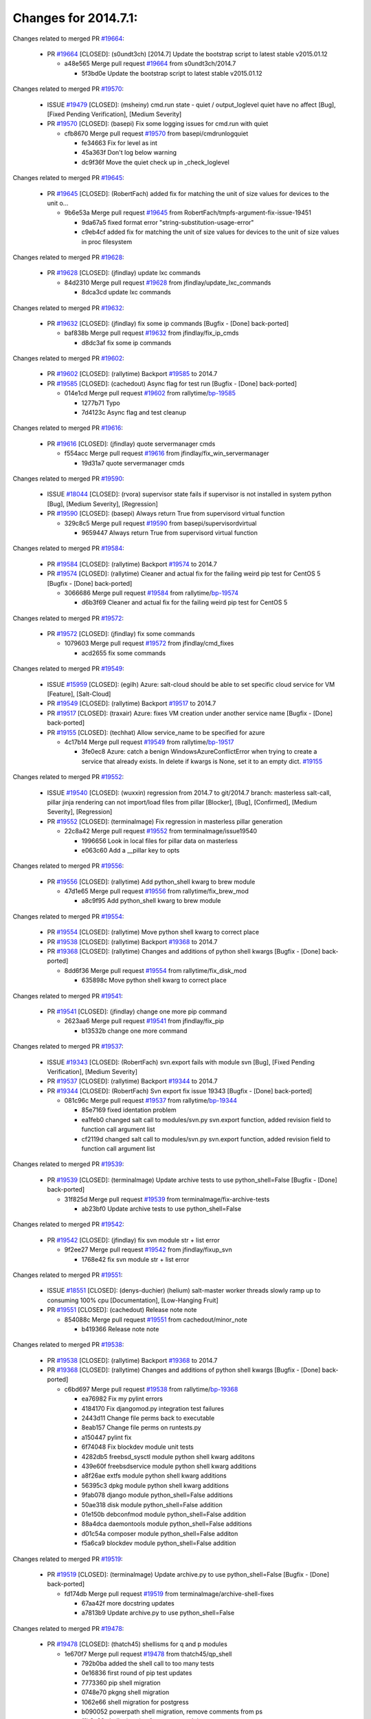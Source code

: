 =====================
Changes for 2014.7.1:
=====================

.. code-block:: bash
    pulling 457 issues:
    .......+.........+...............+...........++......+.+.........+..+.+.............+..................+.......+..+.....................+........+.....+.........+.....+.+.......+...+.........+.+.+..+..+..+.+.+..........+..+..+...+...+....+.....+.......+..+....+...+.+........+..+...+..+...+....+..+......+........+.+...+..+.+.........+...+..+...+..+..+..+......+..+..+....+.......+........+.+.+........+....+............+..+.........+.....+.+.++.+.....+..++...+..........+............................................+........+.+...+.....+.........
    pulling 90 issues:
    ...............................+...........................................................
    pulling 1 issues:
    .

Changes related to merged PR `#19664`_:

  - PR `#19664`_ [CLOSED]: (s0undt3ch) [2014.7] Update the bootstrap script to latest stable v2015.01.12 

    * a48e565 Merge pull request `#19664`_ from s0undt3ch/2014.7

      * 5f3bd0e Update the bootstrap script to latest stable v2015.01.12

Changes related to merged PR `#19570`_:

  - ISSUE `#19479`_ [CLOSED]: (msheiny) cmd.run state - quiet / output_loglevel quiet have no affect [Bug], [Fixed Pending Verification], [Medium Severity]

  - PR `#19570`_ [CLOSED]: (basepi) Fix some logging issues for cmd.run with quiet 

    * cfb8670 Merge pull request `#19570`_ from basepi/cmdrunlogquiet

      * fe34663 Fix for level as int

      * 45a363f Don't log below warning

      * dc9f36f Move the quiet check up in _check_loglevel

Changes related to merged PR `#19645`_:

  - PR `#19645`_ [CLOSED]: (RobertFach) added fix for matching the unit of size values for devices to the unit o... 

    * 9b6e53a Merge pull request `#19645`_ from RobertFach/tmpfs-argument-fix-issue-19451

      * 9da67a5 fixed format error "string-substitution-usage-error"

      * c9eb4cf added fix for matching the unit of size values for devices to the unit of size values in proc filesystem

Changes related to merged PR `#19628`_:

  - PR `#19628`_ [CLOSED]: (jfindlay) update lxc commands 

    * 84d2310 Merge pull request `#19628`_ from jfindlay/update_lxc_commands

      * 8dca3cd update lxc commands

Changes related to merged PR `#19632`_:

  - PR `#19632`_ [CLOSED]: (jfindlay) fix some ip commands [Bugfix - [Done] back-ported]

    * baf838b Merge pull request `#19632`_ from jfindlay/fix_ip_cmds

      * d8dc3af fix some ip commands

Changes related to merged PR `#19602`_:

  - PR `#19602`_ [CLOSED]: (rallytime) Backport `#19585`_ to 2014.7 

  - PR `#19585`_ [CLOSED]: (cachedout) Async flag for test run [Bugfix - [Done] back-ported]

    * 014e1cd Merge pull request `#19602`_ from rallytime/`bp-19585`_

      * 1277b71 Typo

      * 7d4123c Async flag and test cleanup

Changes related to merged PR `#19616`_:

  - PR `#19616`_ [CLOSED]: (jfindlay) quote servermanager cmds 

    * f554acc Merge pull request `#19616`_ from jfindlay/fix_win_servermanager

      * 19d31a7 quote servermanager cmds

Changes related to merged PR `#19590`_:

  - ISSUE `#18044`_ [CLOSED]: (rvora) supervisor state fails if supervisor is not installed in system python [Bug], [Medium Severity], [Regression]

  - PR `#19590`_ [CLOSED]: (basepi) Always return True from supervisord virtual function 

    * 329c8c5 Merge pull request `#19590`_ from basepi/supervisordvirtual

      * 9659447 Always return True from supervisord virtual function

Changes related to merged PR `#19584`_:

  - PR `#19584`_ [CLOSED]: (rallytime) Backport `#19574`_ to 2014.7 

  - PR `#19574`_ [CLOSED]: (rallytime) Cleaner and actual fix for the failing weird pip test for CentOS 5 [Bugfix - [Done] back-ported]

    * 3066686 Merge pull request `#19584`_ from rallytime/`bp-19574`_

      * d6b3f69 Cleaner and actual fix for the failing weird pip test for CentOS 5

Changes related to merged PR `#19572`_:

  - PR `#19572`_ [CLOSED]: (jfindlay) fix some commands 

    * 1079603 Merge pull request `#19572`_ from jfindlay/cmd_fixes

      * acd2655 fix some commands

Changes related to merged PR `#19549`_:

  - ISSUE `#15959`_ [CLOSED]: (egilh) Azure: salt-cloud should be able to set specific cloud service for VM [Feature], [Salt-Cloud]

  - PR `#19549`_ [CLOSED]: (rallytime) Backport `#19517`_ to 2014.7 

  - PR `#19517`_ [CLOSED]: (traxair) Azure: fixes VM creation under another service name [Bugfix - [Done] back-ported]

  - PR `#19155`_ [CLOSED]: (techhat) Allow service_name to be specified for azure 

    * 4c17b14 Merge pull request `#19549`_ from rallytime/`bp-19517`_

      * 3fe0ec8 Azure: catch a benign WindowsAzureConflictError when trying to create a service that already exists. In delete if kwargs is None, set it to an empty dict. `#19155`_

Changes related to merged PR `#19552`_:

  - ISSUE `#19540`_ [CLOSED]: (wuxxin) regression from 2014.7 to git/2014.7 branch: masterless salt-call, pillar jinja rendering can not import/load files from pillar [Blocker], [Bug], [Confirmed], [Medium Severity], [Regression]

  - PR `#19552`_ [CLOSED]: (terminalmage) Fix regression in masterless pillar generation 

    * 22c8a42 Merge pull request `#19552`_ from terminalmage/issue19540

      * 1996656 Look in local files for pillar data on masterless

      * e063c60 Add a __pillar key to opts

Changes related to merged PR `#19556`_:

  - PR `#19556`_ [CLOSED]: (rallytime) Add python_shell kwarg to brew module 

    * 47d1e65 Merge pull request `#19556`_ from rallytime/fix_brew_mod

      * a8c9f95 Add python_shell kwarg to brew module

Changes related to merged PR `#19554`_:

  - PR `#19554`_ [CLOSED]: (rallytime) Move python shell kwarg to correct place 

  - PR `#19538`_ [CLOSED]: (rallytime) Backport `#19368`_ to 2014.7 

  - PR `#19368`_ [CLOSED]: (rallytime) Changes and additions of python shell kwargs [Bugfix - [Done] back-ported]

    * 8dd6f36 Merge pull request `#19554`_ from rallytime/fix_disk_mod

      * 635898c Move python shell kwarg to correct place

Changes related to merged PR `#19541`_:

  - PR `#19541`_ [CLOSED]: (jfindlay) change one more pip command 

    * 2623aa6 Merge pull request `#19541`_ from jfindlay/fix_pip

      * b13532b change one more command

Changes related to merged PR `#19537`_:

  - ISSUE `#19343`_ [CLOSED]: (RobertFach) svn.export fails with module svn [Bug], [Fixed Pending Verification], [Medium Severity]

  - PR `#19537`_ [CLOSED]: (rallytime) Backport `#19344`_ to 2014.7 

  - PR `#19344`_ [CLOSED]: (RobertFach) Svn export fix issue 19343 [Bugfix - [Done] back-ported]

    * 081c96c Merge pull request `#19537`_ from rallytime/`bp-19344`_

      * 85e7169 fixed identation problem

      * ea1feb0 changed salt call to modules/svn.py svn.export function, added revision field to function call argument list

      * cf2119d changed salt call to modules/svn.py svn.export function, added revision field to function call argument list

Changes related to merged PR `#19539`_:

  - PR `#19539`_ [CLOSED]: (terminalmage) Update archive tests to use python_shell=False [Bugfix - [Done] back-ported]

    * 31f825d Merge pull request `#19539`_ from terminalmage/fix-archive-tests

      * ab23bf0 Update archive tests to use python_shell=False

Changes related to merged PR `#19542`_:

  - PR `#19542`_ [CLOSED]: (jfindlay) fix svn module str + list error 

    * 9f2ee27 Merge pull request `#19542`_ from jfindlay/fixup_svn

      * 1768e42 fix svn module str + list error

Changes related to merged PR `#19551`_:

  - ISSUE `#18551`_ [CLOSED]: (denys-duchier) (helium) salt-master worker threads slowly ramp up to consuming 100% cpu [Documentation], [Low-Hanging Fruit]

  - PR `#19551`_ [CLOSED]: (cachedout) Release note note 

    * 854088c Merge pull request `#19551`_ from cachedout/minor_note

      * b419366 Release note note

Changes related to merged PR `#19538`_:

  - PR `#19538`_ [CLOSED]: (rallytime) Backport `#19368`_ to 2014.7 

  - PR `#19368`_ [CLOSED]: (rallytime) Changes and additions of python shell kwargs [Bugfix - [Done] back-ported]

    * c6bd697 Merge pull request `#19538`_ from rallytime/`bp-19368`_

      * ea76982 Fix my pylint errors

      * 4184170 Fix djangomod.py integration test failures

      * 2443d11 Change file perms back to executable

      * 8eab157 Change file perms on runtests.py

      * a150447 pylint fix

      * 6f74048 Fix blockdev module unit tests

      * 4282db5 freebsd_sysctl module python shell kwarg additons

      * 439e60f freebsdservice module python shell kwarg additions

      * a8f26ae extfs module python shell kwarg additions

      * 56395c3 dpkg module python shell kwarg additions

      * 9fab078 django module python_shell=False additions

      * 50ae318 disk module python_shell=False addition

      * 01e150b debconfmod module python_shell=False addition

      * 88a4dca daemontools module python_shell=False additions

      * d01c54a composer module python_shell=False additon

      * f5a6ca9 blockdev module python_shell=False addition

Changes related to merged PR `#19519`_:

  - PR `#19519`_ [CLOSED]: (terminalmage) Update archive.py to use python_shell=False [Bugfix - [Done] back-ported]

    * fd174db Merge pull request `#19519`_ from terminalmage/archive-shell-fixes

      * 67aa42f more docstring updates

      * a7813b9 Update archive.py to use python_shell=False

Changes related to merged PR `#19478`_:

  - PR `#19478`_ [CLOSED]: (thatch45) shellisms for q and p modules 

    * 1e670f7 Merge pull request `#19478`_ from thatch45/qp_shell

      * 792b0ba added the shell call to too many tests

      * 0e16836 first round of pip test updates

      * 7773360 pip shell migration

      * 0748e70 pkgng shell migration

      * 1062e66 shell migration for postgress

      * b090052 powerpath shell migration, remove comments from ps

      * f1b3a09 shell migration for puppet module

      * f79e1db pw_group shell migration

      * bc9f0ed pw_user shell migration

      * 332c3b4 shell migration for qemu_nbd

      * 18d269c migrate quota module

Changes related to merged PR `#19497`_:

  - PR `#19497`_ [CLOSED]: (basepi) Fix localemod.py to be more salty [Bugfix - [Done] back-ported]

    * 9b8e007 Merge pull request `#19497`_ from basepi/shell-locale

      * a5a1a42 Fix localemod.py to be more salt instead of relying on shellisms

Changes related to merged PR `#19492`_:

  - PR `#19492`_ [CLOSED]: (basepi) Set python_shell=false 

    * f31128b Merge pull request `#19492`_ from basepi/shell01

      * 522467f Fix gem failure

      * d6687f0 Set python_shell=False for git.py

      * e7e55e2 Set python_shell=False for gentoo_service.py

      * 424cc43 Set python_shell=False for gentoolkitmod.py

      * 239b0bf Set python_shell=False for gem.py

Changes related to merged PR `#19533`_:

  - PR `#19533`_ [CLOSED]: (basepi) Kill prints with fire 

    * 090bad4 Merge pull request `#19533`_ from basepi/KILL_THE_PRINTS_WITH_FIRE

      * 2828fc0 Kill the print with fire

Changes related to merged PR `#19488`_:

  - PR `#19488`_ [CLOSED]: (thatch45) migrate to new shellisms modules k-l 

    * 54afd2a Merge pull request `#19488`_ from thatch45/kl_shell

      * 42cbe73 kmod shell migration

      * 5b20d43 lanuchctl shell migration

      * 1f249cb shell migration for layman

      * 5bc8748 shell migration for linux acl

      * e3e55b2 lvm shell migration

      * c02125c linux sysctl shell migrate

      * ea14851 update locate to new shellisms

      * 47a9286 migrate logadm to new shellisms

      * 483933b migrate lvs to new shellisms

Changes related to merged PR `#19484`_:

  - PR `#19484`_ [CLOSED]: (thatch45) Migrate shellisms for m, n and o modules 

    * 5ddd8ab Merge pull request `#19484`_ from thatch45/mno_shell

      * fc9d251 Bah, False!

      * 9d90d9d shell migration for monit

      * e63dc26 We should consider moving this module to be lizardfs @techhat

      * 8cfd17e mount shell migration

      * a4aebb1 munin shell migration

      * 4640628 nagios shell migration

      * 4ece12f shell migration for netbsd

      * feb5fd7 nftables migration

      * a2ae756 npm shell migration

      * 23389cb shell migration for openbsdpkg

      * 4750ee9 opnstack config shell migration

      * 99b4911 osxdektop shell imgration

Changes related to merged PR `#19521`_:

  - PR `#19521`_ [CLOSED]: (thatch45) Merge `#19493`_ 

  - PR `#19493`_ [CLOSED]: (amendlik) Chef windows compatibility 

    * e94359d Merge pull request `#19521`_ from thatch45/amendlik-chef-windows-compat

      * 54754c3 Merge branch 'chef-windows-compat' of https://github.com/amendlik/salt into amendlik-chef-windows-compat

      * 65707c0 Add stdout to the comments in the Chef state module

      * bf9c4ba Add Windows compatibility to the Chef module

Changes related to merged PR `#19491`_:

  - PR `#19491`_ [CLOSED]: (thatch45) Shell migration for g, h and i 

    * f81d068 Merge pull request `#19491`_ from thatch45/hi_shell

      * 872c790 xapi python shell migration

      * c9cae84 zcbuildout python shell migration

      * ed81bf7 shell migrate gnomedesktop module

      * e6ea4a9 groupadd shell migration

      * a7249d9 guestfs shell migration

      * 3d49a8b hadoop shell migration

      * a944bca incron shell migration

      * e6ec612 ipset module shell migration

Changes related to merged PR `#19503`_:

  - PR `#19503`_ [CLOSED]: (terminalmage) Fix dig tests 

    * 392de2a Merge pull request `#19503`_ from terminalmage/fix-dig-tests

      * 5edba8e Add back double-quote

      * 98e2e33 Fix dig tests

Changes related to merged PR `#19483`_:

  - PR `#19483`_ [CLOSED]: (basepi) Set python_shell=False 

    * 615921b Merge pull request `#19483`_ from basepi/shell02

      * 788b520 Set python_shell=False for file.py

      * 274e206 Set python_shell=False for eselect.py

      * eabab56 Set python_shell=False for ebuild.py

Changes related to merged PR `#19476`_:

  - PR `#19476`_ [CLOSED]: (thatch45) s-r modules shell migrate 

    * 7550c76 Merge pull request `#19476`_ from thatch45/sr_shell

      * e2d380d migrate rabbitmq

      * 93ae013 rh_service fixes

      * 28ccfde riak shellisms migration

      * 5ef108b migrate to new shellisms for rpm module

      * e310a44 migrate to new shellisms for rsync

      * cbfe89c migrate shellisms for saltcloudmod

      * 2f9db3c shellism migration for selinux

      * 05c0ac3 this cmd should be safe with a shell=False

      * 5149348 migrate for shadow

Changes related to merged PR `#19474`_:

  - PR `#19474`_ [CLOSED]: (thatch45) migrate smart_imgadm to new shellisms 

    * aaa2c85 Merge pull request `#19474`_ from thatch45/smaimg_shell

      * 83db88f migrate smart_imgadm to new shellisms

Changes related to merged PR `#19473`_:

  - PR `#19473`_ [CLOSED]: (thatch45) migrate to new shellisms in smf 

    * a3ec160 Merge pull request `#19473`_ from thatch45/smf_shell

      * 7f56d46 migrate to new shellisms in smf

Changes related to merged PR `#19469`_:

  - PR `#19469`_ [CLOSED]: (thatch45) migrate to new shellisms for softwareupdate 

    * 0e300ac Merge pull request `#19469`_ from thatch45/softup_shell

      * 47b7b8b migrate to new shellisms for softwareupdate

Changes related to merged PR `#19468`_:

  - PR `#19468`_ [CLOSED]: (thatch45) migrate to new shellisms for solaris_group 

    * 9a7026b Merge pull request `#19468`_ from thatch45/sgroup

      * 50368bd migrate to new shellisms for solaris_group

Changes related to merged PR `#19467`_:

  - PR `#19467`_ [CLOSED]: (thatch45) migrate to new shellisms for solarispkg 

    * 0aa46e5 Merge pull request `#19467`_ from thatch45/spkg

      * 8d2701f migrate to new shellisms for solarispkg

Changes related to merged PR `#19466`_:

  - PR `#19466`_ [CLOSED]: (thatch45) migrate to new shellisms for solaris shadow 

    * e74ddc1 Merge pull request `#19466`_ from thatch45/sshadow

      * db7bfd0 migrate to new shellisms for solaris shadow

Changes related to merged PR `#19465`_:

  - PR `#19465`_ [CLOSED]: (thatch45) migrate solaris_user to new shellism 

    * 10371dd Merge pull request `#19465`_ from thatch45/suser_shell

      * 90d9a09 migrate solaris_user to new shellism

Changes related to merged PR `#19463`_:

  - PR `#19463`_ [CLOSED]: (thatch45) Migrate solr to new shellism 

    * 38f3b02 Merge pull request `#19463`_ from thatch45/solr_shell

      * 70f3821 Migrate solr to new shellism

Changes related to merged PR `#19462`_:

  - PR `#19462`_ [CLOSED]: (thatch45) shellism migration for ssh 

    * 84503ab Merge pull request `#19462`_ from thatch45/ssh_shell

      * 531489b shellism migration for ssh

Changes related to merged PR `#19461`_:

  - PR `#19461`_ [CLOSED]: (thatch45) shellism migration for supervisord 

    * be5d8a2 Merge pull request `#19461`_ from thatch45/svd_shell

      * d6d1e4f shelism migration for supervisord

Changes related to merged PR `#19460`_:

  - PR `#19460`_ [CLOSED]: (jfindlay) split svn command 

    * 8e775ab Merge pull request `#19460`_ from jfindlay/split_svn

      * 1e01289 split svn command

Changes related to merged PR `#19458`_:

  - PR `#19458`_ [CLOSED]: (jfindlay) split system commands 

    * 6c5f7e1 Merge pull request `#19458`_ from jfindlay/split_system

      * 89da59d split system commands

Changes related to merged PR `#19457`_:

  - PR `#19457`_ [CLOSED]: (jfindlay) split upstart commands 

    * 7ec180c Merge pull request `#19457`_ from jfindlay/split_upstart

      * 05a8cc9 split upstart commands

Changes related to merged PR `#19455`_:

  - PR `#19455`_ [CLOSED]: (jfindlay) split uwsgi command 

    * a60ce30 Merge pull request `#19455`_ from jfindlay/split_uwsgi

      * d8785de fix uwsgi test

      * 7b09d0d split uwsgi command

Changes related to merged PR `#19477`_:

  - PR `#19477`_ [CLOSED]: (basepi) Set python_shell=False 

    * ae60f32 Merge pull request `#19477`_ from basepi/shell01

      * 22e0b7a Set python_shell=False for dig.py

      * d6ff4ae Set python_shell=False for darwin_sysctl.py

      * 1b239e5 Set python_shell=False for cron.py

      * 3475aca Set python_shell=False for chef.py

      * abbd3d3 Set python_shell=False for bridge.py

      * 247fadd Set python_shell=False for aws_sqs.py

Changes related to merged PR `#19475`_:

  - PR `#19475`_ [CLOSED]: (rallytime) Remove unused import 

    * 0bc9e98 Merge pull request `#19475`_ from rallytime/pylint_dot_seven

      * c754c4f Remove unused import

Changes related to merged PR `#19456`_:

  - PR `#19456`_ [CLOSED]: (jfindlay) split useradd commands 

    * 148643d Merge pull request `#19456`_ from jfindlay/split_useradd

      * ee90fd7 split useradd commands

Changes related to merged PR `#19454`_:

  - PR `#19454`_ [CLOSED]: (jfindlay) split varnish commands 

    * 75d3328 Merge pull request `#19454`_ from jfindlay/split_varnish

      * 7d578da split varnish commands

Changes related to merged PR `#19438`_:

  - PR `#19438`_ [CLOSED]: (jfindlay) split znc commands 

    * d8a2fca Merge pull request `#19438`_ from jfindlay/split_znc

      * e50d36d split znc commands

Changes related to merged PR `#19437`_:

  - PR `#19437`_ [CLOSED]: (jfindlay) Split zpool commands 

    * b86cc4a Merge pull request `#19437`_ from jfindlay/split_zpool

      * 160df66 fix some zpool docs and an error message

      * baf7011 split zpool commands

Changes related to merged PR `#19430`_:

  - PR `#19430`_ [CLOSED]: (rallytime) Backport `#19073`_ to 2014.7 

  - PR `#19073`_ [CLOSED]: (s0undt3ch) Enable file permissions lint checker [Bugfix - [Done] back-ported]

    * acc54dd Merge pull request `#19430`_ from rallytime/`bp-19073`_

      * 10a7ead Add file perms pylint plugin specific settings

      * 8976d00 Enable file permissions lint checker.

Changes related to merged PR `#19420`_:

  - PR `#19420`_ [CLOSED]: (jfindlay) Split windows commands 

    * 41c58bf Merge pull request `#19420`_ from jfindlay/split_win

      * d2c8f6a split win_servermanager commands

      * 24ee64c split win_dns_client commands

Changes related to merged PR `#19324`_:

  - PR `#19324`_ [CLOSED]: (whiteinge) Added git_pillar branch to environment mapping 

    * a022507 Merge pull request `#19324`_ from whiteinge/git_pillar-branch-env-mapping

      * e966547 Added test for git_pillar branch to env mappings

      * 4080fae Allow arbitrary mapping for branch to environment in git ext_pillar

Changes related to merged PR `#19425`_:

  - PR `#19425`_ [CLOSED]: (s0undt3ch) Ignore the file perms lint check 

    * dbbab28 Merge pull request `#19425`_ from s0undt3ch/2014.7

      * a9eaf18 Ignore the file perms lint check

Changes related to merged PR `#19416`_:

  - PR `#19416`_ [CLOSED]: (cachedout) Add debugging to jenkins script 

    * 378639f Merge pull request `#19416`_ from cachedout/jenkins_debug_version

      * 75c0674 Add debugging to jenkins script

Changes related to merged PR `#19404`_:

  - PR `#19404`_ [CLOSED]: (eliasp) Don't report changes when there aren't any 

    * e923ff1 Merge pull request `#19404`_ from eliasp/2014.7-states.service-dont-report-changes

      * 4b1413f Don't report changes when there aren't any

Changes related to merged PR `#19401`_:

  - PR `#19401`_ [CLOSED]: (rallytime) Pylint and psutil unit test fixes for 2014.7 branch 

    * 83e451d Merge pull request `#19401`_ from rallytime/test_fixes

      * c105867 namedtuple doesn't exist in psutil._compat in psutil 2.2.0

      * 73ef44d Pylint fix for 2014.7 branch

Changes related to merged PR `#19397`_:

  - PR `#19397`_ [CLOSED]: (rallytime) Backport `#19396`_ to 2014.7 

  - PR `#19396`_ [CLOSED]: (cachedout) These were unused and causing weird recursion errors in unit tests [Bugfix - [Done] back-ported]

    * ec84d57 Merge pull request `#19397`_ from rallytime/`bp-19396`_

      * 88f3477 These were unused and causing weird recursion errors in unit tests

Changes related to merged PR `#19394`_:

  - PR `#19394`_ [CLOSED]: (s0undt3ch) Remove unused script 

    * 5452436 Merge pull request `#19394`_ from s0undt3ch/2014.7

      * f377a74 Remove unused script

Changes related to merged PR `#19391`_:

  - ISSUE `#19387`_ [CLOSED]: (lorengordon) Update version of vcredist in Windows installer [Blocker], [Bug], [Fixed Pending Verification], [Medium Severity], [Windows]

  - PR `#19391`_ [CLOSED]: (lorengordon) Update vcredist version, fixes saltstack/salt`#19387`_ 

    * 6d3461d Merge pull request `#19391`_ from lorengordon/2014.7

      * 7f7c7bd Update vcredist version, fixes saltstack/salt`#19387`_

Changes related to merged PR `#19369`_:

  - ISSUE `#18630`_ [OPEN]: (nvx) Forced remount because options changed when no options changed (2014.7 regression) [Bug], [Medium Severity], [Regression]

  - PR `#19369`_ [CLOSED]: (eliasp) 2014.7 states.mount invisible options 

    * 4566591 Merge pull request `#19369`_ from eliasp/2014.7-states.mount_invisible-options

      * 6979767 Add 'actimeo' to the invisible mount options

      * c653d90 Add 'intr' and 'retry' to the invisible mount options

      * 5ecf4bb Generalize the approach used for 'comment_option' to allow arbitrary key-value options.

      * 69adc58 Sort options alphabetically.

      * 50b817a The 'mount_invisible_options' list grew too long. Split it into 1 option per line.

      * 2966d0e Add '_netdev' to the invisible mount options

      * 739b7c2 Add 'soft' to the invisible mount options

      * 42684fb Add 'bg' to the invisible mount options

Changes related to merged PR `#19358`_:

  - PR `#19358`_ [CLOSED]: (rallytime) Backport `#19347`_ to 2014.7 

  - PR `#19347`_ [CLOSED]: (mens) Update states/augeas.py. Fix index error. [Bugfix - [Done] back-ported]

    * f5349e9 Merge pull request `#19358`_ from rallytime/`bp-19347`_

      * aea2188 Update states/augeas.py. Fix index error.

Changes related to merged PR `#19357`_:

  - PR `#19357`_ [CLOSED]: (rallytime) Backport `#19278`_ to 2014.7 

  - PR `#19278`_ [CLOSED]: (blueicefield) Fixed the function user_list of mongodb module to work properly with MongoDB 2.6 [Bugfix - [Done] back-ported]

    * aec0417 Merge pull request `#19357`_ from rallytime/`bp-19278`_

      * 0c4e2f0 Pylint fix for backport

      * 334bed5 Fixed the function user_list of mongodb module to work properly with MongoDB 2.6

      * 47ecb13 Fixed the function user_list of mongodb module to work properly with MongoDB 2.6

Changes related to merged PR `#19356`_:

  - PR `#19356`_ [CLOSED]: (rallytime) Backport `#19340`_ to 2014.7 

  - PR `#19340`_ [CLOSED]: (nmadhok) Adding unit tests for salt.modules.zpool [Bugfix - [Done] back-ported]

    * 41bef77 Merge pull request `#19356`_ from rallytime/`bp-19340`_

      * f20f899 Changing return to match zpool list instead of zfs list

      * 44454a3 Replacing zfs with zpool

      * 8670e39 Adding unit tests for salt.modules.zpool

Changes related to merged PR `#19355`_:

  - ISSUE `#13312`_ [CLOSED]: (KevinTsai) Out of order the execute sequence when use the 'names' parameters in states. [Bug], [Confirmed], [Medium Severity]

  - PR `#19355`_ [CLOSED]: (rallytime) Backport `#19247`_ to 2014.7 

  - PR `#19247`_ [CLOSED]: (Nikerabbit) Fix execution order with "names" in relation to other states [Bugfix - [Done] back-ported]

    * 2775737 Merge pull request `#19355`_ from rallytime/`bp-19247`_

      * 9efb07e Fix execution order with "names"

Changes related to merged PR `#19354`_:

  - ISSUE `#19061`_ [CLOSED]: (smithjm) corrupt keys in Helium [Bug], [Fixed Pending Verification], [High Severity]

  - PR `#19354`_ [CLOSED]: (cachedout) Avoid a race between multiple auth requests for a minion key 

    * c6b3670 Merge pull request `#19354`_ from cachedout/avoid_open_mode_key_race

      * 2e1bfa3 Avoid a race between multiple auth requests for a minion key.

Changes related to merged PR `#19353`_:

  - ISSUE `#18320`_ [CLOSED]: (jmdcal) cloud client full_query returns min query [Bug], [Medium Severity], [Salt-Cloud]

  - PR `#19353`_ [CLOSED]: (rallytime) Backport `#18323`_ to 2014.7 

  - PR `#18323`_ [CLOSED]: (techhat) Use proper query method from CloudClient [Bugfix - [Done] back-ported]

    * ce34da5 Merge pull request `#19353`_ from rallytime/`bp-18323`_

      * 92744e9 mapper.opts, not self.opts

      * 473dea4 Use proper query method from CloudClient

Changes related to merged PR `#19352`_:

  - PR `#19352`_ [CLOSED]: (rallytime) Backport `#19280`_ to 2014.7 

  - PR `#19280`_ [CLOSED]: (cachedout) Attempt to fix inconsintent VT test by preventing a spin [Bugfix - [Done] back-ported]

    * e31cd42 Merge pull request `#19352`_ from rallytime/`bp-19280`_

      * 0194fbe Attempt to fix inconsintent VT test by preventing a spin

Changes related to merged PR `#19378`_:

  - ISSUE `#19376`_ [CLOSED]: (llinder) Module function s3.get threw an exception [Bug], [Medium Severity]

  - PR `#19378`_ [CLOSED]: (llinder) Fixed undefined data variable in s3 utils 

    * 4da0b59 Merge pull request `#19378`_ from llinder/2014.7

      * cf9bc43 Fixed undefined data variable in s3 utils

Changes related to merged PR `#19386`_:

  - PR `#19386`_ [CLOSED]: (eliasp) Correct doc 

    * 99de56f Merge pull request `#19386`_ from eliasp/2014.7-modules.parted.mkpart-doc

      * febfc17 Correct doc

Changes related to merged PR `#19331`_:

  - PR `#19331`_ [CLOSED]: (hangxie) Write to temp file then move to data.p to avoid race condition 

    * aa84367 Merge pull request `#19331`_ from Basis/data.p-race-condition

      * 6edc596 Write to temp file then move to data.p to avoid race condition

Changes related to merged PR `#19367`_:

  - PR `#19367`_ [CLOSED]: (cachedout) Fix occasional critical error on console 

    * bf96eee Merge pull request `#19367`_ from cachedout/msgpack_2014_7

      * fa64450 Fix occasional critical error on console

Changes related to merged PR `#19361`_:

  - PR `#19361`_ [CLOSED]: (jfindlay) make some command contexts explicit [Bugfix - [Done] back-ported]

    * eb6fd3d Merge pull request `#19361`_ from jfindlay/ensure_cmds

      * 726eb22 ensure archive commands

      * 0927a75 ensure grain commands

Changes related to merged PR `#19363`_:

  - PR `#19363`_ [CLOSED]: (rallytime) Fix dot seven test 

    * 7ef0de5 Merge pull request `#19363`_ from rallytime/fix_dot_seven_test

      * f6243f0 Fix the test in the correct place...

      * 4a62c2b Fix pip state test failure

Changes related to merged PR `#19350`_:

  - ISSUE `#19167`_ [CLOSED]: (markuskramerIgitt) "salt-minion.exe" thread leak in Salt 2014.7.0 on Windows  [Bug], [Medium Severity], [Windows]

  - ISSUE `#18515`_ [CLOSED]: (ajonesspin) Multiple Windows Minion 'Established TCP' connections causing master to become unresponsive [Bug], [Critical], [High Severity], [Windows]

  - PR `#19350`_ [CLOSED]: (UtahDave) Fix thread leak on Windows when using threading. 

    * c43256d Merge pull request `#19350`_ from UtahDave/2014.7local

      * d83858b fix pylint whitespace errors

      * 88fbb8b fix pylint error: extra space after def

      * c26bf54 use unix line endings

      * 473c3ac Don't cache sreq when using threading

Changes related to merged PR `#19334`_:

  - PR `#19334`_ [CLOSED]: (rallytime) Fix pylint on 2014.7 branch 

    * 0679522 Merge pull request `#19334`_ from rallytime/pylint

      * 57514d8 Fix pylint on 2014.7 branch

Changes related to merged PR `#19319`_:

  - ISSUE `#19308`_ [CLOSED]: (eliasp) `states.mount.mounted` backtraces in case a device/resource is busy [Bug], [Fixed Pending Verification], [Medium Severity]

  - ISSUE `#18630`_ [OPEN]: (nvx) Forced remount because options changed when no options changed (2014.7 regression) [Bug], [Medium Severity], [Regression]

  - PR `#19319`_ [CLOSED]: (garethgreenaway) Fixes to mount module and mount state module 

    * b8dd2af Merge pull request `#19319`_ from garethgreenaway/18630_2014_7_mount_options

      * 547d55b removing unused import

      * 2c7c5d3 merge conflict

Changes related to merged PR `#19312`_:

  - ISSUE `#19311`_ [CLOSED]: (llinder) pyobjects and pydsl renderers don't include new requisites 'listen' and 'listen_in' [Bug], [Medium Severity]

  - PR `#19312`_ [CLOSED]: (llinder) pydsl/pyobjects missing listen and listen_in 

    * 908f382 Merge pull request `#19312`_ from llinder/2014.7

      * 5c39c88 pydsl/pyobjects missing listen and listen_in

Changes related to merged PR `#19310`_:

  - ISSUE `#19300`_ [CLOSED]: (perdurabo93) Tomcat modules don't work using old or new config style in 2014.7.0 [Documentation], [Fixed Pending Verification]

  - PR `#19310`_ [CLOSED]: (timoguin) Fix typo in Tomcat module docs 

    * e2ed214 Merge pull request `#19310`_ from juiceinc/2014.7

      * b9744c6 merge

        * 598508a fix pylist errors for tomcat module

        * 5691ce6 split win commands in state

        * f14c62e make pillar configuration for tomcat module backwards compatible with 2014.1 and update docs

      * 59bcfe6 fix config format typo in Tomcat module docs

Changes related to merged PR `#19299`_:

  - PR `#19299`_ [CLOSED]: (terminalmage) Cleanup pip state when requirements file is used 

    * 463974d Merge pull request `#19299`_ from terminalmage/cleanup-pip-requirements

      * 68efa5a Cleanup pip state when requirements file is used

Changes related to merged PR `#19321`_:

  - ISSUE `#18083`_ [OPEN]: (Learner11) salt-ssh commands are mostly broken after SaltStack update [Bug], [Medium Severity], [Salt-SSH]

  - PR `#19321`_ [CLOSED]: (cvedel) Add ssl_match_hostname to deps in thin tarball 

    * 04e22ee Merge pull request `#19321`_ from cvedel/issue-18083

      * 9aeda9b Add ssl_match_hostname to deps in thin tarball

Changes related to merged PR `#19295`_:

  - PR `#19295`_ [CLOSED]: (belvedere-trading) [32702] Patch salt to allow scheduling to work properly on Windows 

    * 38d4fec Merge pull request `#19295`_ from belvedere-trading/2014.7

      * 019eaf0 [32702] Patch salt to allow scheduling to work properly on Windows

Changes related to merged PR `#19238`_:

  - PR `#19238`_ [CLOSED]: (jfindlay) update cmd state and module integration tests [Bugfix - [Done] back-ported]

    * cd1239a Merge pull request `#19238`_ from jfindlay/ensure_cmd

      * 00c97ad split _run cmd

      * 1686cd1 update cmdmod state calls

      * 4748156 update cmdmod integration tests

Changes related to merged PR `#19228`_:

  - PR `#19228`_ [CLOSED]: (rallytime) Backport `#19154`_ to 2014.7 

  - PR `#19154`_ [CLOSED]: (ryan-lane) Fix for boto_secgroup state to properly support lists for cidrs, group i... [Bugfix - [Done] back-ported]

    * 4f2ecf1 Merge pull request `#19228`_ from rallytime/`bp-19154`_

      * e4460d0 Fix for boto_secgroup state to properly support lists for cidrs, group ids and group names

Changes related to merged PR `#19226`_:

  - ISSUE `#18991`_ [CLOSED]: (atira-skr) mdadm (state and module) errors [Bug], [Medium Severity]

  - PR `#19226`_ [CLOSED]: (rallytime) Backport `#19121`_ to 2014.7 

  - PR `#19121`_ [CLOSED]: (nmadhok) Fixing salt.modules.mdadm.create broken functionality [Bugfix - [Done] back-ported]

  - PR `#19051`_ [CLOSED]: (nmadhok) Fixing salt.modules.mdadm.create and correcting incorrect code. [Bugfix - [Done] back-ported]

    * 1671b7e Merge pull request `#19226`_ from rallytime/`bp-19121`_

      * 9f60148 Fixing unit tests for mdadm

      * d744fc6 Fixing salt.modules.mdadm.create broken functionality

Changes related to merged PR `#19182`_:

  - PR `#19182`_ [CLOSED]: (cro) Add ability for Salt to authenticate against Django's ORM 

    * f8f1ee2 Merge pull request `#19182`_ from cro/eauth_in_django2

      * 2e00a81 Pylint fix for the pylint fix

      * 31f5c7a Pylint fix

      * 8c9587e More pylint

      * 9f696a2 Handle initial django setup differently and fix pylint

      * 557d313 Add ability to retrieve authentication from the Django ORM.

      * 0cf56ea More additions to django eauth

      * 98965d6 First cut at eauth via django

Changes related to merged PR `#19222`_:

  - PR `#19222`_ [CLOSED]: (rallytime) Add missing import 

    * 4c8ee80 Merge pull request `#19222`_ from rallytime/linting

      * 0307304 Add missing import

Changes related to merged PR `#19207`_:

  - PR `#19207`_ [CLOSED]: (whiteinge) Added missing versionadded directives for the /key URLs 

    * 6a94253 Merge pull request `#19207`_ from whiteinge/doc-key-urls-version

      * f3d936f Added missing versionadded directives for the /key URLs

Changes related to merged PR `#19202`_:

  - PR `#19202`_ [CLOSED]: (basepi) Fix for salt-ssh with tty enabled 

    * 8c8c547 Merge pull request `#19202`_ from basepi/salt-ssh.tty.scp

      * 586b834 Use faster random filename generation

      * 9700f4a Use NamedTemporaryFile

      * 5ad67a1 Fix typo (cachedir, not cache_dir)

      * 67cff17 Copy the shim to the target system to execute if tty is enabled

Changes related to merged PR `#19150`_:

  - PR `#19150`_ [CLOSED]: (rallytime) Backport `#19134`_ to 2014.7 

  - PR `#19134`_ [CLOSED]: (ryan-lane) Fix issue in boto_secgroup state that caused rules to not be properly up... [Bugfix - [Done] back-ported]

    * 334f1f8 Merge pull request `#19150`_ from rallytime/`bp-19134`_

      * 63d0184 Fix issue in boto_secgroup state that caused rules to not be properly updated

Changes related to merged PR `#19144`_:

  - ISSUE `#19117`_ [CLOSED]: (nmadhok) salt.modules.mdadm.destroy fails if mdadm config file is missing [Bug], [Fixed Pending Verification], [Medium Severity]

  - ISSUE `#19115`_ [CLOSED]: (nmadhok) salt.modules.mdadm.destroy fails with error [Bug], [Fixed Pending Verification], [Medium Severity]

  - PR `#19144`_ [CLOSED]: (rallytime) Backport `#19116`_ to 2014.7 

  - PR `#19116`_ [CLOSED]: (nmadhok) Access dictionary values correctly in salt.modules.mdadm.destroy [Bugfix - [Done] back-ported]

    * 5e2473c Merge pull request `#19144`_ from rallytime/`bp-19116`_

      * a833d89 Redoing some changes

      * 588ffda Correctly convert command list into string and do not error if conf file missing. Fixes `#19117`_

      * 09b11bf Access dictionary values correctly in salt.modules.mdadm.destroy Fixes `#19115`_

Changes related to merged PR `#19145`_:

  - PR `#19145`_ [CLOSED]: (whiteinge) Minor Sphinx fixups 

    * f2fd892 Merge pull request `#19145`_ from whiteinge/sphinx-fixups

      * a8e8111 Add a cross-ref to the vmbuilder formula repo

      * d2e9378 Switch html_title to empty string instead of None

      * a33ae06 Switch the :formula: extlink to :formula_url:

      * f345188 Set minimum Sphinx version to 1.3

Changes related to merged PR `#19153`_:

  - ISSUE `#19146`_ [CLOSED]: (saxonww) Problem with Salt-Minion Windows installer [Documentation], [Fixed Pending Verification]

  - PR `#19153`_ [CLOSED]: (rallytime) Update the windows package to correct one: 2014.7.0 --> 2014.7.0-1 

    * daf782d Merge pull request `#19153`_ from rallytime/windows_pkg_docs

      * b43519b Update the windows package to correct one: 2014.7.0 --> 2014.7.0-1

Changes related to merged PR `#19143`_:

  - PR `#19143`_ [CLOSED]: (rallytime) Backport `#19079`_ to 2014.7 

  - PR `#19079`_ [CLOSED]: (Lendar) Fix PUT/DELETE in s3.query [Bugfix - [Done] back-ported]

    * 052f90e Merge pull request `#19143`_ from rallytime/`bp-19079`_

      * 8a885fc Fix PUT/DELETE in s3.query

Changes related to merged PR `#19139`_:

  - ISSUE `#18991`_ [CLOSED]: (atira-skr) mdadm (state and module) errors [Bug], [Medium Severity]

  - PR `#19139`_ [CLOSED]: (rallytime) Backport `#19051`_ to 2014.7 

  - PR `#19051`_ [CLOSED]: (nmadhok) Fixing salt.modules.mdadm.create and correcting incorrect code. [Bugfix - [Done] back-ported]

    * f0924b6 Merge pull request `#19139`_ from rallytime/`bp-19051`_

      * 16692ad Refactor mdadm tests

      * f1d573c Forgot to end with quotes

      * 210d1d2 Fixing unit tests for mdadm

      * 74b9bf6 Fixing salt.modules.mdadm.create and correcting incorrect code. Fixes `#18991`_

Changes related to merged PR `#19158`_:

  - PR `#19158`_ [CLOSED]: (eliasp) Syntax/formatting. 

    * d0e2986 Merge pull request `#19158`_ from eliasp/2014.7-modules.win_system-doc

      * a276dc1 Syntax/formatting.

Changes related to merged PR `#19155`_:

  - ISSUE `#15959`_ [CLOSED]: (egilh) Azure: salt-cloud should be able to set specific cloud service for VM [Feature], [Salt-Cloud]

  - PR `#19155`_ [CLOSED]: (techhat) Allow service_name to be specified for azure 

    * 566d477 Merge pull request `#19155`_ from techhat/issue15959

      * d8fc47b Allow service_name to be specified for azure

Changes related to merged PR `#19135`_:

  - ISSUE `#18909`_ [CLOSED]: (babilen) pkgrepo.managed leaves duplicate entries in apt sources.list [Bug], [Medium Severity]

  - PR `#19135`_ [CLOSED]: (rallytime) Backport `#18915`_ to 2014.7 

  - PR `#18915`_ [CLOSED]: (babilen) Ensure aptpkg._consolidate_repo strips trailing slashes from repo_uri [Bugfix - [Done] back-ported]

    * 61c59d8 Merge pull request `#19135`_ from rallytime/`bp-18915`_

      * c2715dc Ensure aptpkg._consolidate_repo strips trailing slashes from repo_uri

Changes related to merged PR `#19104`_:

  - ISSUE `#19099`_ [CLOSED]: (whiteinge) Regression in salt-run jobs output for state runs [Blocker], [Bug], [Fixed Pending Verification], [Medium Severity], [Regression]

  - PR `#19104`_ [CLOSED]: (whiteinge) Used unused variable; fix highstate output for jobs runner 

    * 2fadac5 Merge pull request `#19104`_ from whiteinge/salt-fix-highstate-output-jobs-runner

      * d5ed3f3 Used unused variable; fix highstate output for jobs runner

Changes related to merged PR `#19106`_:

  - PR `#19106`_ [CLOSED]: (jfindlay) Split windows commands [Bugfix - [Done] back-ported]

    * 91edd75 Merge pull request `#19106`_ from jfindlay/split_win

      * e72cd5a lint fix for win_service module

      * effb6a3 lint fix for win_ntp module

      * 7361d1e chcp is a cmd builtin

      * 093c526 split win_useradd commands

      * e95078f split win_timezone commands

      * fe2ebd4 split win_system commands

      * 866f94f split win_shadow commands

      * 09d1f95 split win_service commands

      * ce5fc58 split win_pkg commands

      * d540637 split win_ntp commands

      * d478217 split win_network commands

      * 4c9fe76 add missing string variable in win_ip mod

      * 53309e4 split win_ip commands

      * 6ceb41c split win_groupadd commands

      * 34e0d51 split win_firewall commands

      * 276a078 split win_autoruns command

Changes related to merged PR `#19113`_:

  - ISSUE `#19003`_ [OPEN]: (darkvertex) mount.mounted always remounts for bind mounts [Bug], [Medium Severity]

  - PR `#19113`_ [CLOSED]: (garethgreenaway) Fixes for when using bind mounts. 

    * 74cbd8f Merge pull request `#19113`_ from garethgreenaway/19003_2014_7_bind_mounts

      * ec90619 Fixes for when using bind mounts.

Changes related to merged PR `#19111`_:

  - PR `#19111`_ [CLOSED]: (jfindlay) Split chocolatey commands [Bugfix - [Done] back-ported]

    * e919e18 Merge pull request `#19111`_ from jfindlay/split_choc

      * 44de89b chocolatey pylint fix

      * 798eae7 split chocolatey commands

Changes related to merged PR `#19107`_:

  - PR `#19107`_ [CLOSED]: (basepi) Add more release notes for 2014.7.1 

    * b62f78d Merge pull request `#19107`_ from basepi/2014.7.1.release

      * 9d5e05a Add more release notes for 2014.7.1

Changes related to merged PR `#19103`_:

  - PR `#19103`_ [CLOSED]: (cachedout) Remove cruft 

    * 23a2cf7 Merge pull request `#19103`_ from cachedout/remove_mine_cruft

      * 1796110 Remove cruft

Changes related to merged PR `#19102`_:

  - PR `#19102`_ [CLOSED]: (cachedout) Replaced by pylint check. 

    * 5387757 Merge pull request `#19102`_ from cachedout/remove_perm_unit_test

      * 3493cfa Replaced by pylint check.

Changes related to merged PR `#19088`_:

  - PR `#19088`_ [CLOSED]: (terminalmage) Fix regression in lxc.update_lxc_conf 

    * f69575b Merge pull request `#19088`_ from terminalmage/fix-update_lxc_conf

      * 984fd74 Fix regression in lxc.update_lxc_conf

Changes related to merged PR `#19086`_:

  - ISSUE `#18966`_ [OPEN]: (bechtoldt) file.serialize ignores test=True [Bug], [High Severity], [P2], [State Module]

  - PR `#19086`_ [CLOSED]: (rallytime) Backport `#19014`_ to 2014.7 

  - PR `#19014`_ [CLOSED]: (nmadhok) Adding ability to do a test run with test=True. [Bugfix - [Done] back-ported]

    * 34def7d Merge pull request `#19086`_ from rallytime/`bp-19014`_

      * d585771 Adding ability to do a test run with test=True. `#18966`_

Changes related to merged PR `#19065`_:

  - ISSUE `#16847`_ [CLOSED]: (mabroor) salt-ssh hangs on some remote hosts and does not timeout [Bug], [High Severity], [Salt-SSH]

  - PR `#19065`_ [CLOSED]: (basepi) Fix salt-ssh with sudo and tty enabled 

    * 716e456 Merge pull request `#19065`_ from basepi/salt-ssh-tty-16847

      * 228b2b6 Discard stderr for salt-ssh with tty

      * 937b805 Don't use -t -t for scp commands when tty enabled in salt-ssh

Changes related to merged PR `#19047`_:

  - ISSUE `#18841`_ [OPEN]: (DanielZuck) file.replace -> creates backups and touches the file, even if there are no changes at all [Bug], [Execution Module], [High Severity], [P3]

  - ISSUE `#18612`_ [CLOSED]: (eliasp) 'file.replace' with 'append_if_not_found=True' grows file infinitely [Bug], [Fixed Pending Verification], [Medium Severity]

  - PR `#19047`_ [CLOSED]: (eliasp) 2014.7 file.replace integration test coverage 

  - PR `#18615`_ [CLOSED]: (eliasp) Don't change a file again if it's already been done. 

    * f25f92d Merge pull request `#19047`_ from eliasp/2014.7-modules.file.replace-test-coverage

      * e702c79 Pylint.

      * 5a68117 Fix tests for `#18841`_.

      * a2e52dd Fix tests for `#18841`_.

      * e82c6ba Add missing line.

      * 24d6a6a Simplify initial search. Determine 'backup' properly.

      * 31760e3 Fix backup and pre-/append behaviour in modules.file.replace():

      * 6363aa2 Add integration tests for 'modules.file.replace()'.

Changes related to merged PR `#19082`_:

  - PR `#19082`_ [CLOSED]: (Lendar) Fix states.schedule examples 

    * 8e184b3 Merge pull request `#19082`_ from Lendar/fix-schedule-examples

      * 14fa721 Fix states.schedule examples

Changes related to merged PR `#19062`_:

  - ISSUE `#19055`_ [CLOSED]: (achamo) LXC config wants to strip() everything (even an int value) [Bug], [Fixed Pending Verification], [Medium Severity]

  - PR `#19062`_ [CLOSED]: (terminalmage) Fix traceback for non-string values in lxc config files 

    * ca1d2fa Merge pull request `#19062`_ from terminalmage/issue19055

      * 721699d Fix traceback for non-string values in lxc config files

Changes related to merged PR `#19042`_:

  - PR `#19042`_ [CLOSED]: (JaseFace) The aptpkg uninstall operation needs to inherit DPKG_ENV_VARS set above as install and upgrade currently do. 

    * 6dd3c6e Merge pull request `#19042`_ from JaseFace/aptpkg-uninstall-env-vars

      * 317ff52 The uninstall operation needs to inherit DPKG_ENV_VARS set above as install and upgrade currently do. Without this packages that prompt on removal cause that state to hang. resolvconf in particular prompts you with a warning about rebooting your system after removal.

Changes related to merged PR `#19040`_:

  - PR `#19040`_ [CLOSED]: (whiteinge) Updates to the logging docs in the example conf files 

    * c362592 Merge pull request `#19040`_ from whiteinge/salt-log-granular-example

      * 7ce1bec Added note about using log_level_logfile with log_granular_levels

      * 90edd21 Removed trailing comma from log_granular_levels example; is invalid YAML

Changes related to merged PR `#19008`_:

  - PR `#19008`_ [CLOSED]: (timoguin) Backwards compatibility for Tomcat module Pillar configuration 

    * 60f1e36 Merge pull request `#19008`_ from juiceinc/bugfix/tomcat-pillar

      * 1b40981 fix pylist errors for tomcat module

      * 606cef9 make pillar configuration for tomcat module backwards compatible with 2014.1 and update docs

Changes related to merged PR `#19004`_:

  - ISSUE `#16564`_ [OPEN]: (jacksontj) Reactor is VERY PID hungry [Feature], [Pending Discussion]

  - PR `#19004`_ [CLOSED]: (jacksontj) Fix for new threaded reactor 

  - PR `#18762`_ [CLOSED]: (jacksontj)  Move reactor master-clients to threads 

  - PR `#18741`_ [CLOSED]: (terminalmage) Revert `#18254`_ 

  - PR `#18254`_ [CLOSED]: (jacksontj) Move reactor master-clients to threads 

    * a261e5b Merge pull request `#19004`_ from jacksontj/2014.7

      * 22019ba Pylint cleanup

      * 0364625 Fix backtraces from runner/wheel modules

      * de3354d Add debug line to threadpool executor

Changes related to merged PR `#19059`_:

  - ISSUE `#19057`_ [CLOSED]: (overquota) mistype in docs [Documentation], [Fixed Pending Verification], [Low-Hanging Fruit]

  - PR `#19059`_ [CLOSED]: (rallytime) Correct master_sign_key_name reference 

    * b347e77 Merge pull request `#19059`_ from rallytime/docs_fix

      * 926c486 Correct master_sign_key_name reference

Changes related to merged PR `#19033`_:

  - PR `#19033`_ [CLOSED]: (rallytime) Disable zcbuildout tests as they are not running reliably. [Bugfix - [Done] back-ported]

    * df4cf1c Merge pull request `#19033`_ from rallytime/disable_tests

      * b76f49b Pylint fix and skip all of the classes

      * 7f258bf Disable zcbuildout tests as they are not running reliably.

Changes related to merged PR `#19031`_:

  - PR `#19031`_ [CLOSED]: (rallytime) Fix yumpkg pylint error 

    * b93a77f Merge pull request `#19031`_ from rallytime/pylint_fix

      * 6916bde Fix yumpkg pylint error

Changes related to merged PR `#19019`_:

  - PR `#19019`_ [CLOSED]: (jacksontj) Backport `#19012`_ to 2014.7 

  - PR `#19012`_ [CLOSED]: (jacksontj) Fix infinites spinning in minion RemoteFileClient 

    * b448a15 Merge pull request `#19019`_ from jacksontj/2014.7-config

      * a86c2e8 Pylint cleanup

      * 44f1448 Remove "init_timeout" in RemoteFileClient.get_file

Changes related to merged PR `#19024`_:

  - PR `#19024`_ [CLOSED]: (galet) Fix ini_manage state - equality detection for non-string values 

    * f960a87 Merge pull request `#19024`_ from galet/fix-ini-manage-for-nonstrings

      * 782f611 Fix ini_manage state - equality detection for non-string values

Changes related to merged PR `#18996`_:

  - ISSUE `#18969`_ [CLOSED]: (christianchristensen) Should modules/schedule.py return and empty list instead of None [Bug], [Fixed Pending Verification], [Medium Severity]

  - PR `#18996`_ [CLOSED]: (garethgreenaway) schedule.list should return an empty dictionary, not None 

    * 31d7c6f Merge pull request `#18996`_ from garethgreenaway/18969_2014_7_schedule_list

      * 67c08f4 schedule.list should return an empty dictionary, not None

Changes related to merged PR `#19006`_:

  - PR `#19006`_ [CLOSED]: (cro) Fix typo in os.walk 

    * 10b1fd8 Merge pull request `#19006`_ from cro/walkpath

      * 22cd943 Fix typo in os.walk

Changes related to merged PR `#19009`_:

  - PR `#19009`_ [CLOSED]: (rallytime) Fix mac_user.py module --> Don't quote integers like uid and gid [Bugfix - [Done] back-ported]

    * 79b9198 Merge pull request `#19009`_ from rallytime/dont_quote_ints

      * 44e60ac Fix mac_user.py module --> Don't quote integers like uid and gid

Changes related to merged PR `#19000`_:

  - PR `#19000`_ [CLOSED]: (jfindlay) split win commands in state [Bugfix - [Done] back-ported]

    * 6933728 Merge pull request `#19000`_ from jfindlay/split_state

      * 4c47b13 split win commands in state

Changes related to merged PR `#18978`_:

    * a6b5011 Typo

Changes related to merged PR `#18978`_:

  - ISSUE `#18907`_ [OPEN]: (babilen) mount.mounted does not completely unmount NFS mounts when options change [Bug], [Medium Severity]

  - PR `#18978`_ [CLOSED]: (garethgreenaway) fixes to mount for nfs share 

    * c2a50ec Merge pull request `#18978`_ from garethgreenaway/nfs_requires_remount_options_changed

      * 1d33fae Rebasing to fix the merge conflict

Changes related to merged PR `#18988`_:

  - PR `#18988`_ [CLOSED]: (rallytime) Use lists instead of tuples in modules/zypper.py [Bugfix - [Done] back-ported]

    * d5ba92b Merge pull request `#18988`_ from rallytime/zypper_list_not_tuple

      * e6bf243 Use lists instead of tuples in modules/zypper.py

Changes related to merged PR `#18976`_:

  - PR `#18976`_ [CLOSED]: (amendlik) Detect a Windows VM on OpenStack and populate the 'virtual' grain 

    * 4a98663 Merge pull request `#18976`_ from techhipster/windows-detect-openstack

      * c6946b0 Detect a Windows VM on OpenStack and populate the 'virtual' grain

Changes related to merged PR `#18972`_:

  - ISSUE `#18874`_ [CLOSED]: (kormoc) state.mount very broken in current head [Bug], [Fixed Pending Verification], [Medium Severity]

  - PR `#18972`_ [CLOSED]: (garethgreenaway) Fixes to mount module 

    * 34ed8b0 Merge pull request `#18972`_ from garethgreenaway/18874_2014_7_mount_fixes

      * ba38050 Each line can have any number of optional parameters, we use the location of the seperator field to determine the location of the elements after it. On remount, the remount option was ending up in the /etc/fstab. Ensuring that it is removed from the options. Some mount options end up in the superopts so we should look for them there too.

Changes related to merged PR `#18971`_:

  - PR `#18971`_ [CLOSED]: (whiteinge) Fixes and additions to the Formula best practices doc 

    * 3b89cff Merge pull request `#18971`_ from whiteinge/doc-formula-style-guide

      * 51fa87c Change all state examples to use short-dec format for consistency

      * c0567ba Updated Formula Best Practices doc with several recommendations

      * d0f038e Minor clarification to not pointing directly to formulas repos

      * e792275 Minor rST formatting

Changes related to merged PR `#18968`_:

  - ISSUE `#18877`_ [CLOSED]: (cedwards) GPG renderer is Linux specific [Bug], [Medium Severity]

  - PR `#18968`_ [CLOSED]: (s0undt3ch) The `gpgkeys` path should use `salt.syspaths` 

    * 3b780e0 Merge pull request `#18968`_ from s0undt3ch/hotfix/issue-18877-hardcoded-path

      * 6db5f4e The `gpgkeys` path should use `salt.syspaths` for proper  multi-platform support.

Changes related to merged PR `#18762`_:

  - ISSUE `#16564`_ [OPEN]: (jacksontj) Reactor is VERY PID hungry [Feature], [Pending Discussion]

  - PR `#18762`_ [CLOSED]: (jacksontj)  Move reactor master-clients to threads 

  - PR `#18741`_ [CLOSED]: (terminalmage) Revert `#18254`_ 

  - PR `#18254`_ [CLOSED]: (jacksontj) Move reactor master-clients to threads 

    * 75cc71b Merge pull request `#18762`_ from jacksontj/2014.7

      * 545400e Pylint cleanup

      * 0e6195f Add some tests for ThreadPool

      * 77a7d9a backport tests for process manager

      * 0026b54 Mark the task as done as soon as you pull it. Ff there is an exception while running the func, that doesn't mean we should keep trying

      * 06e9b02 Instantiate the threadpool *after* forking.

      * e19b360 Clarify comment

      * 83ecb5e Add debug logging to threadpool targets

      * eee14db Revert "Revert "Pylint cleanup for threadpool""

      * 616d4a3 Revert "Revert "Remove some un-used variables""

      * 5774c1f Revert "Revert "Remove "fire_event" from AsyncClientMixin, since this was only added to remove infinite recusion in the reactor-- which is now not calling this API""

      * d4b7642 Fix for malformed SLS files crashing reactor

      * c9010fb Revert "Revert "Historically the recator has just called the "async" method of the runner and wheel clients, but this actually creates daemonized processes. In addition to creating a new daemonized process each event, the number of process it creates is unbounded, meaning that the reactor can easily use all available PIDs on a fairly busy master. In addition, there is no bound on the CPU that these are allowed to use (since they can create ALL the pids). This changes the reactor to create a threadpool for executing its master-side clients (runner/wheel). This threadpool has a configurable number of workers (max parallelism) and hwm (max queue size before dropping events).""

Changes related to merged PR `#18989`_:

  - PR `#18989`_ [CLOSED]: (davidjb) Avoid double-quoting of group names for yum 

    * 79c7dad Merge pull request `#18989`_ from davidjb/fix-yumpkg-groupinfo

      * 89f0f92 Avoid double-quoting of group name for yum

Changes related to merged PR `#18963`_:

  - PR `#18963`_ [CLOSED]: (cro) Needed to pass madam command line as an array 

    * 52ffd17 Merge pull request `#18963`_ from cro/mdadm_cmdline

      * 92cf0a1 Lint

      * 007d597 Indent error

      * 6df8c23 Fixup one more bad mdadm commandline

Changes related to merged PR `#18948`_:

  - ISSUE `#18315`_ [OPEN]: (An42Ma) salt-cloud fails for ec2 for query without params [Bug], [High Severity], [P2], [Salt-Cloud]

  - PR `#18948`_ [CLOSED]: (walgitrus) fix ec2 instance creation with delete volume enabled (issue `#18315`_) 

    * e4c9c26 Merge pull request `#18948`_ from walgitrus/fix-ec2-toggle-delvol

      * 29776df fix ec2 instance creation with delete volume enabled (issue `#18315`_) - `ec2.query()` requires non-empty `param` argument - replace `param`-less call to `ec2.query()` with `show_delvol_on_destroy()` - TODO: remove `requesturl` as none of the callers of `_toggle_delvol()`   make use of it

Changes related to merged PR `#18930`_:

  - PR `#18930`_ [CLOSED]: (s0undt3ch) Update to the latest v2014.12.11 stable release 

    * 35eba76 Merge pull request `#18930`_ from s0undt3ch/hotfix/bootstrap-script

      * fc9a1fc Update to the latest v2014.12.11 stable release

Changes related to merged PR `#18926`_:

  - ISSUE `#18778`_ [CLOSED]: (kt97679) salt-ssh tries to copy file to the filesystem root [Bug], [Fixed Pending Verification], [Medium Severity], [Salt-SSH]

  - PR `#18926`_ [CLOSED]: (rallytime) Backport `#18807`_ to 2014.7 

  - PR `#18807`_ [CLOSED]: (kt97679) fix for `#18778`_ (salt-ssh tries to copy file to the filesystem root) [Bugfix - [Done] back-ported]

    * f88de6c Merge pull request `#18926`_ from rallytime/`bp-18807`_

      * 44810f5 fix for `#18778`_ (salt-ssh tries to copy file to the filesystem root)

Changes related to merged PR `#18924`_:

  - ISSUE `#18851`_ [CLOSED]: (m87carlson) FreeBSD pkgng fromrepo problem [Bug]

  - PR `#18924`_ [CLOSED]: (cro) Fix bad option handling for FreeBSD pkgng. 

    * 8094cff Merge pull request `#18924`_ from cro/pkgng_fromrepo

      * bd35f46 Fix lint errors.

      * 9726db3 Fix option parsing and cmdline construction for pkgng install and fetch on FreeBSD

      * 82c9e3a Fix bad option handling for FreeBSD pkgng and pkg.install fromrepo

Changes related to merged PR `#18923`_:

  - PR `#18923`_ [CLOSED]: (rallytime) Add bash codeblock markup to CLI examples in genesis.py 

    * e98923b Merge pull request `#18923`_ from rallytime/format_cli_examples

      * 5ddddc9 Add bash codeblock markup to CLI examples in genesis.py

Changes related to merged PR `#18899`_:

  - PR `#18899`_ [CLOSED]: (amendlik) Populate the 'virtual' grain on OpenStack FreeBSD systems 

    * 37d7ef3 Merge pull request `#18899`_ from techhipster/freebsd-virtual-grain

      * 3be3a77 Populate the 'virtual' grain on OpenStack FreeBSD systems

Changes related to merged PR `#18897`_:

  - ISSUE `#18244`_ [CLOSED]: (soodr) Minion install ends with a stack trace [Blocker], [Bug], [Critical], [Fixed Pending Verification], [Windows]

  - PR `#18897`_ [CLOSED]: (UtahDave) Use Salt defined exit codes. 

    * ad13ee0 Merge pull request `#18897`_ from UtahDave/2014.7local

      * f255e3e Correct comment. Keep in sync with exitcodes.py

      * ff77482 revert changes to shim.

      * a4e0de7 make sure to import salt.exitcodes

      * 24aa2a6 use salt exitcodes everywhere.

      * 55c79cc use salt defined exit codes.

      * 48713ae use salt defined exit codes

      * c903562 use salt exit codes

      * bd25baf use salt exit codes

      * e4dc3fe convert to using salt defined exit codes

      * b2b7db6 add more constants to exitcodes.py

Changes related to merged PR `#18894`_:

  - ISSUE `#18584`_ [CLOSED]: (cedwards) lsof a new requirement in 2014.7.0? [Blocker], [Bug], [Fixed Pending Verification], [High Severity]

  - PR `#18894`_ [CLOSED]: (cro) Add support for sockstat on FreeBSD as an alternative to lsof 

    * 28075d3 Merge pull request `#18894`_ from cro/fbsd_sockstat

      * 8e691d7 Fix lint

      * dfdbdb0 Add support for sockstat on FreeBSD as an alternative to lsof

Changes related to merged PR `#18860`_:

  - ISSUE `#17963`_ [CLOSED]: (alexeits) Loading of Jinja macros from GitFS shouldn't fail with TemplateNotFound in masterless configuration [Bug], [Confirmed], [Fixed Pending Verification], [Medium Severity]

  - PR `#18860`_ [CLOSED]: (terminalmage) Fix jinja search path for local file_client 

  - PR `#18792`_ [CLOSED]: (terminalmage) Fix jinja search path for local file_client 

    * 43b307f Merge pull request `#18860`_ from terminalmage/issue17963

      * c1fd180 Fix jinja tests

      * 1e63b69 Fix jinja search path for local file_client

Changes related to merged PR `#18892`_:

  - ISSUE `#18152`_ [CLOSED]: (sumso) sqlite3 module does not commit writes to database [Bug], [Fixed Pending Verification], [Medium Severity]

  - PR `#18892`_ [CLOSED]: (rallytime) Backport `#18213`_ to 2014.7 

  - PR `#18213`_ [CLOSED]: (sumso) Update sqlite3.py to enable autocommit [Bugfix - [Done] back-ported]

    * 4c0504d Merge pull request `#18892`_ from rallytime/`bp-18213`_

      * 61ed91a Update sqlite3.py to enable autocommit

Changes related to merged PR `#18893`_:

  - PR `#18893`_ [CLOSED]: (rallytime) Backport `#18706`_ to 2014.7 

  - PR `#18706`_ [CLOSED]: (elvis-macak) fix the salt.utils.expr_match [Bugfix - [Done] back-ported]

    * bdfc61a Merge pull request `#18893`_ from rallytime/`bp-18706`_

      * fed5ece fix the salt.utils.expr_match

Changes related to merged PR `#18895`_:

  - PR `#18895`_ [CLOSED]: (rallytime) Backport `#18712`_ to 2014.7 

  - PR `#18712`_ [CLOSED]: (styro) Explicitly include stdlib csv module in esky build. Fixes missing csv mo... [Bugfix - [Done] back-ported]

    * 62fe9c4 Merge pull request `#18895`_ from rallytime/`bp-18712`_

      * e8a50ff Explicitly include stdlib csv module in esky build. Fixes missing csv module in Windows builds.

Changes related to merged PR `#18615`_:

  - ISSUE `#18612`_ [CLOSED]: (eliasp) 'file.replace' with 'append_if_not_found=True' grows file infinitely [Bug], [Fixed Pending Verification], [Medium Severity]

  - PR `#18615`_ [CLOSED]: (eliasp) Don't change a file again if it's already been done. 

    * 969ecb4 Merge pull request `#18615`_ from eliasp/2014.7-modules.file.replace-issue-18612

      * a4dfb8a Remove dead code - 'search_only' is handled now earlier.

      * 902a577 Use a separate read-only 'fileinput' object for initial check.

      * 965b219 Don't change a file again if it's already been done.

Changes related to merged PR `#18876`_:

  - ISSUE `#17185`_ [CLOSED]: (viraptor) Iptables state is unusable with too many existing entries [Bug], [Fixed Pending Verification], [Low Severity]

  - PR `#18876`_ [CLOSED]: (garethgreenaway) fixes to iptables module 

    * 4757b61 Merge pull request `#18876`_ from garethgreenaway/17185_2014_7_iptables_get_policy_slow_many_rules

      * a53bcdc Moving the call to the parser out of the for loop loop so that it's not re-created for line.

Changes related to merged PR `#18889`_:

  - ISSUE `#18632`_ [CLOSED]: (wuxxin) state rbenv.installed still fails if user= is set (branch 2014.7) [Bug], [Medium Severity]

  - PR `#18889`_ [CLOSED]: (thatch45) Merge `#18871`_ 

  - PR `#18871`_ [CLOSED]: (wuxxin) shlex.split is used with "None" as parameter which makes split wait for stdinput (contributes to `#18632`_) [Bugfix - [Done] back-ported]

    * 4c1e78e Merge pull request `#18889`_ from thatch45/wuxxin-fix_18632_in_2014.7

      * e809fa6 make lint happ and python fast :)

      * c9158cb Merge branch 'fix_18632_in_2014.7' of https://github.com/wuxxin/salt into wuxxin-fix_18632_in_2014.7

      * 64f4a1f shlex.split is used with "None" as parameter which makes split wait for stdinput (contributes to `#18632`_)

Changes related to merged PR `#18885`_:

  - PR `#18885`_ [CLOSED]: (eliasp) Blank line before '.. deprecated::' required. 

    * 2a679dd Merge pull request `#18885`_ from eliasp/2014.7-deprecated-syntax

      * 0636d6e Blank line before '.. deprecated::' required.

Changes related to merged PR `#18869`_:

  - ISSUE `#18331`_ [CLOSED]: (wuxxin) debian/ubuntu: salt 2014.7.0 modules/debian_ip.py has wrong parameter name "pointtopoint" instead of "pointopoint" [Bug], [Fixed Pending Verification], [Low-Hanging Fruit], [Medium Severity]

  - PR `#18869`_ [CLOSED]: (wuxxin) change pointtopoint to pointopoint also in template (contributes to `#18331`_ ) 

    * 1e77fc9 Merge pull request `#18869`_ from wuxxin/2014.7

      * 05cf77b change pointtopoint to pointopoint also in template (contributes to `#18331`_ )

Changes related to merged PR `#18865`_:

  - ISSUE `#18852`_ [CLOSED]: (gutworth) virtualenv.create requires a full path for the "python" argument [Bug], [Low Severity]

  - PR `#18865`_ [CLOSED]: (jfindlay) allow lookup of python on system path fix: `#18852`_ 

    * fb1577e Merge pull request `#18865`_ from jfindlay/venv_python

      * 5f2d175 update venv no python msg accordingly

      * 058c031 allow lookup of python on system path fix: `#18852`_

Changes related to merged PR `#18864`_:

  - ISSUE `#18862`_ [CLOSED]: (Vye) disk.inodeusage bug on CentOS 6 in 2014.7 [Bug], [Fixed Pending Verification], [Medium Severity]

  - PR `#18864`_ [CLOSED]: (techhat) Run disk.inodeusage in posix mode 

    * 6fe4f9a Merge pull request `#18864`_ from techhat/issue18862

      * 15f1fde Run disk.inodeusage in posix mode

Changes related to merged PR `#18825`_:

  - PR `#18825`_ [CLOSED]: (ryan-lane) Do not sync grains in grains.setval when using local mode 

    * da14f0f Merge pull request `#18825`_ from lyft/backport-grain-masterless-nosync

      * 8e2a9f8 Do not sync grains in grains.setval when using local mode

Changes related to merged PR `#18821`_:

  - PR `#18821`_ [CLOSED]: (s0undt3ch) Remove deprecated pylint options 

    * da14f32 Merge pull request `#18821`_ from s0undt3ch/2014.7

      * fdc39d0 Remove deprecated options

Changes related to merged PR `#18814`_:

  - ISSUE `#18783`_ [CLOSED]: (podshumok) eselect state can't handle some configurations [Bug], [Fixed Pending Verification], [Medium Severity]

  - PR `#18814`_ [CLOSED]: (eliasp) 2014.7 eselect improvements 

    * 5a7f26c Merge pull request `#18814`_ from eliasp/2014.7-eselect-improvements

      * b9f5c83 Pylint.

      * 9250786 Add missing import of 'salt.utils'.

      * 44e571f Pylint.

      * 0e9d22b No exceptions in execution modules.

      * 2659b0c Documentation improvements for 'set_()'.

      * 203bad4 Don't try to run blindly non-existent modules.

      * 8815232 Documentation improvements for 'exec_action()'.

      * 968d766 Documentation improvements for 'set_target()'.

      * 72e8999 Handle '(unset)' as return value (when no target is set) in get_current_target().

      * fed9f2d Documentation improvements for 'get_current_target()'.

      * eede21b Be a bit more careful with the results of 'exec_action()' and also sanitize them a bit.

      * 0a9e2be Documentation improvements for get_modules() and get_target_list().

      * 10122c3 Handle 'target' + 'action_parameter' in 'set_target()' correctly.

      * 3847652 Deprecate 'parameter' in favour of 'module_parameter'/'action_parameter'.

      * 73999ba Added 'parameter' to CLI examples.

      * 6b67b09 Strip additional output from targets, return only actual targets.

      * 470ebdf Only return cleaned-up module names.

      * d3ca411 Add support for 'parameter' where appropriate.

      * 54d68d9 Don't run 'exec_action' blindly.

Changes related to merged PR `#18812`_:

  - ISSUE `#18799`_ [CLOSED]: (cro) Proxy minions not loading modules properly. [Bug], [Medium Severity]

  - PR `#18812`_ [CLOSED]: (cro) Fix logic error introduced sometime in the past 6 months that prevented ... 

    * 7993f5c Merge pull request `#18812`_ from cro/proxy_logic_fix

      * f31afbd Fix pylint, remove unecessary call to pu.db

      * c068c37 Fix logic error introduced sometime in the past 6 months that prevented all modules from being loaded.

Changes related to merged PR `#18859`_:

  - ISSUE `#17963`_ [CLOSED]: (alexeits) Loading of Jinja macros from GitFS shouldn't fail with TemplateNotFound in masterless configuration [Bug], [Confirmed], [Fixed Pending Verification], [Medium Severity]

  - PR `#18859`_ [CLOSED]: (thatch45) Revert "Fix jinja search path for local file_client" 

  - PR `#18792`_ [CLOSED]: (terminalmage) Fix jinja search path for local file_client 

    * 14459bc Merge pull request `#18859`_ from saltstack/revert-18792-issue17963

      * 1e71344 Revert "Fix jinja search path for local file_client"

Changes related to merged PR `#18792`_:

  - ISSUE `#17963`_ [CLOSED]: (alexeits) Loading of Jinja macros from GitFS shouldn't fail with TemplateNotFound in masterless configuration [Bug], [Confirmed], [Fixed Pending Verification], [Medium Severity]

  - PR `#18792`_ [CLOSED]: (terminalmage) Fix jinja search path for local file_client 

    * e14d524 Merge pull request `#18792`_ from terminalmage/issue17963

      * fd604d1 Fix jinja search path for local file_client

Changes related to merged PR `#18845`_:

  - PR `#18845`_ [CLOSED]: (thatch45) Add more paths to syspaths 

    * 6368bef Merge pull request `#18845`_ from thatch45/bootstrap_paths

      * 2fad613 Add more paths to syspaths

Changes related to merged PR `#18776`_:

  - PR `#18776`_ [CLOSED]: (jfindlay) unquote venv mod commands [Bugfix - [Done] back-ported]

    * 48e1df7 Merge pull request `#18776`_ from jfindlay/quote_virtualenv

      * b7467f5 update venv unit tests accordingly

      * 61e92c4 unquote venv mod commands

Changes related to merged PR `#18816`_:

  - PR `#18816`_ [CLOSED]: (ryan-lane) Add salt.ext.six to 2014.7 for module backwards compat from develop 

    * 8a8d888 Merge pull request `#18816`_ from lyft/six-to-2014-7

      * 70f6ed8 Add salt.ext.six to 2014.7 for module backwards compat from develop

Changes related to merged PR `#18798`_:

  - PR `#18798`_ [CLOSED]: (s0undt3ch) Make coverage reports optional 

    * 76db5fd Merge pull request `#18798`_ from s0undt3ch/2014.7

      * e4f39ed Fix variable ref

      * 9bf2f77 Make coverage reports optional

Changes related to merged PR `#18804`_:

  - ISSUE `#12178`_ [OPEN]: (wyattanderson) Network interface bridging is a mess on Debian/Ubuntu [Bug], [Medium Severity]

  - PR `#18804`_ [CLOSED]: (garethgreenaway) fixes to debian_ip.py 

    * 521cb2f Merge pull request `#18804`_ from garethgreenaway/12178_debian_briding

      * d102218 Cleaning up the documentation to make it clear that for setting up a network bridge on a Debian or Ubuntu system that the ports argument, specifying what interfaces are part of the bridge, is required.

Changes related to merged PR `#18782`_:

  - ISSUE `#18723`_ [CLOSED]: (steverweber) doc topics/master_tops can use some cleanup. [Bug], [Documentation], [Fixed Pending Verification], [Low-Hanging Fruit], [Medium Severity]

  - PR `#18782`_ [CLOSED]: (rallytime) Fix markup so master_tops document will render correctly 

    * 0c66555 Merge pull request `#18782`_ from rallytime/master_tops_rendering

      * 9e5350c Fix markup so master_tops document will render correctly

Changes related to merged PR `#18780`_:

  - ISSUE `#18756`_ [CLOSED]: (pykler) Docs for mongodb_user do not indicate the python-pymongo is required [Documentation], [Fixed Pending Verification], [Low-Hanging Fruit]

  - PR `#18780`_ [CLOSED]: (rallytime) Add pymongo requirement notification to mongodb_user state 

    * 989a11f Merge pull request `#18780`_ from rallytime/pymongo_note

      * 6fa344c Add pymongo requirement notification to mongodb_user state

Changes related to merged PR `#18771`_:

  - PR `#18771`_ [CLOSED]: (rallytime) Use a list instead of a tuple when running dpkg-query command [Bugfix - [Done] back-ported]

  - PR `#18450`_ [CLOSED]: (jfindlay) quote input in aptpkg mod [Bugfix - [Done] back-ported]

    * d0b3b05 Merge pull request `#18771`_ from rallytime/list_not_tuple

      * 5636af6 Use a list instead of a tuple when running dpkg-query command

Changes related to merged PR `#18767`_:

  - ISSUE `#18474`_ [CLOSED]: (babilen) mount.mounted does not update fstab if only mount options have changed [Bug], [Fixed Pending Verification], [Medium Severity]

  - PR `#18767`_ [CLOSED]: (garethgreenaway) Fixes to mount state. 

    * 589ce8f Merge pull request `#18767`_ from garethgreenaway/18474_2014_7_not_updating_fstab

      * fd35eaf Fixing an bug that was introduced related to adding new mount options which caused fstab to not be written out.

Changes related to merged PR `#18739`_:

  - ISSUE `#18736`_ [CLOSED]: (cachedout) publish_auth filling up [Bug], [Fixed Pending Verification], [High Severity]

  - PR `#18739`_ [CLOSED]: (cachedout) Job to clean pub auth 

    * 314a4b0 Merge pull request `#18739`_ from cachedout/clean_pub_auth

      * 20c39ff Job to clean pub auth

Changes related to merged PR `#18773`_:

  - PR `#18773`_ [CLOSED]: (basepi) [2014.7] Make publish.full_data wait for returns as well 

    * 605b5b6 Merge pull request `#18773`_ from basepi/publish.full_data-wait

      * eaf6d35 Wait for full_data returns as well

Changes related to merged PR `#18770`_:

  - PR `#18770`_ [CLOSED]: (basepi) [2014.7] Prevent all `publish.` calls from publish calls 

    * 7097cfd Merge pull request `#18770`_ from basepi/publish-prevent-fulldata

      * 0074842 Prevent all `publish.` calls from publish calls

Changes related to merged PR `#18779`_:

  - ISSUE `#17963`_ [CLOSED]: (alexeits) Loading of Jinja macros from GitFS shouldn't fail with TemplateNotFound in masterless configuration [Bug], [Confirmed], [Fixed Pending Verification], [Medium Severity]

    * 00bf5da Add bugfix for `#17963`_ to 2014.7.1 releae notes

Changes related to merged PR `#18779`_:

  - PR `#18779`_ [CLOSED]: (sjansen) Restore salt-cloud ssh_gateway support 

    * 2244ec3 Merge pull request `#18779`_ from sjansen/patch-2

      * 29b0825 Restore salt-cloud ssh_gateway support

Changes related to merged PR `#18777`_:

  - PR `#18777`_ [CLOSED]: (UtahDave) 2014.7local 

    * 346dd0b Merge pull request `#18777`_ from UtahDave/2014.7local

      * b89f0db remove old commented out code

      * 1836ed2 expand user home directory before using.

Changes related to merged PR `#18754`_:

  - PR `#18754`_ [CLOSED]: (terminalmage) Fix lint error, uncomment log message 

    * 52db8f7 Merge pull request `#18754`_ from terminalmage/issue18710

      * 27c39d4 Re-enable log message

      * c04ef0d Fix lint error

Changes related to merged PR `#18753`_:

  - PR `#18753`_ [CLOSED]: (basepi) [2014.7] Move state_output CLI option to Output mixin 

    * 2415142 Merge pull request `#18753`_ from basepi/state-output-salt-call

      * 430463d Move state_output CLI option to Output mixin

Changes related to merged PR `#18747`_:

  - PR `#18747`_ [CLOSED]: (basepi) [2014.7] Normalize cleanup and return routines for state wrappers in salt-ssh 

    * 6874f73 Merge pull request `#18747`_ from basepi/saltssh-state-cleanupfix

      * 01473ea Normalize cleanup and return routines for state wrappers in salt-ssh

Changes related to merged PR `#18691`_:

  - PR `#18691`_ [CLOSED]: (rallytime) Change cmd.run to cmd.retcode for selinuxenabled check 

    * 6409927 Merge pull request `#18691`_ from rallytime/grains_selinux_change

      * d11ee47 Add return type for cmd.retcode to docs

      * 5f4affe Compare ints not strings

      * d085787 Change cmd.run to cmd.retcode for selinuxenabled check

Changes related to merged PR `#18741`_:

  - PR `#18741`_ [CLOSED]: (terminalmage) Revert `#18254`_ 

    * 00ed074 Merge pull request `#18741`_ from terminalmage/revert-pr18264

      * 8c7d66d Revert "Historically the recator has just called the "async" method of the runner and wheel clients, but this actually creates daemonized processes. In addition to creating a new daemonized process each event, the number of process it creates is unbounded, meaning that the reactor can easily use all available PIDs on a fairly busy master. In addition, there is no bound on the CPU that these are allowed to use (since they can create ALL the pids). This changes the reactor to create a threadpool for executing its master-side clients (runner/wheel). This threadpool has a configurable number of workers (max parallelism) and hwm (max queue size before dropping events)."

      * ba7f08d Revert "Remove "fire_event" from AsyncClientMixin, since this was only added to remove infinite recusion in the reactor-- which is now not calling this API"

      * 82b5567 Revert "Remove some un-used variables"

      * 32d01ee Revert "Pylint cleanup for threadpool"

Changes related to merged PR `#18733`_:

  - PR `#18733`_ [CLOSED]: (cachedout) Account for variability in requests module in IAM 

    * 6bf6ea0 Merge pull request `#18733`_ from cachedout/fix_iam_for_requests

      * 31b9ec3 Account for variability in requests module

Changes related to merged PR `#18728`_:

  - ISSUE `#18707`_ [CLOSED]: (dvogt) Typo in utils/event.py for salt.utils.process. ThreadPool (2014.7 and develop) [Bug], [Fixed Pending Verification], [Low-Hanging Fruit], [Medium Severity]

  - PR `#18728`_ [CLOSED]: (rallytime) Remove space between salt.utils.process. and ThreadPool 

    * d3f82b2 Merge pull request `#18728`_ from rallytime/remove_space

      * 5d2bea1 Don't comment out second line!

      * 39b95a3 Remove space between salt.utils.process. and ThreadPool

Changes related to merged PR `#18679`_:

  - PR `#18679`_ [CLOSED]: (SmithSamuelM) Fix ValueError message in RAET Transport 

    * bf9e72f Merge pull request `#18679`_ from SmithSamuelM/2014.7_murat2

      * f469de2 Fix ValueError message in RAET Transport Revert uncomment  retry transmit

Changes related to merged PR `#18672`_:

  - PR `#18672`_ [CLOSED]: (whiteinge) Add docs for mod_aggregate state-level keywords 

    * 8a7134e Merge pull request `#18672`_ from whiteinge/mod_aggregate-state-level

      * 54d8760 Added docs for the state-level aggregate keyword

      * aa964e5 Added state_aggregate placeholders to the master/minion conf files

Changes related to merged PR `#18666`_:

  - ISSUE `#18550`_ [CLOSED]: (somenick) mount.swap state doesn't work with /dev symlinks [Confirmed], [Feature], [Fixed Pending Verification]

  - PR `#18666`_ [CLOSED]: (garethgreenaway) Fixed to mount state related to enabling swap 

    * 64bab7c Merge pull request `#18666`_ from garethgreenaway/18550_2014_7_swap_device_symlink

      * 59e0ad7 Fixing a bug if a swap device is specified as one of the special symlinks, eg. the links under /dev/disk/by-uuid

Changes related to merged PR `#18663`_:

  - PR `#18663`_ [CLOSED]: (terminalmage) Always run download_packages() after executing buildpackage SLS 

    * f17b456 Merge pull request `#18663`_ from terminalmage/buildpackage-jenkins-adjustment

      * 5c864fa Always run download_packages() after executing buildpackage SLS

Changes related to merged PR `#18660`_:

  - ISSUE `#18613`_ [CLOSED]: (kormoc) UUID mounts do not detect device from uuid correctly [Bug], [Fixed Pending Verification], [Medium Severity]

  - PR `#18660`_ [CLOSED]: (garethgreenaway) Fixes to mount state. 

    * 85c6395 Merge pull request `#18660`_ from garethgreenaway/18613_2014_7_mount_via_uuid

      * ea3bc1c Fixing a bug when mounting using the UUID but the device is mounted using the actual device.  Results in an attempt to umount and remount.

Changes related to merged PR `#18657`_:

  - ISSUE `#18632`_ [CLOSED]: (wuxxin) state rbenv.installed still fails if user= is set (branch 2014.7) [Bug], [Medium Severity]

  - PR `#18657`_ [CLOSED]: (wuxxin) 2014.7: fix for `#18632`_ 

    * 09e9148 Merge pull request `#18657`_ from wuxxin/2014.7

      * 164bea7 Merge branch '2014.7' of https://github.com/saltstack/salt into 2014.7

      * f73257a make a functional equivalent patch to fix `#18632`_

      * 331078b fixes `#18632`_ (os.path.expanduser does not expand quoted paths)

Changes related to merged PR `#18655`_:

  - ISSUE `#18612`_ [CLOSED]: (eliasp) 'file.replace' with 'append_if_not_found=True' grows file infinitely [Bug], [Fixed Pending Verification], [Medium Severity]

  - PR `#18655`_ [CLOSED]: (eliasp) 2014.7 modules.locale gentoo fixes 

    * b798f33 Merge pull request `#18655`_ from eliasp/2014.7-modules.locale-gentoo_fixes

      * ea65712 Improve locale._normalize_locale() by dropping the charmap.

      * efeed3e Improve/fix locale.gen_locale() on Debian and Gentoo.

Changes related to merged PR `#18654`_:

  - ISSUE `#18512`_ [OPEN]: (amendlik) salt.function returns success when the function is unavailable [Bug], [Confirmed], [Core], [Fixed Pending Verification], [High Severity], [P1]

  - PR `#18654`_ [CLOSED]: (thatch45) Add retcode and success to function not found 

    * 23259e5 Merge pull request `#18654`_ from thatch45/func_fail

      * b156cdd Add retcode and success to function not found

Changes related to merged PR `#18644`_:

  - ISSUE `#18566`_ [CLOSED]: (vladislav-jomedia) /modules/boto_asg.py missing if [Bug], [Fixed Pending Verification], [Medium Severity]

  - PR `#18644`_ [CLOSED]: (rallytime) If the asg does not exist in the region provided, don't return True. 

    * 0bed869 Merge pull request `#18644`_ from rallytime/boto_asg_fix

      * c64a542 Also add some logic and debug logs to launch_configuration_exists

      * 883cf36 If the asg does not exist in the region provided, don't return True.

Changes related to merged PR `#18682`_:

  - ISSUE `#18680`_ [CLOSED]: (eliasp) 'file.replace' wipes file content [Bug], [Fixed Pending Verification], [Medium Severity]

  - PR `#18682`_ [CLOSED]: (eliasp) Don't empty the file when it is supposed to be only read. 

    * 68a8909 Merge pull request `#18682`_ from eliasp/2014.7-modules.file.replace-issue-18680

      * 8736399 Don't empty the file when it is supposed to be only read.

Changes related to merged PR `#18634`_:

  - PR `#18634`_ [CLOSED]: (jacksontj) Add JID to scheduled jobs names as well 

    * c17335b Merge pull request `#18634`_ from jacksontj/2014.7

      * d977eb2 Add JID to scheduled jobs names as well

Changes related to merged PR `#18629`_:

  - PR `#18629`_ [CLOSED]: (terminalmage) Remove quotes from s3fs ETag entries 

    * ec5d380 Merge pull request `#18629`_ from terminalmage/issue18571

      * daf7f94 Remove quotes from s3fs ETag entries

Changes related to merged PR `#18601`_:

  - PR `#18601`_ [CLOSED]: (krak3n) Docker pulled - compare against images correctly 

    * cee5d5b Merge pull request `#18601`_ from krak3n/2014.7

      * 50b3655 If pulling a specific image tag check images locally with that tag otherwise changes will be recorded even though there may not be any

Changes related to merged PR `#18592`_:

  - ISSUE `#18591`_ [CLOSED]: (nazgul5) salt-minion 2014.7.0 fails to start on Solaris system with tunnel interface [Bug], [Fixed Pending Verification], [Medium Severity]

  - PR `#18592`_ [CLOSED]: (nazgul5) salt.utils.network._interfaces_ifconfig: SunOS fix 

    * b1b7700 Merge pull request `#18592`_ from nazgul5/utils.network

      * 8f9af68 Lint fixes: unused import, tabs

      * 8ff9e7f salt.utils.network._interfaces_ifconfig: SunOS fix

Changes related to merged PR `#18638`_:

  - PR `#18638`_ [CLOSED]: (s0undt3ch) Some 2014.7 test fixes 

    * 60b9d47 Merge pull request `#18638`_ from s0undt3ch/2014.7

      * a964a21 Switch imports and revert the assert to what it was.

      * 6a259dc Proper minion config initialization. Fix test.

      * c6eab06 Add required imports

      * f720fc1 Proper minion config initialization

      * 0dd8180 Proper minion config setup

Changes related to merged PR `#18651`_:

  - ISSUE `#16413`_ [CLOSED]: (kt97679)  salt-ssh and pillars  [Bug], [Fixed Pending Verification], [Medium Severity], [Salt-SSH]

  - PR `#18651`_ [CLOSED]: (basepi) Add fix from `#16413`_ 

    * 712a9f4 Merge pull request `#18651`_ from basepi/issue-16413

      * 5846524 Add fix from `#16413`_

Changes related to merged PR `#18620`_:

  - PR `#18620`_ [CLOSED]: (cro) jids can't be ints anymore, because we can now set jid names. 

    * 19022ff Merge pull request `#18620`_ from cro/pg_jid_doc8

      * fa2d698 jids can't be ints anymore, because we can now set jid names.

Changes related to merged PR `#18610`_:

  - ISSUE `#18476`_ [CLOSED]: (Auha) Upgrading salt on my master caused dependency issues [Bug], [Fixed Pending Verification], [Low Severity], [Packaging]

  - PR `#18610`_ [CLOSED]: (rallytime) Make ZMQ 4 installation docs for ubuntu more clear 

    * dbcc98e Merge pull request `#18610`_ from rallytime/update_zmq4_docs

      * 9fe67a3 Make ZMQ 4 installation docs for ubuntu more clear

Changes related to merged PR `#18585`_:

  - PR `#18585`_ [CLOSED]: (rallytime) Added some more cmdmod unittests 

    * 04fe938 Merge pull request `#18585`_ from rallytime/cmd_unittests

      * a26cd37 More cmdmod unittests

      * c3d90c9 If umask=0 is provided, enter the umask if statement

      * 98b06be Added some more cmdmod unittests

      * e7cdd75 Add another cmdmod.py unittest

Changes related to merged PR `#18608`_:

  - ISSUE `#18590`_ [CLOSED]: (wangyang616) user set maxdays failed [Bug], [Fixed Pending Verification], [Medium Severity]

  - PR `#18608`_ [CLOSED]: (jfindlay) fix typos in states.user.present `#18590`_ 

    * 8773dd3 Merge pull request `#18608`_ from jfindlay/user_typos

      * 4f8f957 fix typos in states.user.present `#18590`_

Changes related to merged PR `#18617`_:

    * 8315335 Remove PyLint disable rule in 2014.7

Changes related to merged PR `#18617`_:

    * 2396568 Remove unused import

Changes related to merged PR `#18617`_:

    * 74110d8 Don't assume the `PATH` env var is set

Changes related to merged PR `#18617`_:

    * 6530a79 Disable the false import error

Changes related to merged PR `#18617`_:

  - PR `#18617`_ [CLOSED]: (rallytime) Skip test_max_open_files test until we can find the real problem 

    * 3ea390f Merge pull request `#18617`_ from rallytime/disable_max_files_test

      * 3760915 Skip test_max_open_files test until we can find the real problem

Changes related to merged PR `#18618`_:

  - PR `#18618`_ [CLOSED]: (timoguin) Fixed allocate_new_eip typo in AWS cloud docs 

    * a5a92db Merge pull request `#18618`_ from juiceinc/2014.7

      * 39fb372 fixed allocate_new_eip typo in AWS cloud docs

Changes related to merged PR `#18577`_:

  - ISSUE `#18534`_ [CLOSED]: (bigg01) minion schedule highstate makes infinity loop 100% cpu allt the time [Bug], [Fixed Pending Verification], [Medium Severity]

  - PR `#18577`_ [CLOSED]: (garethgreenaway) Fixes to scheduler in 2014.7 

    * bf29504 Merge pull request `#18577`_ from garethgreenaway/18534_2014_7_schedule_cpu_spike

      * f5de037 Fixing a bug in the scheduler that caused a runaway job and CPU spikes when using the 'when' paramter.  Also some cleanup of redundant calls to time.time and the comparison used to see when a job should run.

Changes related to merged PR `#18568`_:

  - ISSUE `#18468`_ [CLOSED]: (syndicut) hold: True from salt.states.pkg doesn't work with yum when specifying versions for multiple packages [Bug], [Fixed Pending Verification], [Medium Severity]

  - PR `#18568`_ [CLOSED]: (terminalmage) Fix yum pkg holding when doing version pinning with "pkgs" arg 

    * 804fbf9 Merge pull request `#18568`_ from terminalmage/issue18468

      * 55dac6f Fix yum pkg holding when doing version pinning with "pkgs" arg

Changes related to merged PR `#18557`_:

  - PR `#18557`_ [CLOSED]: (eliasp) Move the log message in case no results were returned into the right block 

    * e9733ec Merge pull request `#18557`_ from eliasp/2014.7-pillar.pillar_ldap-no-results-logging

      * 6a5b2f6 Move the log message in case no results were returned into the right block

Changes related to merged PR `#18556`_:

  - PR `#18556`_ [CLOSED]: (eliasp) Prevent 'DSID-0C0906E8' error when binding to ActiveDirectory. 

    * e7f3be3 Merge pull request `#18556`_ from eliasp/2014.7-pillar.pillar_ldap-anonymous_bind

      * 68de0b3 Prevent 'DSID-0C0906E8' error when binding to ActiveDirectory.

Changes related to merged PR `#18543`_:

  - PR `#18543`_ [CLOSED]: (whiteinge) Switch to RAET-compatible event listener 

    * e2a0c0c Merge pull request `#18543`_ from whiteinge/raet-compat-event-listen

      * c92cded Switch to RAET-compatible event listener

Changes related to merged PR `#18526`_:

  - ISSUE `#18511`_ [CLOSED]: (amendlik) salt.function fails when the result is a dictionary [Bug], [Fixed Pending Verification], [Medium Severity]

  - PR `#18526`_ [CLOSED]: (amendlik) Saltmod cmd all output 

    * 2976932 Merge pull request `#18526`_ from techhipster/saltmod-cmd-all-output

      * 295db0c Properly output the results of salt.function states

      * 0e2e4b9 Handle highstate output when the result is a dict

Changes related to merged PR `#18498`_:

  - PR `#18498`_ [CLOSED]: (jfindlay) quote strs in virtualenv mod [Bugfix - [Done] back-ported]

    * 36a4bf2 Merge pull request `#18498`_ from jfindlay/quote_virtualenv

      * a3c02e1 quote strs in virtualenv mod

Changes related to merged PR `#18586`_:

  - PR `#18586`_ [CLOSED]: (s0undt3ch) 2014.7 Lint disable rules 

    * 641c119 Merge pull request `#18586`_ from s0undt3ch/2014.7

      * e09750e Ignore the locally enabled/disabled pylint checks

      * be18e8b Disable some Pylint errors

      * bdf3a3e Disable some Pylint errors

      * fd9377f Disable some Pylint errors

      * a985f0a Disable some Pylint errors

      * 4dcb20e Disable some Pylint errors

      * 38b9595 Disable some Pylint errors

      * d7a4fde Disable some Pylint errors

Changes related to merged PR `#18524`_:

  - PR `#18524`_ [CLOSED]: (garethgreenaway) scheduler docs 

    * 1e989d0 Merge pull request `#18524`_ from garethgreenaway/missing_scheduler_cron_docs

      * a0b0603 Adding missing docs for using cron like format for scheduler

Changes related to merged PR `#18575`_:

  - PR `#18575`_ [CLOSED]: (eliasp) Fix typo (agregate → aggregate). 

    * 9798f89 Merge pull request `#18575`_ from eliasp/2014.7_doc_aggregate_typo

      * 6a7662c Fix typo (agregate â aggregate).

Changes related to merged PR `#18528`_:

    * b11542d Update 2014.7.1 release notes

Changes related to merged PR `#18528`_:

  - PR `#18528`_ [CLOSED]: (s0undt3ch) Update 'doc/.tx/config' - Build `#213`_ 

  - PR `#213`_ [CLOSED]: (whiteinge) Move modules/states/renderers/returners docs to autosummary 

    * cc4afe8 Merge pull request `#18528`_ from s0undt3ch/hotfix/transifex-updates

      * f5794f8 Update 'doc/.tx/config' - Build `#213`_

Changes related to merged PR `#18525`_:

  - PR `#18525`_ [CLOSED]: (s0undt3ch) Switch `open()` for `salt.utils.fopen()` 

    * 968ec62 Merge pull request `#18525`_ from s0undt3ch/2014.7

      * 33ee04d Switch `open()` for `salt.utils.fopen()`

      * 3c31fce Switch `open()` for `salt.utils.fopen()`

      * f28d134 Switch `open()` for `salt.utils.fopen()`

      * 78bc510 Switch `open()` for `salt.utils.fopen()`

      * 62ec46d Switch `open()` for `salt.utils.fopen()`

      * d957d2e Switch `open()` for `salt.utils.fopen()`

      * bea345e Switch `open()` for `salt.utils.fopen()`

      * 1857a0d Switch `open()` for `salt.utils.fopen()`

      * 8735242 We need to call `read()`!

      * b8b4158 Remove unused import

      * aaf0f4a Fix imports

      * 1eeb02d Add a missed `with`

      * 47edf6f Fix the `with` context

      * 491d251 Fix invalid syntax

      * d3f419c Fix undefined variable

      * edb1687 Switch `open()` for `salt.utils.fopen()`

      * 71bc0b7 Switch `open()` for `salt.utils.fopen()`

      * 10124b5 Switch `open()` for `salt.utils.fopen()`

      * c7a6b59 Switch `open()` for `salt.utils.fopen()`

      * 0c5b32f Switch `open()` for `salt.utils.fopen()`

      * fad1b1c Switch `open()` for `salt.utils.fopen()`

      * 6aa2340 Switch `open()` for `salt.utils.fopen()`

      * d523a08 Switch `open()` for `salt.utils.fopen()`

      * b2e0c99 Switch `open()` for `salt.utils.fopen()`

      * 405e564 Switch `open()` for `salt.utils.fopen()`

      * 6ba41c9 Switch `open()` for `salt.utils.fopen()`

      * 1d5e283 Switch `open()` for `salt.utils.fopen()`

      * 68e9b21 Switch `open()` for `salt.utils.fopen()`

      * 0f53576 Switch `open()` for `salt.utils.fopen()`

      * 4db7003 Switch `open()` for `salt.utils.fopen()`

      * f7d9c81 Switch `open()` for `salt.utils.fopen()`

      * d447cea Switch `open()` for `salt.utils.fopen()`

      * 8b4539d Switch `open()` for `salt.utils.fopen()`

      * 4930516 Switch `open()` for `salt.utils.fopen()`

      * dd92b09 Switch `open()` for `salt.utils.fopen()`

      * 730fd6d Switch `open()` for `salt.utils.fopen()`

      * 9c2bb1c Switch `open()` for `salt.utils.fopen()`

      * 24f9c8f Switch `open()` for `salt.utils.fopen()`

      * 33066c5 Switch `open()` for `salt.utils.fopen()`

      * 7870adf Switch `open()` for `salt.utils.fopen()`

      * 8771d1a Switch `open()` for `salt.utils.fopen()`

      * 5f51444 Switch `open()` for `salt.utils.fopen()`

      * 2a58c2f Switch `open()` for `salt.utils.fopen()`

      * 2d210b9 Switch `open()` for `salt.utils.fopen()`

      * 9f60901 Switch `open()` for `salt.utils.fopen()`

      * 737bd84 Switch `open()` for `salt.utils.fopen()`

      * 53f5544 Switch `open()` for `salt.utils.fopen()`

      * 91af550 Switch `open()` for `salt.utils.fopen()`

      * c4d0686 Switch `open()` for `salt.utils.fopen()`

      * 89befb8 Switch `open()` for `salt.utils.fopen()`

      * b5cda75 Switch `open()` for `salt.utils.fopen()`

      * ea717d2 Switch `open()` for `salt.utils.fopen()`

      * d27c38d Switch `open()` for `salt.utils.fopen()`

      * 70b657a Switch `open()` for `salt.utils.fopen()`

      * 46ea34b Switch `open()` for `salt.utils.fopen()`

      * 32b2f2e Switch `open()` for `salt.utils.fopen()`

      * 2127a98 Switch `open()` for `salt.utils.fopen()`

      * 9230f5b Switch `open()` for `salt.utils.fopen()`

      * 753338e Switch `open()` for `salt.utils.fopen()`

      * 2a597da Switch `open()` for `salt.utils.fopen()`

      * 6b72255 Switch `open()` for `salt.utils.fopen()`

      * 5dfddc8 Switch `open()` for `salt.utils.fopen()`

      * 0723b24 Switch `open()` for `salt.utils.fopen()`

Changes related to merged PR `#18532`_:

  - PR `#18532`_ [CLOSED]: (cro) Upgrade nssm but switch back to 32 bit 

    * bb53bc3 Merge pull request `#18532`_ from cro/nssm32bit_20147

      * f41cc45 Switch nssm back to 32-bit

Changes related to merged PR `#18539`_:

  - PR `#18539`_ [CLOSED]: (wt) Handle errors while unpickling. 

    * c085a23 Merge pull request `#18539`_ from wt/fix_s3fs_2014.7_exception

      * 18a5851 Handle errors while unpickling.

Changes related to merged PR `#18499`_:

  - PR `#18499`_ [CLOSED]: (whiteinge) Start listening for events when RunnerClient is instantiated 

    * 1c76db6 Merge pull request `#18499`_ from whiteinge/runner-sync-eventlisten

      * c03288a Start listening for events when RunnerClient is instantiated

Changes related to merged PR `#18494`_:

  - ISSUE `#18471`_ [CLOSED]: (nmadhok) make html on docs complains about no module named eventloop in zmq [Bug], [Fixed Pending Verification], [Medium Severity]

  - PR `#18494`_ [CLOSED]: (rallytime) Clean up doc build so it doesn't stacktrace 

    * 5c08ba4 Merge pull request `#18494`_ from rallytime/cleanup_doc_build

      * 73f3c00 Clean up doc build so it doesn't stacktrace

Changes related to merged PR `#18491`_:

  - PR `#18491`_ [CLOSED]: (jfindlay) quote strs in genesis mod 

    * 876b8ca Merge pull request `#18491`_ from jfindlay/quote_genesis

      * d0d2f3f quote strs in genesis mod

Changes related to merged PR `#18489`_:

  - PR `#18489`_ [CLOSED]: (rallytime) Skip tornado tests if we can't import ZMQIOLoop 

    * 965a68d Merge pull request `#18489`_ from rallytime/cleanup_tornado_tests

      * eeab98c Skip tornado tests if we can't import ZMQIOLoop

Changes related to merged PR `#18486`_:

  - PR `#18486`_ [CLOSED]: (jfindlay) validate block devices in parted mod [Bugfix - [Done] back-ported]

    * 2e44c6b Merge pull request `#18486`_ from jfindlay/quote_parted

      * dfc44cc validate block devices in parted mod

Changes related to merged PR `#18485`_:

  - ISSUE `#18453`_ [CLOSED]: (hal58th) State mysql_user shows cleartext password in highstate log at INFO level. [Bug], [Critical], [Fixed Pending Verification]

  - PR `#18485`_ [CLOSED]: (cachedout) Do not log 

    * 592a65c Merge pull request `#18485`_ from cachedout/mysql_no_log

      * a3ef002 Do not log

Changes related to merged PR `#18484`_:

  - PR `#18484`_ [CLOSED]: (garethgreenaway) Fixes to scheduler in 2014.7 [Needs Testcase]

    * d0b17de Merge pull request `#18484`_ from garethgreenaway/scheduler_fixes

      * ed0211b Adding some fixes to the schedule when splay is specified but the seconds option is not.  Also allowing splay start and end flags to be equal to lock down splay to a specific number of seconds.

Changes related to merged PR `#18473`_:

  - PR `#18473`_ [CLOSED]: (johnccfm) Fix bug `#18129`_ in win_service.status. 

    * 45cf5b9 Merge pull request `#18473`_ from fastmarkets/2014.7

      * 202d17c Fix bug in win_service.status. Make all sc calls use list2cmdline for constistency.

Changes related to merged PR `#18467`_:

  - ISSUE `#18458`_ [CLOSED]: (cvrebert) output.nested.NestDisplay.ustring ignores encoding argument [Bug], [Fixed Pending Verification], [Low Severity], [Low-Hanging Fruit]

  - ISSUE `#18053`_ [CLOSED]: (myg0v) 'utf8' codec can't decode byte 0x81 in position 29: invalid start byte after upgrade to 2014.1.13 or 2014.7.0 [Bug], [Fixed Pending Verification], [Medium Severity]

  - PR `#18467`_ [CLOSED]: (rallytime) Remove encoding kwarg from ustring 

  - PR `#18374`_ [CLOSED]: (thatch45) Add new sdecode to nested outputter 

    * ccaaa9f Merge pull request `#18467`_ from rallytime/remove_encoding_arg

      * b943a3e Remove encoding kwarg from ustring

Changes related to merged PR `#18454`_:

  - PR `#18454`_ [CLOSED]: (rallytime) Started some unit tests for the cmdmod.py module 

    * 93ddc68 Merge pull request `#18454`_ from rallytime/cmd_unittests

      * dc3c8f9 Pylint fix

      * 792433f Started some unit tests for the cmdmod.py module

Changes related to merged PR `#18450`_:

  - PR `#18450`_ [CLOSED]: (jfindlay) quote input in aptpkg mod [Bugfix - [Done] back-ported]

    * 31d8043 Merge pull request `#18450`_ from jfindlay/quote_apt

      * 68fa2ab quote input in aptpkg mod

Changes related to merged PR `#18449`_:

  - ISSUE `#18432`_ [CLOSED]: (Mrten) empty names:  entry weird error [Bug], [Fixed Pending Verification], [Low Severity]

  - PR `#18449`_ [CLOSED]: (cachedout) Friendly message if name arg is none/false 

    * 10964ed Merge pull request `#18449`_ from cachedout/require_name_in_file_state

      * 51b866f Friendly message if name arg is none/false

Changes related to merged PR `#18452`_:

  - ISSUE `#18380`_ [CLOSED]: (cvrebert) states.zcbuildout.installed() ignores loglevel argument [Bug], [Fixed Pending Verification], [Low Severity], [Low-Hanging Fruit]

  - PR `#18452`_ [CLOSED]: (cachedout) Pass loglevel in zcbuildout 

    * 9e6572f Merge pull request `#18452`_ from cachedout/issue_18380

      * d339832 Pass loglevel in zcbuildout

Changes related to merged PR `#18446`_:

  - PR `#18446`_ [CLOSED]: (basepi) Force contents to a string in file.managed 

    * 456c4d6 Merge pull request `#18446`_ from basepi/filemanagecontentsstring

      * 2402d10 Force contents to a string in file.managed

Changes related to merged PR `#18442`_:

  - PR `#18442`_ [CLOSED]: (jfindlay) quote input in rbenv mod [Bugfix - [Done] back-ported]

    * 9bfc40c Merge pull request `#18442`_ from jfindlay/quote_rbenv

      * 98c5813 pylint fix for quote rbenv mod

      * a9f5eee quote input in rbenv mod

Changes related to merged PR `#18464`_:

  - PR `#18464`_ [CLOSED]: (rallytime) Fix OrderedDict import in runners/lxc.py 

    * 4d12e8f Merge pull request `#18464`_ from rallytime/pylinting

      * 0909269 Fix OrderedDict import in runners/lxc.py

Changes related to merged PR `#18439`_:

  - PR `#18439`_ [CLOSED]: (rallytime) Jenkins argparse 

  - PR `#18393`_ [CLOSED]: (s0undt3ch) Use requests instead of github package. Also output the PR incoming branch 

    * 817a0a4 Merge pull request `#18439`_ from rallytime/jenkins_argparse

      * 022d2db Remove unused import

      * 512f073 Put the parser variable in the correct place

      * d2e5443 Add parser to jenkins.py

Changes related to merged PR `#18443`_:

  - ISSUE `#12483`_ [OPEN]: (driskell) Top SLS compilation does not behave the same as Docs describe [Bug], [Core], [High Severity], [P2], [ZD]

  - PR `#18443`_ [CLOSED]: (basepi) Add warning to docs about topfile compilation 

    * 0bea194 Merge pull request `#18443`_ from basepi/issue-12483-docs

      * 4222356 Add warning to docs about topfile compilation

Changes related to merged PR `#18438`_:

  - ISSUE `#18428`_ [CLOSED]: (arthurlogilab) lxc.OrderedDict appears in documentation of lxc runner [Bug], [Low Severity], [Low-Hanging Fruit]

  - PR `#18438`_ [CLOSED]: (thatch45) Fix `#18428`_ 

    * 0f6e314 Merge pull request `#18438`_ from thatch45/odict_clense

      * 4fc90e8 Fix `#18428`_

Changes related to merged PR `#18435`_:

  - PR `#18435`_ [CLOSED]: (terminalmage) Add 2014.7.0 release to release notes toctree 

    * 4e2ec16 Merge pull request `#18435`_ from terminalmage/release_notes

      * 55b8085 Add new release notes file for 2014.7.1

      * 22962d0 Fix wording in 2014.1.1 release notes

      * c0d9b84 Add 2014.7.0 to toctree

Changes related to merged PR `#18434`_:

  - PR `#18434`_ [CLOSED]: (eduherraiz) Solve problem with special mercurial repos in pip module 

    * e5cbf57 Merge pull request `#18434`_ from APSL/apslmaster

      * 9f85e68 Merge remote-tracking branch 'upstream/2014.7' into apslmaster

      * bf23bd7 Fix problem pip with hg + not trust

Changes related to merged PR `#18411`_:

  - PR `#18411`_ [CLOSED]: (opdude) Fixed installation of packages via macports on OS X 

    * 6e5fd0a Merge pull request `#18411`_ from Unity-Technologies/osx-fix-macports

      * b75e059 Fixed installation of packages via macports on OS X

Changes related to merged PR `#18408`_:

  - PR `#18408`_ [CLOSED]: (opdude) Filter out IPv6 localhost on OS X 

    * 84511d7 Merge pull request `#18408`_ from Unity-Technologies/osx-fix-ip6-localhost

      * 7b67c45 Filter out IPv6 localhost on OS X

Changes related to merged PR `#18382`_:

  - ISSUE `#12255`_ [OPEN]: (eliasp) 'system.set_computer_desc' fails with non-ASCII chars [Bug], [Medium Severity], [Windows]

  - PR `#18382`_ [CLOSED]: (thatch45) Add verification of unicode data in windows data sets 

    * ed6bc7b Merge pull request `#18382`_ from thatch45/12255

      * 89f9bca Add verification of unicode data in windows data sets

Changes related to merged PR `#18379`_:

  - ISSUE `#15690`_ [CLOSED]: (rominf) salt-call and salt treat unicode differently [Bug], [Medium Severity]

  - PR `#18379`_ [CLOSED]: (thatch45) Fixes `#15690`_ 

    * a813f3b Merge pull request `#18379`_ from thatch45/15690

      * 7d20891 try with string cast

      * a1f060c Fixes `#15690`_

Changes related to merged PR `#18392`_:

    * 6e0f4da Fix syntax errors

Changes related to merged PR `#18392`_:

  - ISSUE `#18360`_ [CLOSED]: (anonymouzz) 'listen' variable in template context overweite 'listen' trigger [Expected Behavior]

  - PR `#18392`_ [CLOSED]: (thatch45) Check for listen data struct validity 

    * 360949c Merge pull request `#18392`_ from thatch45/listen_fix

      * 00b2848 Add data structure check to listen flag

Changes related to merged PR `#18389`_:

  - ISSUE `#18387`_ [CLOSED]: (cvrebert) ignored query_type args in cloud module [Bug], [Fixed Pending Verification], [Low Severity], [Low-Hanging Fruit]

  - PR `#18389`_ [CLOSED]: (rallytime) Fix unused args in modules/cloud.py 

    * 240c8f2 Merge pull request `#18389`_ from rallytime/fix_unused_arg

      * dd47871 Fix unused args in modules/cloud.py

Changes related to merged PR `#18377`_:

  - PR `#18377`_ [CLOSED]: (thatch45) Use the sdecode routine 

    * 60a1483 Merge pull request `#18377`_ from thatch45/usr_fix

      * a679d71 Only run if it is a string, change in develop for six compat

      * a7892cc Use the sdecode routine

Changes related to merged PR `#18385`_:

  - ISSUE `#16755`_ [CLOSED]: (SVQTQ) salt-cloud doesn't work with reactors [Bug], [Medium Severity], [Salt-Cloud]

  - PR `#18385`_ [CLOSED]: (rallytime) Add information about salt-cloud events to master events doc 

    * 9a38c51 Merge pull request `#18385`_ from rallytime/cloud_events_doc

      * 91538d7 Add information about salt-cloud events to master events doc

Changes related to merged PR `#18393`_:

  - PR `#18393`_ [CLOSED]: (s0undt3ch) Use requests instead of github package. Also output the PR incoming branch 

    * 49e3878 Merge pull request `#18393`_ from s0undt3ch/2014.7

      * 74e23b9 And also the base branch of the incoming PR's branch

      * 672e98c Use requests instead of github package. Also output the PR incoming branch.

Changes related to merged PR `#18378`_:

  - PR `#18378`_ [CLOSED]: (rallytime) Backport `#18105`_ to 2014.7 

  - PR `#18105`_ [CLOSED]: (thatch45) Merge `#18079`_ [Bugfix - [Done] back-ported], [Needs Testcase]

  - PR `#18079`_ [CLOSED]: (oldmantaiter) Fix for cross-platform sysctl with test and custom config location when using systemd >= 207 [Bugfix - [Done] back-ported]

    * 864ad4b Merge pull request `#18378`_ from rallytime/`bp-18079`_

      * ec94a46 more lint

      * c4a07fa Fix for cross-platform sysctl with test and custom config location when using systemd >= 207

Changes related to merged PR `#18375`_:

  - ISSUE `#18371`_ [CLOSED]: (cvrebert) modules.dockerio._parse_image_multilogs_string: Unused arg 'repo' [Bug], [Fixed Pending Verification], [Low Severity]

  - PR `#18375`_ [CLOSED]: (rallytime) Remove 'repo' argument as it isn't used by function 

    * 681fe94 Merge pull request `#18375`_ from rallytime/remove_unused_arg

      * 0d2e6a0 Remove 'repo' argument as it isn't used by function

Changes related to merged PR `#18363`_:

  - ISSUE `#8670`_ [CLOSED]: (wari) Events API should provide a proper wait when given a tag filter argument. [Feature], [Low-Hanging Fruit]

  - PR `#18363`_ [CLOSED]: (jacksontj) Fix for `#8670`_ 

    * 0b4c8b9 Merge pull request `#18363`_ from jacksontj/2014.7

      * 44f91a1 Add regression test for `#8670`_

      * f525937 Fix for `#8670`_

Changes related to merged PR `#18343`_:

  - ISSUE `#18131`_ [CLOSED]: (nvx) fileclient.py#get_url ignores HTTP Auth (2014.1 -> 2014.7 regression) [Bug], [Medium Severity], [Regression]

  - PR `#18343`_ [CLOSED]: (thatch45) Fix `#18131`_ 

    * 644f69e Merge pull request `#18343`_ from thatch45/requests_crazy

      * 4fc0ea9 Fix `#18131`_

Changes related to merged PR `#18376`_:

  - ISSUE `#18361`_ [CLOSED]: (gpkvt) German umlauts in files managed by file.managed breaks salt [Bug], [Medium Severity]

  - PR `#18376`_ [CLOSED]: (thatch45) Add sdecode for highstate 

    * 1b68371 Merge pull request `#18376`_ from thatch45/18361

      * 69e2a2d remove unused imports

      * f4ddb52 Use sdecode in highstate

Changes related to merged PR `#18365`_:

  - ISSUE `#15663`_ [OPEN]: (basepi) Add failed test=True output to prereq failure [Bug], [Low Severity]

  - PR `#18365`_ [CLOSED]: (jacksontj) Better output on requisite failure 

    * c858e43 Merge pull request `#18365`_ from jacksontj/2014.7-config

      * 347d68a More comments, and a more specific key for the comment_dict (so you can know which SLS it was)

      * 6118590 Fix for `#15663`_

Changes related to merged PR `#18374`_:

  - ISSUE `#18053`_ [CLOSED]: (myg0v) 'utf8' codec can't decode byte 0x81 in position 29: invalid start byte after upgrade to 2014.1.13 or 2014.7.0 [Bug], [Fixed Pending Verification], [Medium Severity]

  - PR `#18374`_ [CLOSED]: (thatch45) Add new sdecode to nested outputter 

    * be494c9 Merge pull request `#18374`_ from thatch45/18053

      * 789ad7b Add new sdecode to nested outputter

Changes related to merged PR `#18383`_:

  - PR `#18383`_ [CLOSED]: (thatch45) remove stray print 

    * e3716ab Merge pull request `#18383`_ from thatch45/stray_print

      * 590b5a3 iremove stray print

Changes related to merged PR `#18366`_:

  - ISSUE `#18353`_ [CLOSED]: (davidjb) Extrafile_refs are ignored when specified in a Saltfile [Bug], [Fixed Pending Verification], [Medium Severity], [Salt-SSH]

  - PR `#18366`_ [CLOSED]: (thatch45) Get non standard saltfile opts into opts 

    * b1e2d28 Merge pull request `#18366`_ from thatch45/saltfile_parser

      * 1bfc9c6 Add extra_filerefs to salt-ssh options

      * 6fd2389 Add non standard opts into saltfile

      * 481a52c Fix part 1 of `#18353`_

Changes related to merged PR `#18367`_:

  - PR `#18367`_ [CLOSED]: (thatch45) initial sdicode function 

    * be35e1c Merge pull request `#18367`_ from thatch45/sdecode

      * 5a895fb disable lint error

      * bc2f0f8 unicide, prevent returning None

      * f59f193 get the right locale

      * 38b1ca0 make the encodings list more robust

      * a9577b2 initial sdicode function

Changes related to merged PR `#18281`_:

  - PR `#18281`_ [CLOSED]: (cro) Properly quote parameters to mdadm 

    * c02e2e9 Merge pull request `#18281`_ from cro/mdadm_update

      * ae2b506 Properly quote some parameters to mdadm

      * 8741d8d Properly quote some parameters to sed

      * a369c88 Properly quote some parameters to sed

Changes related to merged PR `#18364`_:

  - PR `#18364`_ [CLOSED]: (thatch45) check for the OSError that libnacl might throw if libsodium is no here 

    * 3b91d96 Merge pull request `#18364`_ from thatch45/nacl_check

      * 59feb4d check for the OSError that libnacl might throw if libsodium is no here

Changes related to merged PR `#18350`_:

  - ISSUE `#17289`_ [CLOSED]: (hal58th) Minion and salt commands generating two minion keys under race conditions [Bug], [Medium Severity]

  - PR `#18350`_ [CLOSED]: (thatch45) Fix key gen race condition, fix `#17289`_ 

    * 1af1492 Merge pull request `#18350`_ from thatch45/key_race

      * beb85d3 Fix key gen race condition, fix `#17289`_

Changes related to merged PR `#18349`_:

  - PR `#18349`_ [CLOSED]: (rallytime) Backport `#18049`_ to 2014.7 

  - PR `#18049`_ [CLOSED]: (ze42) bugfixes: netbsd_sysctl [Bugfix - [Done] back-ported]

    * 5e41adf Merge pull request `#18349`_ from rallytime/`bp-18049`_

      * 8e3e2d0 fix: (netbsd)sysctl.persist (state was broken)

      * 07a2a58 fix: netbsd_sysctl.persist with new key

Changes related to merged PR `#18348`_:

  - ISSUE `#17958`_ [OPEN]: (Supermathie) unpriv salt.client.LocalClient.get_cache_returns spins forever [Bug], [Medium Severity]

  - PR `#18348`_ [CLOSED]: (thatch45) Fix error with perm denial on unpriv job lookups 

    * dc672d9 Merge pull request `#18348`_ from thatch45/unpriv_jid

      * c5d3d42 don't need the pass

      * baeff7e Fix error with perm denial on unpriv job lookups

Changes related to merged PR `#18347`_:

  - PR `#18347`_ [CLOSED]: (rallytime) Backport `#17706`_ to 2014.7 

  - PR `#17706`_ [CLOSED]: (aletourneau) Fixed namespace issue in cloud/clouds/cloudstack.py which was breaking i... [Bugfix - [Done] back-ported]

    * b235088 Merge pull request `#18347`_ from rallytime/`bp-17706`_

      * 7e5da8e Fixed namespace issue in cloud/clouds/cloudstack.py which was breaking its destroy method

Changes related to merged PR `#18346`_:

  - PR `#18346`_ [CLOSED]: (jfindlay) quote shell strs in rvm mod [Bugfix - [Done] back-ported]

    * c7b9af2 Merge pull request `#18346`_ from jfindlay/quote_rvm

      * 1756902 quote shell strs in rvm mod

Changes related to merged PR `#18344`_:

  - PR `#18344`_ [CLOSED]: (cachedout) quote pyenv 

    * b55fe1b Merge pull request `#18344`_ from cachedout/pyenv_quote

      * 956c509 quote pyenv

Changes related to merged PR `#18340`_:

  - PR `#18340`_ [CLOSED]: (cachedout) quote pecl [Bugfix - [Done] back-ported]

    * ed3851c Merge pull request `#18340`_ from cachedout/pecl_quote

      * 5bedb3b set shell

      * f0fcfcd quote pecl

Changes related to merged PR `#18336`_:

  - ISSUE `#18331`_ [CLOSED]: (wuxxin) debian/ubuntu: salt 2014.7.0 modules/debian_ip.py has wrong parameter name "pointtopoint" instead of "pointopoint" [Bug], [Fixed Pending Verification], [Low-Hanging Fruit], [Medium Severity]

  - PR `#18336`_ [CLOSED]: (wuxxin) fixes `#18331`_ 

    * fafe2f4 Merge pull request `#18336`_ from wuxxin/2014.7

      * 016056c fixes `#18331`_

Changes related to merged PR `#18332`_:

  - PR `#18332`_ [CLOSED]: (cachedout) fix args [Bugfix - [Done] back-ported]

    * 8b2787b Merge pull request `#18332`_ from cachedout/vmadm_quote

      * 63289ea fix args

Changes related to merged PR `#18328`_:

  - PR `#18328`_ [CLOSED]: (jacksontj) Change all saltnado asserts to unittest asserts. 

    * bc5f4c3 Merge pull request `#18328`_ from jacksontj/2014.7

      * 75bf7bd pylint fix

      * 0a1b88e Change all saltnado asserts to unittest asserts. This way when there is a failure you get nice pretty printouts!

Changes related to merged PR `#18345`_:

  - ISSUE `#18052`_ [CLOSED]: (deuscapturus) 2014.7 archive.extracted now requires x in tar_options for tar files [Blocker], [Bug], [Low-Hanging Fruit], [Medium Severity], [Regression]

  - PR `#18345`_ [CLOSED]: (thatch45) Always extract when extracting 

    * 6a530e7 Merge pull request `#18345`_ from thatch45/tar_fix

      * 8a674cf Always extract when extracting

Changes related to merged PR `#18339`_:

  - PR `#18339`_ [CLOSED]: (rallytime) Fix pylint issue in mac_user.py 

    * 180abab Merge pull request `#18339`_ from rallytime/moar_pylint

      * cf0c570 Fix pylint issue in mac_user.py

Changes related to merged PR `#18338`_:

  - ISSUE `#18168`_ [OPEN]: (aleksmm) states/network.py managed() - no way to manage IP aliases in 2014.7 [Bug], [Medium Severity], [Regression]

  - PR `#18338`_ [CLOSED]: (thatch45) Fix `#18168`_ 

    * 49fd6d8 Merge pull request `#18338`_ from thatch45/net_fix

      * 34be401 Fix `#18168`_

Changes related to merged PR `#18333`_:

  - ISSUE `#18134`_ [CLOSED]: (tjyang) Documentation error: WARNING: unusable reference target found: TCP:4506 [Bug], [Documentation], [Fixed Pending Verification], [Medium Severity]

  - PR `#18333`_ [CLOSED]: (whiteinge) Fix missing space after colon in architecture doc 

    * c7cdc40 Merge pull request `#18333`_ from whiteinge/doc-arch-rst-fix

      * 898f1a7 Fix missing space after colon in architecture doc

Changes related to merged PR `#18334`_:

  - ISSUE `#18203`_ [CLOSED]: (rschaeuble) state.user fails on non-ascii characters [Bug], [Fixed Pending Verification], [Medium Severity]

  - PR `#18334`_ [CLOSED]: (thatch45) fall back to utf-8 if we get a unicode error 

    * 8b5b5af Merge pull request `#18334`_ from thatch45/uni_usr

      * 7133c89 fall back to utf-8 if we get a unicode error

Changes related to merged PR `#18301`_:

  - PR `#18301`_ [CLOSED]: (jacksontj) Pass timeout for pub() down to channel 

    * 005faed Merge pull request `#18301`_ from jacksontj/2014.7-config

      * c68066d Decrease timeout to fit into "long", before this timeout wasn't passed anywhere, but now that it is it has to fit into a C long otherwise you get errors like:

      * 7e6078d Pass timeout for pub() down to channel

Changes related to merged PR `#18324`_:

  - PR `#18324`_ [CLOSED]: (llamallama) Bug fix. _grant_to_tokens not constructing full table name. 

    * 5342072 Merge pull request `#18324`_ from llamallama/2014.7

      * ebe8338 Bug fix. _grant_to_tokens not constructing full table name.

Changes related to merged PR `#18300`_:

  - PR `#18300`_ [CLOSED]: (cro) Change status.pid to use Python regular expressions [Bugfix - [Done] back-ported]

    * b91d51c Merge pull request `#18300`_ from cro/status_module_update

      * 37e5f82 Change status.pid to use Python regular expressions instead of shelling out to grep

Changes related to merged PR `#18277`_:

  - ISSUE `#17266`_ [CLOSED]: (pille) file.recurse over salt-ssh strips first letter of filename [Bug], [Medium Severity], [Salt-SSH]

  - PR `#18277`_ [CLOSED]: (thatch45) fix error where file.recurse would mess up names on salt-ssh 

    * 217cd9f Merge pull request `#18277`_ from thatch45/ssh_recurse_fix

      * 44981be fix error where file.recurse would mess up names on salt-ssh

Changes related to merged PR `#18275`_:

  - PR `#18275`_ [CLOSED]: (cachedout) Use native file.write [Bugfix - [Done] back-ported]

    * 2593c96 Merge pull request `#18275`_ from cachedout/iptables_native

      * c36674c Use native file.write

Changes related to merged PR `#18272`_:

  - PR `#18272`_ [CLOSED]: (cachedout) Switch to native file.find [Bugfix - [Done] back-ported]

    * 4a748b6 Merge pull request `#18272`_ from cachedout/freebsdkmod_native

      * daa8cdf Switch to native file.file

Changes related to merged PR `#18254`_:

  - ISSUE `#16564`_ [OPEN]: (jacksontj) Reactor is VERY PID hungry [Feature], [Pending Discussion]

  - PR `#18254`_ [CLOSED]: (jacksontj) Move reactor master-clients to threads 

    * 82ac851 Merge pull request `#18254`_ from jacksontj/2014.7

      * c93ca9a Pylint cleanup for threadpool

      * 22ed101 Remove some un-used variables

      * 0b19ec7 Remove "fire_event" from AsyncClientMixin, since this was only added to remove infinite recusion in the reactor-- which is now not calling this API

      * 2a8d2a4 Historically the recator has just called the "async" method of the runner and wheel clients, but this actually creates daemonized processes. In addition to creating a new daemonized process each event, the number of process it creates is unbounded, meaning that the reactor can easily use all available PIDs on a fairly busy master. In addition, there is no bound on the CPU that these are allowed to use (since they can create ALL the pids). This changes the reactor to create a threadpool for executing its master-side clients (runner/wheel). This threadpool has a configurable number of workers (max parallelism) and hwm (max queue size before dropping events).

Changes related to merged PR `#18243`_:

  - PR `#18243`_ [CLOSED]: (cro) Update macports package manager to behave a little better. 

    * b96dcdf Merge pull request `#18243`_ from cro/macports_update

      * 37378b5 Fix pylint

      * 6235388 Properly quote some parameters to MacOS dscl

      * 7feb29e Update macports package manager to behave a little better.

Changes related to merged PR `#18313`_:

  - PR `#18313`_ [CLOSED]: (ronnix) Fix typo in 2014.7.0 release notes 

    * c78948a Merge pull request `#18313`_ from ronnix/patch-2

      * 3d2b44a Fix typo in 2014.7.0 release notes

Changes related to merged PR `#18296`_:

  - PR `#18296`_ [CLOSED]: (cachedout) Switch to salt calls [Bugfix - [Done] back-ported]

    * 96bf364 Merge pull request `#18296`_ from cachedout/saltify_poudriere

      * 0bb52f1 Fix typo

      * 5882eb9 Add some salt

Changes related to merged PR `#18297`_:

  - PR `#18297`_ [CLOSED]: (cachedout) Use file.append [Bugfix - [Done] back-ported]

    * f421d1f Merge pull request `#18297`_ from cachedout/rh_ip_salty

      * 74e2ac3 Use file.append

Changes related to merged PR `#18298`_:

  - PR `#18298`_ [CLOSED]: (cachedout) Just have curl do the writing 

    * fe79ca9 Merge pull request `#18298`_ from cachedout/serverdensity_curl

      * 33a3747 Just have curl do the writing

Changes related to merged PR `#18266`_:

  - PR `#18266`_ [CLOSED]: (whiteinge) Fixed invalid syntax in zypper module 

    * 45fc00d Merge pull request `#18266`_ from whiteinge/zypper-invalid-syntax

      * e5b5284 Fixed invalid syntax in zypper module

Changes related to merged PR `#18274`_:

  - PR `#18274`_ [CLOSED]: (cachedout) Use environ.get [Bugfix - [Done] back-ported]

    * f2f2939 Merge pull request `#18274`_ from cachedout/freebsdpkg_environ

      * 012a69f Use environ.get

Changes related to merged PR `#18282`_:

  - ISSUE `#18248`_ [CLOSED]: (bernieke) salt-ssh sometimes throws a traceback and then hangs [Bug], [High Severity], [Salt-SSH]

  - PR `#18282`_ [CLOSED]: (thatch45) Only gen the thin tarball on the top of the salt-ssh call 

    * 8dcd60f Merge pull request `#18282`_ from thatch45/race_thin

      * 76b8a41 doh! Need the thin var, no can haz self.thin yet!

      * d63aaf4 Fix for `#18248`_

Changes related to merged PR `#18288`_:

  - PR `#18288`_ [CLOSED]: (cro) Beware device references without shell escaping 

    * 90a339b Merge pull request `#18288`_ from cro/mdadm_update3

      * 0b9cb8b Properly quote some parameters to mdadm

      * 635db22 Properly quote some parameters to mdadm

Changes related to merged PR `#18291`_:

  - ISSUE `#16773`_ [CLOSED]: (davidjb) Salt-driven HTTPS requests fail with SSLError x509 certificate errors [Bug], [Cannot Reproduce], [Medium Severity], [Regression], [Salt-SSH]

  - PR `#18291`_ [CLOSED]: (thatch45) Add certifi to the deps in thin tarball 

    * b6c88a1 Merge pull request `#18291`_ from thatch45/certifi

      * 4321220 Add certifi to the deps in thin tarball

Changes related to merged PR `#18294`_:

  - PR `#18294`_ [CLOSED]: (s0undt3ch) Add missing comma 

    * f5102a3 Merge pull request `#18294`_ from s0undt3ch/2014.7

      * 253fc45 Add missing comma

Changes related to merged PR `#18278`_:

  - PR `#18278`_ [CLOSED]: (eliasp) Typo in 2014.7.0 release notes (documentaiton → documentation). 

    * 5149dd7 Merge pull request `#18278`_ from eliasp/2014.7-release-typo

      * b0ead3f Typo in 2014.7.0 release notes (documentaiton â documentation).

Changes related to merged PR `#18276`_:

  - PR `#18276`_ [CLOSED]: (cachedout) Provide nbopen poller default and increase interval in jenkins 

    * b25a798 Merge pull request `#18276`_ from cachedout/nbopen_2014_7

      * 6b0e9c4 Provide nbopen poller default and increase interval in jenkins

Changes related to merged PR `#18269`_:

  - PR `#18269`_ [CLOSED]: (cachedout) Fix typo [Bugfix - [Done] back-ported]

    * 5700f7d Merge pull request `#18269`_ from cachedout/zypper_typo

      * 9123448 Fix typo

Changes related to merged PR `#18255`_:

  - PR `#18255`_ [CLOSED]: (rallytime) Fix pylint on 2014.7 branch 

    * 6b6d970 Merge pull request `#18255`_ from rallytime/more_pylint

      * c36b9d8 Fix pylint on 2014.7 branch

Changes related to merged PR `#18225`_:

  - PR `#18225`_ [CLOSED]: (jfindlay) revised (better) fix of sh stuff in zypper mod [Bugfix - [Done] back-ported]

    * c72c6ea Merge pull request `#18225`_ from jfindlay/zypper_shellisms

      * 2b49890 revised (better) fix of sh stuff in zypper mod

Changes related to merged PR `#18239`_:

  - PR `#18239`_ [CLOSED]: (cachedout) Quote args in seed 

    * b505c4b Merge pull request `#18239`_ from cachedout/seed_fix

      * 48c4ab8 Quote args in seed

Changes related to merged PR `#18237`_:

  - PR `#18237`_ [CLOSED]: (cachedout) No need to handle stderr/stdout when cmdmod will do it for you [Bugfix - [Done] back-ported]

    * e7823ce Merge pull request `#18237`_ from cachedout/pkgutil_stderr

      * 6923415 No need to handle stderr/stdout when cmdmod will do it for you

Changes related to merged PR `#18234`_:

  - PR `#18234`_ [CLOSED]: (cachedout) Use salty way to get environ [Bugfix - [Done] back-ported]

    * 6a645e8 Merge pull request `#18234`_ from cachedout/pkgin_fix

      * 5f2d6bb Use salty way to get environ

Changes related to merged PR `#18241`_:

  - PR `#18241`_ [CLOSED]: (basepi) Reorganize orchestration docs for state.over deprecation 

    * 388ecbd Merge pull request `#18241`_ from basepi/deprecate_overstate

      * 87abfd3 Don't need the additional print, it will log to the CLI

      * 426c972 Deprecating for Boron, not Beryllium

      * 453944d Add more deprecation stuff to the state.over runner itself

      * c0f7756 Reorganize orchestration doc and deprecate overstate runner

Changes related to merged PR `#18232`_:

  - PR `#18232`_ [CLOSED]: (cachedout) Call shell with pacman [Bugfix - [Done] back-ported]

    * 3858b3d Merge pull request `#18232`_ from cachedout/pacman_fix

      * 8a2e95e Call shell with pacman

Changes related to merged PR `#18231`_:

  - PR `#18231`_ [CLOSED]: (cachedout) fix openbsdservice 

    * 027a6bd Merge pull request `#18231`_ from cachedout/openbsd_fixing

      * f59da23 fix openbsdservice

Changes related to merged PR `#18228`_:

  - PR `#18228`_ [CLOSED]: (jfindlay) more better sh handling in yumpkg mod 

    * fdf3ef2 Merge pull request `#18228`_ from jfindlay/quote_yum

      * 896406c more better sh handling in yumpkg mod

Changes related to merged PR `#18224`_:

  - ISSUE `#18136`_ [CLOSED]: (cvedel) salt-ssh implementation of grains.filter_by does not work when nothing is matched [Bug], [Medium Severity], [Salt-SSH]

  - PR `#18224`_ [CLOSED]: (cvedel) Fix for `#18136`_ 

    * bb972c7 Merge pull request `#18224`_ from cvedel/issue-18136

      * efa994e Fix for `#18136`_

Changes related to merged PR `#18220`_:

  - PR `#18220`_ [CLOSED]: (cachedout) Network cleanup [Bugfix - [Done] back-ported]

    * 378a939 Merge pull request `#18220`_ from cachedout/network_cleanup

      * cd8c568 Remove cmd_quote

      * 8565314 Cleanup on network mod

Changes related to merged PR `#18236`_:

  - PR `#18236`_ [CLOSED]: (basepi) Fix comment location 

    * 2622d95 Merge pull request `#18236`_ from basepi/publishcommentfix

      * 499a87e Fix comment location

Changes related to merged PR `#18218`_:

  - PR `#18218`_ [CLOSED]: (cachedout) Native python searching instead of grep [Bugfix - [Done] back-ported]

    * eea2ded Merge pull request `#18218`_ from cachedout/makeconf_python_grep

      * 89734a5 Native python searching instead of grep

Changes related to merged PR `#18215`_:

  - PR `#18215`_ [CLOSED]: (cachedout) Gluster quote 

    * 28f46d1 Merge pull request `#18215`_ from cachedout/gluster_quote_7

      * 34c835d Lint

      * 7291424 quote glusterfs mod

Changes related to merged PR `#18217`_:

  - PR `#18217`_ [CLOSED]: (jfindlay) normalize systemd commands in systemd execution module [Bugfix - [Done] back-ported]

    * 4e6f7d6 Merge pull request `#18217`_ from jfindlay/normalize_systemd

      * e6bc8a9 normalize systemd module commands

Changes related to merged PR `#18222`_:

  - PR `#18222`_ [CLOSED]: (cachedout) Replace a pint of sed with a pinch of salt [Bugfix - [Done] back-ported]

    * 1547427 Merge pull request `#18222`_ from cachedout/netbsdservice_salty

      * f323875 Replace a pint of sed with a pinch of salt

Changes related to merged PR `#18227`_:

  - PR `#18227`_ [CLOSED]: (jfindlay) don't hack to ignore retcode [Bugfix - [Done] back-ported]

    * d680388 Merge pull request `#18227`_ from jfindlay/quote_zfs

      * 90c81ec don't hack to ignore retcode

Changes related to merged PR `#18226`_:

  - PR `#18226`_ [CLOSED]: (ianare) set the keyboard using systemd when available (fixes bug in CentOS7) 

    * 345120d Merge pull request `#18226`_ from ianare/fix_keyboard_module_centos7

      * 80ca974 set the keyboard using systemd when available (fixes bug in CentOS7)

Changes related to merged PR `#18216`_:

  - PR `#18216`_ [CLOSED]: (rallytime) Disable pylint errors for shlex quote import 

    * 09d4581 Merge pull request `#18216`_ from rallytime/fix_pylint

      * 9b15489 Disable pylint errors for shlex quote import

Changes related to merged PR `#18210`_:

  - PR `#18210`_ [CLOSED]: (jacksontj) 2014.7 

    * 17e6bfef Merge pull request `#18210`_ from jacksontj/2014.7

      * aa1faeb Merge branch '2014.7' of github.com:jacksontj/salt into 2014.7

      * 8c06556 De-dupe imports

      * fbc48e6 Move exception over to format_call

Changes related to merged PR `#18207`_:

  - ISSUE `#18088`_ [CLOSED]: (kostko) pyobjects renderer fails with salt-ssh [Bug], [Fixed Pending Verification], [Medium Severity], [Salt-SSH]

  - PR `#18207`_ [CLOSED]: (thatch45) Merge `#18196`_ with fixes 

  - PR `#18196`_ [CLOSED]: (kostko) Fix for pyobjects __salt__ wrapper (SaltObject) 

    * 38bd744 Merge pull request `#18207`_ from thatch45/kostko-pyobjects-salt-call

      * 6a987f2 lint fixes

      * b13c5ce Merge branch 'pyobjects-salt-call' of https://github.com/kostko/salt into kostko-pyobjects-salt-call

        * 0e8e75c Changed the way pyobjects __salt__ wrapper works.

Changes related to merged PR `#18204`_:

  - PR `#18204`_ [CLOSED]: (whiteinge) Add a few improvements and fixes to the state.event shell script example 

    * 2ca4c9f Merge pull request `#18204`_ from whiteinge/doc-state.event-sh-ex

      * 69448ef Add a few improvements and fixes to the state.event shell script example

Changes related to merged PR `#18205`_:

  - PR `#18205`_ [CLOSED]: (eliasp) Add 'lib64' to .gitignore which might be created by 'virtualenv'. 

    * 5993011 Merge pull request `#18205`_ from eliasp/2014.7-.gitignore-add-lib64

      * a39dfb9 Add 'lib64' to .gitignore which might be created by 'virtualenv'.

Changes related to merged PR `#18188`_:

  - PR `#18188`_ [CLOSED]: (whiteinge) Added several Orchestrate cross-references and details 

    * 89f8490 Merge pull request `#18188`_ from whiteinge/doc-orchesrtate-crossref

      * 2364ba2 Added several Orchestrate cross-references and details

Changes related to merged PR `#18187`_:

  - PR `#18187`_ [CLOSED]: (whiteinge) Added documentation for key events 

    * 10d1d49 Merge pull request `#18187`_ from whiteinge/doc-key-events

      * 0a55e39 Added documentation for key events

Changes related to merged PR `#18186`_:

  - ISSUE `#7997`_ [OPEN]: (shantanub) Proper way to upgrade salt-minions / salt-master packages without losing minion connectivity [Documentation], [Low-Hanging Fruit]

  - PR `#18186`_ [CLOSED]: (whiteinge) Added nohup example to the FAQ about restarting Salt with Salt 

    * 6d87d65 Merge pull request `#18186`_ from whiteinge/faq-nohup-restart

      * daf0fe9 Added nohup example to the FAQ about restarting Salt with Salt

Changes related to merged PR `#18169`_:

  - PR `#18169`_ [CLOSED]: (jfindlay) update timezone.py shell cmds [Bugfix - [Done] back-ported]

    * d890f87 Merge pull request `#18169`_ from jfindlay/recmd_timezone

      * e16da09 update timezone.py shell cmds

Changes related to merged PR `#18191`_:

  - PR `#18191`_ [CLOSED]: (thatch45) Jfindlay quote yum 

    * c12a900 Merge pull request `#18191`_ from thatch45/jfindlay-quote_yum

      * 845cf68 lint

      * 281f020 don't load stdlib

      * d9a7025 Merge branch 'quote_yum' of https://github.com/jfindlay/salt into jfindlay-quote_yum

      * c384dfa handle missed cmd.retcode statement

      * 9c19014 quotify yumpkg.py

Changes related to merged PR `#18164`_:

  - PR `#18164`_ [CLOSED]: (cachedout) pass shell arg 

    * 9e3bd9e Merge pull request `#18164`_ from cachedout/mac_group_quote

      * 264b977 pass shell arg

Changes related to merged PR `#18163`_:

  - PR `#18163`_ [CLOSED]: (cachedout) Set shell on keyboard module calls [Bugfix - [Done] back-ported]

    * 7c18669 Merge pull request `#18163`_ from cachedout/keyboard_quote

      * cfce29a Set shell on keyboard module calls

Changes related to merged PR `#18190`_:

  - PR `#18190`_ [CLOSED]: (thatch45) Cachedout debian ip quote [Bugfix - [Done] back-ported]

    * acf2728 Merge pull request `#18190`_ from thatch45/cachedout-debian_ip_quote

      * 24e3b12 don't load stdlib

      * 60c3f6f Merge branch 'debian_ip_quote' of https://github.com/cachedout/salt into cachedout-debian_ip_quote

      * c51b96f quote debian_ip

Changes related to merged PR `#18161`_:

  - PR `#18161`_ [CLOSED]: (cachedout) Use re to search for jails/services [Bugfix - [Done] back-ported]

    * fa43db5 Merge pull request `#18161`_ from cachedout/freebsdjail_quote

      * f49e205 Use re to search for jails/services

Changes related to merged PR `#18158`_:

  - PR `#18158`_ [CLOSED]: (jfindlay) quotify zfs 

    * ad0a597 Merge pull request `#18158`_ from jfindlay/quote_zfs

      * 3acd6f7 quotify zfs

Changes related to merged PR `#18178`_:

  - PR `#18178`_ [CLOSED]: (thatch45) Jfindlay zypper shellisms 

    * 79ae0b3 Merge pull request `#18178`_ from thatch45/jfindlay-zypper_shellisms

      * f71674a holy one space batman!

      * fe11fba Merge branch 'zypper_shellisms' of https://github.com/jfindlay/salt into jfindlay-zypper_shellisms

        * eca1250 python_shell=True and shlex quotes

Changes related to merged PR `#18151`_:

  - PR `#18151`_ [CLOSED]: (wt) Fix an exception in s3fs. 

    * c98aa15 Merge pull request `#18151`_ from wt/fix_s3fs_2014.7

      * dde993e Fix an exception in s3fs.

Changes related to merged PR `#18150`_:

  - PR `#18150`_ [CLOSED]: (cachedout) Use file.append to write [Bugfix - [Done] back-ported]

    * 81b818e Merge pull request `#18150`_ from cachedout/debian_append

      * 246434e Use file.append to write

Changes related to merged PR `#18177`_:

  - PR `#18177`_ [CLOSED]: (thatch45) Cachedout bsd shadow quote [Bugfix - [Done] back-ported]

    * 6d4a2ef Merge pull request `#18177`_ from thatch45/cachedout-bsd_shadow_quote

      * 625a83f don't load stdlib

      * 12f6408 Merge branch 'bsd_shadow_quote' of https://github.com/cachedout/salt into cachedout-bsd_shadow_quote

      * f68a163 quote bsd_shadow

Changes related to merged PR `#18175`_:

  - PR `#18175`_ [CLOSED]: (thatch45) Cachedout bluez quote 

    * bac6992 Merge pull request `#18175`_ from thatch45/cachedout-bluez_quote

      * 212d592 don't load stdlib

      * b60e33b Merge branch 'bluez_quote' of https://github.com/cachedout/salt into cachedout-bluez_quote

      * 9671430 Quote for bluez

Changes related to merged PR `#18174`_:

  - PR `#18174`_ [CLOSED]: (thatch45) Cachedout at quote2 [Bugfix - [Done] back-ported]

    * 97607d2 Merge pull request `#18174`_ from thatch45/cachedout-at_quote2

      * baea249 remove cmd_quote from salt loader namespace

      * f5b4476 Merge branch 'at_quote' of https://github.com/cachedout/salt into cachedout-at_quote

        * 7cc16c9 Quotes for at mod

Changes related to merged PR `#18144`_:

  - PR `#18144`_ [CLOSED]: (ekristen) Fixing docker.absent to match its documentation 

    * 5ea754a Merge pull request `#18144`_ from ekristen/fix_docker_absent

      * 261ab7f fixing docker.absent, docs says it will stop and destroy, when in fact it only stops

Changes related to merged PR `#18119`_:

  - ISSUE `#18118`_ [CLOSED]: (kshenk1) salt-cloud: ec2: (since 2014.7) unable to create & attach volumes to instance [Bug], [Fixed Pending Verification], [Medium Severity], [Regression], [Salt-API]

  - PR `#18119`_ [CLOSED]: (kshenk1) Adds param to def create_attach_volume (wait_to_finish), default to true... 

    * 22335c2 Merge pull request `#18119`_ from kshenk1/cloud_wait_for_volume

      * bf43f26 Adds param to def create_attach_volume (wait_to_finish), default to true, as you can't attach a newly created volume unless it's available

Changes related to merged PR `#18159`_:

  - PR `#18159`_ [CLOSED]: (jacksontj) Change log line to trace 

    * 0104abc Merge pull request `#18159`_ from jacksontj/2014.7

      * f8c9508 Change log line to trace

Changes related to merged PR `#18141`_:

  - PR `#18141`_ [CLOSED]: (jacksontj) Move EventListener over to ZMQStreams 

    * f3fdb17 Merge pull request `#18141`_ from jacksontj/saltnado

      * 1dc4b36 Remove unused imports

      * 837a8ed Move EventListener over to ZMQStreams

Changes related to merged PR `#18056`_:

  - PR `#18056`_ [CLOSED]: (jacksontj) Saltnado 

    * ab6c8c4 Merge pull request `#18056`_ from jacksontj/saltnado

      * f7adfb4 Increase timeout from 5s to 10s, since jenkins seems to have issues calling runners in 5s

      * 87f318d Remove timeout from runner disbatch

      * ea8b4bb Make sure to only cleanup the tag_map in the case that you timeout the future

      * 4a74446 Only set exception if the future is incomplete.

      * e2102fc Pylint cleanup

      * 6f0552c Pylint fixes

      * 58d9edd Add some docs about exception cases

      * 6d2fbc8 Documentation for saltnado

      * 699a4bc Fix doc whitespacing

      * 9e61037 Cleanup, and fix exp_form override-- we need to do it after the ping to minions

      * ce22427 Remove timeout test since that no longer valid

      * 31b5476 Add tests for multi-post and multi-token

      * b32a253 Make sure we have a token in each lowstate

      * 0a5c65e Change batch to use list instead of glob

      * fdf611b Remove unecessary comment

      * d6c0e3f Remove unecessary comment

      * a259f21 Move syndic_wait_done into base class (more than one func need it) Change local_batch to just call local to get the minion list

      * 522090a Rework local to ping minions, and wait a min of syndic_wait (if a syndic)

      * ebfee14 Add test for using a Future in multiple "Any" futures

      * 9d4784f Update todo marker

      * 8cd7b06 Change disbatch to handle different clients per lowstate chunk

      * 1131522 Update TODO marker

      * b99e189 Add tests for WebhookSaltAPIHandler

      * 2d9b1df Add tests for EventsSaltAPIHandler

      * 847df0f Add RunSaltAPIHandler tests

      * bd58ca8 Add Jobs api endpoint tests

      * f0f9b14 Add tests for MinionSaltAPIHandler

      * cd01c9a Add check for the redirect location

      * 8bd72ae Add test for unauthorized access

      * 7ef2537 Finished basic tests for base SaltAPIHandler

      * 26afdd3 Re-factor test cases

      * 4b8ac6a Add tests for auth handler break unit tests for handlers into a separate file Misc error handling fixes in Login handler

      * 6245c27 Add tests for deserialize (and fix a few bugs in there) More cleanup of websockets separation

      * ecbd269 Move future testing out of event listener test class

      * ecefbb9 Add tests for Any Futures move eventlistener callbacks into the class

      * 3816236 Add test for event you don't want

      * 23b8cd1 Change all IOLoop getters to "current" to work with testing etc.

      * 257a73f Add first tests for rest_tornado!

Changes related to merged PR `#18096`_:

  - PR `#18096`_ [CLOSED]: (gtmanfred) add ability to configure config_drive 

    * 2ed4417 Merge pull request `#18096`_ from gtmanfred/2014.7

      * 65a23c8 add ability to configure config_drive

Changes related to merged PR `#18101`_:

  - PR `#18101`_ [CLOSED]: (eliasp) Fix YAML syntax in mine_functions example. 

    * 792358c Merge pull request `#18101`_ from eliasp/2014.7-doc.topics.mine-mine_functions_example

      * 5580c71 Fix YAML syntax in mine_functions example.

Changes related to merged PR `#18092`_:

  - PR `#18092`_ [CLOSED]: (nevins-b) fixing insert statement 

    * 408df5a Merge pull request `#18092`_ from CashStar/2014.7

      * 9cf30df fixing insert statement

Changes related to merged PR `#18075`_:

  - PR `#18075`_ [CLOSED]: (whiteinge) Added note to file.replace about avoiding quoting and escaping in YAML 

    * 8ba7f49 Merge pull request `#18075`_ from whiteinge/doc-file.replace-escaping

      * 33255a8 Added note to file.replace about avoiding quoting and escaping in YAML

Changes related to merged PR `#18062`_:

  - PR `#18062`_ [CLOSED]: (jacksontj) An additional fix for `#17080`_ 

  - PR `#17080`_ [CLOSED]: (jacksontj) 2014.7: misc dict usage cleanup 

    * a9cfb31 Merge pull request `#18062`_ from jacksontj/2014.7

      * 1454e8a An additional fix for `#17080`_

Changes related to merged PR `#18043`_:

  - PR `#18043`_ [CLOSED]: (jfindlay) Update unit test docs 

    * 4e850f9 Merge pull request `#18043`_ from jfindlay/update_unit_test_docs

      * 9158661 expand unittest docs: formal style, more examples

      * 217217f wrap unittest doc at 80 chars

Changes related to merged PR `#17952`_:

  - ISSUE `#16839`_ [CLOSED]: (opdude) Passing -user: to any state causes a python traceback on OS X [Bug], [Medium Severity]

  - PR `#17952`_ [CLOSED]: (opdude) Cherry picked: Fix salt.utils.chugid group_list filtering on OS X 

    * 616d7d0 Merge pull request `#17952`_ from Unity-Technologies/osx-fix-run-as-user

      * e3d9ce4 Fix salt.utils.chugid group_list filtering on OS X

Changes related to merged PR `#17941`_:

  - PR `#17941`_ [CLOSED]: (whiteinge) Return a changes dictionary for file.managed in test=true mode 

    * 3286bc0 Merge pull request `#17941`_ from whiteinge/salt-file.managed-changes

      * 71bb822 Return a changes dictionary for file.managed in test=true mode

      * df8ca7d Add function like check_managed() but that returns the changes

Changes related to merged PR `#17712`_:

  - ISSUE `#17709`_ [CLOSED]: (timoguin) aptpkg.mod_repo() not properly determining if a PPA is installed [Bug], [Fixed Pending Verification], [Medium Severity]

  - PR `#17712`_ [CLOSED]: (timoguin) Updated aptpkg.mod_repo() module to properly add new PPAs 

    * 447d696 Merge pull request `#17712`_ from juiceinc/bugfix/adding-ppas

      * 88a015b Updated aptpkg.mod_repo() module to properly add new PPAs. To determine if the PPA needs to be added, parse the return of get_repo() rather than trying to catch its exceptions.

Changes related to merged PR `#18061`_:

  - PR `#18061`_ [CLOSED]: (terminalmage) Add explanation of "refresh" arg to saltutil.sync_all 

    * 21bf2ef Merge pull request `#18061`_ from terminalmage/sync_all-docstring

      * 6a7570c Add explanation of "refresh" arg to saltutil.sync_all

Changes related to merged PR `#17968`_:

  - ISSUE `#17687`_ [CLOSED]: (tjyang) No syntax checking of id in /etc/salt/minion_id  [Bug], [Fixed Pending Verification], [High Severity]

  - PR `#17968`_ [CLOSED]: (basepi) Only read first line of minion_id 

    * 600c4d5 Merge pull request `#17968`_ from basepi/issue_17687

      * c2237d1 Only read first line of minion_id, Fixes `#17687`_

Changes related to merged PR `#17953`_:

  - ISSUE `#17950`_ [CLOSED]: (tjyang) typo correction: proff->proof [Documentation], [Low-Hanging Fruit]

  - PR `#17953`_ [CLOSED]: (rallytime) Fix spelling in raet doc 

    * da893d2 Merge pull request `#17953`_ from rallytime/spelling_fix

      * 07e8c39 Fix spelling in raet doc

Changes related to merged PR `#17682`_:

  - PR `#17682`_ [CLOSED]: (fessoga5) Fix error in lvcreate (pv=None) 

    * c31bcb3 Merge pull request `#17682`_ from fessoga5/2014.7

      * 86b7afa Fix error in lvcreate (pv=None)

Changes related to merged PR `#17305`_:

  - PR `#17305`_ [CLOSED]: (jacksontj) 2014.7 

  - PR `#17299`_ [CLOSED]: (terminalmage) Revert "Remove redundant keys() since dict is an iterator of keys" 

  - PR `#17080`_ [CLOSED]: (jacksontj) 2014.7: misc dict usage cleanup 

    * 88b4e94 Merge pull request `#17305`_ from jacksontj/2014.7

      * f24c94d Pylint fixes

      * c43ac0a remove comment from local debugging

      * e862642 Add tests for SREQ class

      * 4cdd0ac Merge branch '2014.7' of github.com:saltstack/salt into 2014.7

      * 81bdc9f Revert a few dict usage cleanups from `#17080`_

Changes related to merged PR `#17691`_:

  - PR `#17691`_ [CLOSED]: (kiorky) factorize call 

    * 26d6bd8 Merge pull request `#17691`_ from makinacorpus/7

      * dafb765 factorize call

Changes related to merged PR `#17379`_:

    * f1d2fd8 Re-enable setuptools `console_scripts`

Changes related to merged PR `#17379`_:

  - PR `#17379`_ [CLOSED]: (cro) Add breaking change notice for module.run in 2014.1.0 

    * 41f8539 Merge pull request `#17379`_ from cro/breaking_change4

      * 25f7bf1 Add breaking change notice for module.run in 2014.1.0

Changes related to merged PR `#17311`_:

  - PR `#17311`_ [CLOSED]: (terminalmage) Restore old warnings.formatwarning after workaround 

    * 3185387 Merge pull request `#17311`_ from terminalmage/warn_until

      * ee306e1 Restore old warnings.formatwarning after workaround

Changes related to merged PR `#17310`_:

  - PR `#17310`_ [CLOSED]: (rallytime) Add 2014.7.0 release to windows installation doc 

    * 1fd9983 Merge pull request `#17310`_ from rallytime/update_windows_pkg_doc

      * 4cbeebd Add 2014.7.0 release to windows installation doc

Changes related to merged PR `#17243`_:

  - PR `#17243`_ [CLOSED]: (basepi) Enable pillar/compound matching in mine/publish, with no pillar globbing support [Bugfix - [Done] back-ported]

    * 57ddc2d Merge pull request `#17243`_ from basepi/minepublishpillar17194

      * 9d41b1f Validate exact pillar matches for publishes master-side

      * 2d284fa Another silly typo

      * bbd5da2 Apparently I forgot how to write Python

      * 6bef5dd Fix typo, forgot the self.

      * 84c250e Add note to publish.publish about pillar matches

      * 6b83414 Re-enable pillar and compound maching for publish minion-side

      * ab1f23e Re-enable pillar and compound matching for publish calls master-side

      * 0485609 Re-enable compound and pillar matching minion-side for mine

      * 59a3924 Re-enable mine compound/pillar matching master-side

      * 3afd209 Add pillar_exact and compound_pillar_exact matchers

      * b50b8fc Add function to match pillar without globbing

Changes related to merged PR `#17304`_:

  - PR `#17304`_ [CLOSED]: (thatch45) Merge `#17225`_ 

  - PR `#17225`_ [CLOSED]: (hvnsweeting) Fix rabbitmq user state 

    * 6143cf3 Merge pull request `#17304`_ from thatch45/hvnsweeting-fix-rabbitmq-user-state

      * 5b8ea79 fix lint

      * 12fdf1d Merge branch 'fix-rabbitmq-user-state' of https://github.com/hvnsweeting/salt into hvnsweeting-fix-rabbitmq-user-state

        * 4a9457c refactor

        * 50a417b return soon and remove part of code that would never be reached

        * fe9f90d pep8

        * 455e744 refactor

        * cd0e00b enhance output

        * 2f8abcc bugfix: tags is already a string

Changes related to merged PR `#17306`_:

  - PR `#17306`_ [CLOSED]: (basepi) Fix the release notes note 

    * 23f7310 Merge pull request `#17306`_ from basepi/releasenotesoops

      * 69fa6b2 Fix the release notes note

Changes related to merged PR `#17279`_:

  - PR `#17279`_ [CLOSED]: (amendlik) Updates to chef execution module and new chef state module 

    * 755400e Merge pull request `#17279`_ from skweezbox/chef

      * f0fddef Clean up lint errors

      * 09999f1 New Chef state module

      * d346b27 Rewrite Chef execution module

Changes related to merged PR `#17271`_:

  - PR `#17271`_ [CLOSED]: (hvnsweeting) remove runas in rabbitmq 

    * 6d16071 Merge pull request `#17271`_ from hvnsweeting/hvn/remove-runas-rabbitmq

      * 91b8336 pep8

      * eee2867 add runas parameter for all functions

      * db8b68a Revert "default run as root user because ``erlexec`` needs HOME env to be set"

      * 6a69641 rabbitmq needs HOME env to be set, always set runas to set that var.

Changes related to merged PR `#17298`_:

  - PR `#17298`_ [CLOSED]: (terminalmage) Suppress echoing of line in deprecation warnings 

    * edd95d6 Merge pull request `#17298`_ from terminalmage/warn_until

      * d509ac1 Suppress echoing of line in deprecation warnings

Changes related to merged PR `#17295`_:

  - PR `#17295`_ [CLOSED]: (s0undt3ch) Don't reset the template registry 

    * fffc90c Merge pull request `#17295`_ from s0undt3ch/hotfix/dont-reset-template-registry

      * ed321a4 Don't reset the template registry

Changes related to merged PR `#17287`_:

  - PR `#17287`_ [CLOSED]: (jfindlay) unit tests for the cp execution module 

    * 0401ebf Merge pull request `#17287`_ from jfindlay/jmoney/cp_test

      * ba1ce3d pylint fixes

      * 9e9903c add unit tests for salt/modules/cp.py

      * 0baad45 adding docstrs to _render_filenames

Changes related to merged PR `#17277`_:

  - ISSUE `#17262`_ [CLOSED]: (kiorky) VT is badly damaged since a while [Bug], [Medium Severity]

  - PR `#17277`_ [CLOSED]: (s0undt3ch) Pass the right environ to VT's env. 

  - PR `#17263`_ [CLOSED]: (kiorky) Fix VT execution environment 

    * 5911b3b Merge pull request `#17277`_ from s0undt3ch/hotfix/pass-the-right-env-to-vt

      * 366a3c7 Pass the right environ to VT's env.

Changes related to merged PR `#17276`_:

  - PR `#17276`_ [CLOSED]: (s0undt3ch) Revert "Freeze the testing runtime configs at a latter stage" 

    * cc92d63 Merge pull request `#17276`_ from s0undt3ch/2014.7

      * 31d3b7b Revert "Freeze the testing runtime configs at a latter stage"

Changes related to merged PR `#17268`_:

  - PR `#17268`_ [CLOSED]: (rallytime) Remove release candidate message from docs sidebar 

    * d75472b Merge pull request `#17268`_ from rallytime/remove_rc_version

      * 2396392 Remove release candidate message from docs sidebar

Changes related to merged PR `#16664`_:

  - PR `#16664`_ [CLOSED]: (cachedout) Unicode fixes in file.append and highstate outputter 

    * 597a5c0 Merge pull request `#16664`_ from cachedout/issue_16651

      * c9e0180 Simplify decoding

      * 7e09155 Handle unicode in highstate outputter

      * 24cbe7d Fix problem with file.append and unicode input

Changes related to merged PR `#17253`_:

  - PR `#17253`_ [CLOSED]: (s0undt3ch) 2 of 500000 

    * 9408504 Merge pull request `#17253`_ from s0undt3ch/2014.7

      * ea89edf Switch `run_ssh` with `run_function`

      * b425c20 2 of 500000

Changes related to merged PR `#17257`_:

  - PR `#17257`_ [CLOSED]: (garethgreenaway) Fixes to iptables state 

    * 995b266 Merge pull request `#17257`_ from garethgreenaway/iptables_fixing_iptables_save

      * 6b707d3 Fixing a bug that was introduced while fixing another bug related to saving the current iptables when a rule was being managed but already existed.  This fixed caused the iptables.save to run *all* the time, regardless of the state of rules had changed.  This fix ensures that the save only happens when the saved rules differs from those that are in memory, and only if the save option is included.

Changes related to merged PR `#17247`_:

  - PR `#17247`_ [CLOSED]: (rallytime) Backport `#17188`_ to 2014.7 

  - PR `#17188`_ [CLOSED]: (piquadrat) fixed fileclient.Client.get_url with older requests versions [Bugfix - [Done] back-ported]

    * 1845145 Merge pull request `#17247`_ from rallytime/`bp-17188`_

      * 1f9a44d fixed fileclient.Client.get_url with older requests versions

Changes related to merged PR `#17254`_:

  - PR `#17254`_ [CLOSED]: (thatch45) Lint fix for bp 

  - PR `#17231`_ [CLOSED]: (thatch45) Merge `#17169`_ [Bugfix - [Done] back-ported]

  - PR `#17169`_ [CLOSED]: (brunson) Implement the missing utils.find exec function 

    * a01b799 Merge pull request `#17254`_ from thatch45/rallytime-`bp-17231`_

      * 33bcfc8 add missing shutil import

      * 085afcd Merge branch '`bp-17231`_' of https://github.com/rallytime/salt into rallytime-`bp-17231`_

      * 031f76c Fix error on python 2.6, those need to have indexes

      * d0866b8 Improve {} substitution

      * a692bff Fix changes from rebase

      * c4a4205 implement the missing files.find exec function

Changes related to merged PR `#17246`_:

  - PR `#17246`_ [CLOSED]: (rallytime) Backport `#17172`_ to 2014.7 

  - PR `#17172`_ [CLOSED]: (isbm) Bugfix: crash on highstate population when empty path is passed [Bugfix - [Done] back-ported], [Needs Testcase]

    * 1a67397 Merge pull request `#17246`_ from rallytime/`bp-17172`_

      * 4f508eb Bugfix: crash on highstate population when empty path is passed

Changes related to merged PR `#17242`_:

  - ISSUE `#17105`_ [CLOSED]: (pkruithof) pkgrepo is broken on Ubuntu 14.10 [Bug], [Fixed Pending Verification], [High Severity]

  - PR `#17242`_ [CLOSED]: (rallytime) PPAShortcutHandler only applies to Ubuntu 14 

  - PR `#17156`_ [CLOSED]: (cachedout) Update to new softwareproperties.ppa upstream changes 

    * 0821409 Merge pull request `#17242`_ from rallytime/ppa_shortcut

      * ef4cc0c Fix stacktrace: PPAShortcutHandler only applies to Ubuntu 14

Changes related to merged PR `#17226`_:

  - PR `#17226`_ [CLOSED]: (hvnsweeting) default run as root user because ``erlexec`` need HOME env to be set 

    * 4e9adeb Merge pull request `#17226`_ from hvnsweeting/bugfix-rabbitmq-runas

      * ce91c65 default run as root user because ``erlexec`` needs HOME env to be set

Changes related to merged PR `#17221`_:

  - PR `#17221`_ [CLOSED]: (jacksontj) Fix to allow for module.run to fail state execution 

    * f8e0da9 Merge pull request `#17221`_ from jacksontj/2014.7

      * c76ab76 Fix to allow for module.run to fail state execution

Changes related to merged PR `#17216`_:

  - PR `#17216`_ [CLOSED]: (rallytime) Update windows installer links to include 2014.1.13 pkgs 

    * 124fbba Merge pull request `#17216`_ from rallytime/update_windows_links

      * 6f10b96 Update windows installer links to include 2014.1.13 pkgs

Changes related to merged PR `#17212`_:

  - PR `#17212`_ [CLOSED]: (rallytime) Backport `#17183`_ to 2014.7 

  - PR `#17183`_ [CLOSED]: (sparsick) fix syntax error in writing grains code snippet [Bugfix - [Done] back-ported]

    * aab13de Merge pull request `#17212`_ from rallytime/`bp-17183`_

      * 2096f2c fix syntax error in writing grains code snippet

Changes related to merged PR `#17207`_:

  - PR `#17207`_ [CLOSED]: (s0undt3ch) Reduce loader load iterations and log shadowed modules 

    * c710427 Merge pull request `#17207`_ from s0undt3ch/hotfix/custom-modules-shaddowing

      * 07580e4 Reduce loader load iterations and log shadowed modules

      * f11636e Make PyLint ignore the import errors

Changes related to merged PR `#17213`_:

  - PR `#17213`_ [CLOSED]: (s0undt3ch) Freeze the testing runtime configs at a latter stage 

    * f26fa79 Merge pull request `#17213`_ from s0undt3ch/hotfix/freeze-configs-delayed

      * 5da3ad3 Freeze the testing runtime configs at a latter stage

Changes related to merged PR `#17195`_:

  - PR `#17195`_ [CLOSED]: (basepi) Add note to release notes about pillar/compound matching in mine/publish 

    * a4736d5 Merge pull request `#17195`_ from basepi/2014.7releasenotes

      * 4149716 Add note to release notes about pillar/compound matching in mine/publish

Changes related to merged PR `#17174`_:

    PR `#17174`_ [CLOSED]: (cro) Document that pkg.* on openSUSE needs python-zypp 

    * af09c42 Merge pull request `#17174`_ from cro/zypp_doc

      * 64fa479 pkg.* on openSUSE needs python-zypp installed

Changes related to merged PR `#17167`_:

  - PR `#17167`_ [CLOSED]: (s0undt3ch) Update 'doc/.tx/config' - Build `#196`_ 

  - PR `#196`_ [CLOSED]: (markusgattol) parenthesis are more pythonic 

    * 1bcaa1f Merge pull request `#17167`_ from s0undt3ch/hotfix/transifex-updates

      * a114dab Update 'doc/.tx/config' - Build `#196`_

Changes related to merged PR `#17170`_:

    PR `#17170`_ [CLOSED]: (cro) Document that pkg.* on openSUSE needs python-zypp 

    * fd683a5 Merge pull request `#17170`_ from cro/zypp_doc

      * b51a821 pkg.* on openSUSE needs python-zypp installed

Changes related to merged PR `#17156`_:

  - ISSUE `#17105`_ [CLOSED]: (pkruithof) pkgrepo is broken on Ubuntu 14.10 [Bug], [Fixed Pending Verification], [High Severity]

  - PR `#17156`_ [CLOSED]: (cachedout) Update to new softwareproperties.ppa upstream changes 

    * 6e49163 Merge pull request `#17156`_ from cachedout/issue_17105

      * ded8a02 Update to new softwareproperties.ppa changes

Changes related to merged PR `#17154`_:

  - PR `#17154`_ [CLOSED]: (cachedout) Add deprecation warning to state.over 

    * b2b1740 Merge pull request `#17154`_ from cachedout/overstate_dep

      * 2b08c75 Add deprecation warning to state.over

Changes related to merged PR `#17157`_:

  - ISSUE `#17086`_ [CLOSED]: (crocket) The description for "prereq" needs more clarification. [Bug], [Documentation]

  - PR `#17157`_ [CLOSED]: (basepi) We evaluate a prereq, we don't call it. Fixes `#17086`_ 

    * 5c93de6 Merge pull request `#17157`_ from basepi/prereqdocs17086

      * df05479 We evaluate a prereq, we don't call it. Fixes `#17086`_

Changes related to merged PR `#17119`_:

  - PR `#17119`_ [CLOSED]: (rallytime) Fix ec2 cloud test 

    * 4d36227 Merge pull request `#17119`_ from rallytime/fix_ec2_cloud_test

      * 92fc466 Don't use HVM image type.

      * e272c41 Use Ubuntu 14 image for ec2 cloud tests instead of RHEL 6

Changes related to merged PR `#17118`_:

  - PR `#17118`_ [CLOSED]: (jacksontj) Fix for an issue where re-started sub-processes would inherit 

    * e713723 Merge pull request `#17118`_ from jacksontj/2014.7-config

      * 896a2cc Pylint cleanup

      * 35b110f Fix for an issue where re-started sub-processes would inherit the signal handlers from the process manager. Then you would end up with stack traces like:

Changes related to merged PR `#17104`_:

  - ISSUE `#16085`_ [CLOSED]: (avdhoot) memoey leak or else? [Bug], [Duplicate], [Medium Severity], [Salt-API]

  - PR `#17104`_ [CLOSED]: (avdhoot) Fix `#16085`_ pam auth module was not closeing PamHandle hence there was memory leak. 

    * 715c434 Merge pull request `#17104`_ from avdhoot/fix_`#16085`_

      * 265e5c5 Fix `#16085`_ pam auth module was not closeing PamHandle. moreinfo: http://pubs.opengroup.org/onlinepubs/8329799/pam_end.htm

Changes related to merged PR `#17080`_:

  - PR `#17080`_ [CLOSED]: (jacksontj) 2014.7: misc dict usage cleanup 

    * 01c1d73 Merge pull request `#17080`_ from jacksontj/2014.7

      * ce01b7b Change IndexError to StopIteration

      * 74067e1 Change IndexError to StopIteration

      * fe1266e Change from indexerror to stopiteration

      * df92546 Another pylint fix

      * 0f97141 Fix typo

      * b4afb8c More dict cleanup

      * 0a1b494 More dict cleanup

      * a650a5d More dict cleanup

      * c4af0fc More dict cleanup

      * d81bca7 More dict cleanup

      * 52d0df3 Redundant check

      * 5930bbd Utils/wheel cleanup of dicts

      * 2bb27d3 More dict cleanup in state/states

      * 8e02c08 keys() cleanup in returners

      * 7821b2d Keys() cleanup in renderers

      * 1615c0f Cleanup pillar modules with dicts

      * d686479 more cleanup no need to caste keys() to a list since it returns a list

      * 1ef0b85 Remove redundant keys() since dict is an iterator of keys

      * 1d4444d More dict cleanup

      * 847659b more dict cleanup

      * 6f3f322 More keys() removal

      * fbc14be No need to create a copy of the keys

      * 3d871c9 No reason to create a copy of the dict in memory, we can just get the key from the key iterator

      * 152154d Don't need keys() dicts are iterators of their keys

      * 27b5bbe Dicts are already iterators over their keys

Changes related to merged PR `#16996`_:

  - PR `#16996`_ [CLOSED]: (ryepup) Win service stop reliably 

    * d0dbb7c Merge pull request `#16996`_ from AccelerationNet/win-service-stop-reliably

      * 480ee85 only sleep after `sc` reports we're still waiting

      * 0afbe2c pep8

      * eab9ac3 account for stop failures when restarting services

      * 86ff552 log when we stop waiting for a service to stop

      * e91ee7f `net stop` return code is misleading, check stdout

      * 500cb70 reliably stop windows services

Changes related to merged PR `#16937`_:

    ISSUE `#16285`_ [CLOSED]: (Vye) Nested gitfs_* options are not always strings [Bug], [Low Severity]

  - PR `#16937`_ [CLOSED]: (terminalmage) Force VCS fileserver backend config values to be loaded as strings 

    * 0bbe01b Merge pull request `#16937`_ from terminalmage/issue16285

      * 94c9340 Don't try to use text_type to force saltenv to be unicode

      * 2a88e29 Load svnfs config values as strings

      * 4410416 Load hgfs config values as strings

      * d20a803 Load gitfs config values as strings

      * 947262d Force saltenv to be a string when passed to state compiler

Changes related to merged PR `#16393`_:

  - PR `#16393`_ [CLOSED]: (s0undt3ch) READ BEFORE MERGE 

    * 072ec79 Merge pull request `#16393`_ from s0undt3ch/features/ssh-packaging

      * 096347e Greatly simplify Salt's setup.py script logic

Changes related to merged PR `#17084`_:

  - PR `#17084`_ [CLOSED]: (terminalmage) Update RC version in docs sidebar 

    * 58f3575 Merge pull request `#17084`_ from terminalmage/docs

      * dfc10ef Update RC version in docs sidebar



.. _`#12178`: https://github.com/saltstack/salt/issues/12178
.. _`#12255`: https://github.com/saltstack/salt/issues/12255
.. _`#12483`: https://github.com/saltstack/salt/issues/12483
.. _`#13312`: https://github.com/saltstack/salt/issues/13312
.. _`#15663`: https://github.com/saltstack/salt/issues/15663
.. _`#15690`: https://github.com/saltstack/salt/issues/15690
.. _`#15959`: https://github.com/saltstack/salt/issues/15959
.. _`#16085`: https://github.com/saltstack/salt/issues/16085
.. _`#16285`: https://github.com/saltstack/salt/issues/16285
.. _`#16393`: https://github.com/saltstack/salt/issues/16393
.. _`#16413`: https://github.com/saltstack/salt/issues/16413
.. _`#16564`: https://github.com/saltstack/salt/issues/16564
.. _`#16664`: https://github.com/saltstack/salt/issues/16664
.. _`#16755`: https://github.com/saltstack/salt/issues/16755
.. _`#16773`: https://github.com/saltstack/salt/issues/16773
.. _`#16839`: https://github.com/saltstack/salt/issues/16839
.. _`#16847`: https://github.com/saltstack/salt/issues/16847
.. _`#16937`: https://github.com/saltstack/salt/issues/16937
.. _`#16996`: https://github.com/saltstack/salt/issues/16996
.. _`#17080`: https://github.com/saltstack/salt/issues/17080
.. _`#17084`: https://github.com/saltstack/salt/issues/17084
.. _`#17086`: https://github.com/saltstack/salt/issues/17086
.. _`#17104`: https://github.com/saltstack/salt/issues/17104
.. _`#17105`: https://github.com/saltstack/salt/issues/17105
.. _`#17118`: https://github.com/saltstack/salt/issues/17118
.. _`#17119`: https://github.com/saltstack/salt/issues/17119
.. _`#17154`: https://github.com/saltstack/salt/issues/17154
.. _`#17156`: https://github.com/saltstack/salt/issues/17156
.. _`#17157`: https://github.com/saltstack/salt/issues/17157
.. _`#17167`: https://github.com/saltstack/salt/issues/17167
.. _`#17169`: https://github.com/saltstack/salt/issues/17169
.. _`#17170`: https://github.com/saltstack/salt/issues/17170
.. _`#17172`: https://github.com/saltstack/salt/issues/17172
.. _`#17174`: https://github.com/saltstack/salt/issues/17174
.. _`#17183`: https://github.com/saltstack/salt/issues/17183
.. _`#17185`: https://github.com/saltstack/salt/issues/17185
.. _`#17188`: https://github.com/saltstack/salt/issues/17188
.. _`#17195`: https://github.com/saltstack/salt/issues/17195
.. _`#17207`: https://github.com/saltstack/salt/issues/17207
.. _`#17212`: https://github.com/saltstack/salt/issues/17212
.. _`#17213`: https://github.com/saltstack/salt/issues/17213
.. _`#17216`: https://github.com/saltstack/salt/issues/17216
.. _`#17221`: https://github.com/saltstack/salt/issues/17221
.. _`#17225`: https://github.com/saltstack/salt/issues/17225
.. _`#17226`: https://github.com/saltstack/salt/issues/17226
.. _`#17231`: https://github.com/saltstack/salt/issues/17231
.. _`#17242`: https://github.com/saltstack/salt/issues/17242
.. _`#17243`: https://github.com/saltstack/salt/issues/17243
.. _`#17246`: https://github.com/saltstack/salt/issues/17246
.. _`#17247`: https://github.com/saltstack/salt/issues/17247
.. _`#17253`: https://github.com/saltstack/salt/issues/17253
.. _`#17254`: https://github.com/saltstack/salt/issues/17254
.. _`#17257`: https://github.com/saltstack/salt/issues/17257
.. _`#17262`: https://github.com/saltstack/salt/issues/17262
.. _`#17263`: https://github.com/saltstack/salt/issues/17263
.. _`#17266`: https://github.com/saltstack/salt/issues/17266
.. _`#17268`: https://github.com/saltstack/salt/issues/17268
.. _`#17271`: https://github.com/saltstack/salt/issues/17271
.. _`#17276`: https://github.com/saltstack/salt/issues/17276
.. _`#17277`: https://github.com/saltstack/salt/issues/17277
.. _`#17279`: https://github.com/saltstack/salt/issues/17279
.. _`#17287`: https://github.com/saltstack/salt/issues/17287
.. _`#17289`: https://github.com/saltstack/salt/issues/17289
.. _`#17295`: https://github.com/saltstack/salt/issues/17295
.. _`#17298`: https://github.com/saltstack/salt/issues/17298
.. _`#17299`: https://github.com/saltstack/salt/issues/17299
.. _`#17304`: https://github.com/saltstack/salt/issues/17304
.. _`#17305`: https://github.com/saltstack/salt/issues/17305
.. _`#17306`: https://github.com/saltstack/salt/issues/17306
.. _`#17310`: https://github.com/saltstack/salt/issues/17310
.. _`#17311`: https://github.com/saltstack/salt/issues/17311
.. _`#17379`: https://github.com/saltstack/salt/issues/17379
.. _`#17682`: https://github.com/saltstack/salt/issues/17682
.. _`#17687`: https://github.com/saltstack/salt/issues/17687
.. _`#17691`: https://github.com/saltstack/salt/issues/17691
.. _`#17706`: https://github.com/saltstack/salt/issues/17706
.. _`#17709`: https://github.com/saltstack/salt/issues/17709
.. _`#17712`: https://github.com/saltstack/salt/issues/17712
.. _`#17941`: https://github.com/saltstack/salt/issues/17941
.. _`#17950`: https://github.com/saltstack/salt/issues/17950
.. _`#17952`: https://github.com/saltstack/salt/issues/17952
.. _`#17953`: https://github.com/saltstack/salt/issues/17953
.. _`#17958`: https://github.com/saltstack/salt/issues/17958
.. _`#17963`: https://github.com/saltstack/salt/issues/17963
.. _`#17968`: https://github.com/saltstack/salt/issues/17968
.. _`#18043`: https://github.com/saltstack/salt/issues/18043
.. _`#18044`: https://github.com/saltstack/salt/issues/18044
.. _`#18049`: https://github.com/saltstack/salt/issues/18049
.. _`#18052`: https://github.com/saltstack/salt/issues/18052
.. _`#18053`: https://github.com/saltstack/salt/issues/18053
.. _`#18056`: https://github.com/saltstack/salt/issues/18056
.. _`#18061`: https://github.com/saltstack/salt/issues/18061
.. _`#18062`: https://github.com/saltstack/salt/issues/18062
.. _`#18075`: https://github.com/saltstack/salt/issues/18075
.. _`#18079`: https://github.com/saltstack/salt/issues/18079
.. _`#18083`: https://github.com/saltstack/salt/issues/18083
.. _`#18088`: https://github.com/saltstack/salt/issues/18088
.. _`#18092`: https://github.com/saltstack/salt/issues/18092
.. _`#18096`: https://github.com/saltstack/salt/issues/18096
.. _`#18101`: https://github.com/saltstack/salt/issues/18101
.. _`#18105`: https://github.com/saltstack/salt/issues/18105
.. _`#18118`: https://github.com/saltstack/salt/issues/18118
.. _`#18119`: https://github.com/saltstack/salt/issues/18119
.. _`#18129`: https://github.com/saltstack/salt/issues/18129
.. _`#18131`: https://github.com/saltstack/salt/issues/18131
.. _`#18134`: https://github.com/saltstack/salt/issues/18134
.. _`#18136`: https://github.com/saltstack/salt/issues/18136
.. _`#18141`: https://github.com/saltstack/salt/issues/18141
.. _`#18144`: https://github.com/saltstack/salt/issues/18144
.. _`#18150`: https://github.com/saltstack/salt/issues/18150
.. _`#18151`: https://github.com/saltstack/salt/issues/18151
.. _`#18152`: https://github.com/saltstack/salt/issues/18152
.. _`#18158`: https://github.com/saltstack/salt/issues/18158
.. _`#18159`: https://github.com/saltstack/salt/issues/18159
.. _`#18161`: https://github.com/saltstack/salt/issues/18161
.. _`#18163`: https://github.com/saltstack/salt/issues/18163
.. _`#18164`: https://github.com/saltstack/salt/issues/18164
.. _`#18168`: https://github.com/saltstack/salt/issues/18168
.. _`#18169`: https://github.com/saltstack/salt/issues/18169
.. _`#18174`: https://github.com/saltstack/salt/issues/18174
.. _`#18175`: https://github.com/saltstack/salt/issues/18175
.. _`#18177`: https://github.com/saltstack/salt/issues/18177
.. _`#18178`: https://github.com/saltstack/salt/issues/18178
.. _`#18186`: https://github.com/saltstack/salt/issues/18186
.. _`#18187`: https://github.com/saltstack/salt/issues/18187
.. _`#18188`: https://github.com/saltstack/salt/issues/18188
.. _`#18190`: https://github.com/saltstack/salt/issues/18190
.. _`#18191`: https://github.com/saltstack/salt/issues/18191
.. _`#18196`: https://github.com/saltstack/salt/issues/18196
.. _`#18203`: https://github.com/saltstack/salt/issues/18203
.. _`#18204`: https://github.com/saltstack/salt/issues/18204
.. _`#18205`: https://github.com/saltstack/salt/issues/18205
.. _`#18207`: https://github.com/saltstack/salt/issues/18207
.. _`#18210`: https://github.com/saltstack/salt/issues/18210
.. _`#18213`: https://github.com/saltstack/salt/issues/18213
.. _`#18215`: https://github.com/saltstack/salt/issues/18215
.. _`#18216`: https://github.com/saltstack/salt/issues/18216
.. _`#18217`: https://github.com/saltstack/salt/issues/18217
.. _`#18218`: https://github.com/saltstack/salt/issues/18218
.. _`#18220`: https://github.com/saltstack/salt/issues/18220
.. _`#18222`: https://github.com/saltstack/salt/issues/18222
.. _`#18224`: https://github.com/saltstack/salt/issues/18224
.. _`#18225`: https://github.com/saltstack/salt/issues/18225
.. _`#18226`: https://github.com/saltstack/salt/issues/18226
.. _`#18227`: https://github.com/saltstack/salt/issues/18227
.. _`#18228`: https://github.com/saltstack/salt/issues/18228
.. _`#18231`: https://github.com/saltstack/salt/issues/18231
.. _`#18232`: https://github.com/saltstack/salt/issues/18232
.. _`#18234`: https://github.com/saltstack/salt/issues/18234
.. _`#18236`: https://github.com/saltstack/salt/issues/18236
.. _`#18237`: https://github.com/saltstack/salt/issues/18237
.. _`#18239`: https://github.com/saltstack/salt/issues/18239
.. _`#18241`: https://github.com/saltstack/salt/issues/18241
.. _`#18243`: https://github.com/saltstack/salt/issues/18243
.. _`#18244`: https://github.com/saltstack/salt/issues/18244
.. _`#18248`: https://github.com/saltstack/salt/issues/18248
.. _`#18254`: https://github.com/saltstack/salt/issues/18254
.. _`#18255`: https://github.com/saltstack/salt/issues/18255
.. _`#18266`: https://github.com/saltstack/salt/issues/18266
.. _`#18269`: https://github.com/saltstack/salt/issues/18269
.. _`#18272`: https://github.com/saltstack/salt/issues/18272
.. _`#18274`: https://github.com/saltstack/salt/issues/18274
.. _`#18275`: https://github.com/saltstack/salt/issues/18275
.. _`#18276`: https://github.com/saltstack/salt/issues/18276
.. _`#18277`: https://github.com/saltstack/salt/issues/18277
.. _`#18278`: https://github.com/saltstack/salt/issues/18278
.. _`#18281`: https://github.com/saltstack/salt/issues/18281
.. _`#18282`: https://github.com/saltstack/salt/issues/18282
.. _`#18288`: https://github.com/saltstack/salt/issues/18288
.. _`#18291`: https://github.com/saltstack/salt/issues/18291
.. _`#18294`: https://github.com/saltstack/salt/issues/18294
.. _`#18296`: https://github.com/saltstack/salt/issues/18296
.. _`#18297`: https://github.com/saltstack/salt/issues/18297
.. _`#18298`: https://github.com/saltstack/salt/issues/18298
.. _`#18300`: https://github.com/saltstack/salt/issues/18300
.. _`#18301`: https://github.com/saltstack/salt/issues/18301
.. _`#18313`: https://github.com/saltstack/salt/issues/18313
.. _`#18315`: https://github.com/saltstack/salt/issues/18315
.. _`#18320`: https://github.com/saltstack/salt/issues/18320
.. _`#18323`: https://github.com/saltstack/salt/issues/18323
.. _`#18324`: https://github.com/saltstack/salt/issues/18324
.. _`#18328`: https://github.com/saltstack/salt/issues/18328
.. _`#18331`: https://github.com/saltstack/salt/issues/18331
.. _`#18332`: https://github.com/saltstack/salt/issues/18332
.. _`#18333`: https://github.com/saltstack/salt/issues/18333
.. _`#18334`: https://github.com/saltstack/salt/issues/18334
.. _`#18336`: https://github.com/saltstack/salt/issues/18336
.. _`#18338`: https://github.com/saltstack/salt/issues/18338
.. _`#18339`: https://github.com/saltstack/salt/issues/18339
.. _`#18340`: https://github.com/saltstack/salt/issues/18340
.. _`#18343`: https://github.com/saltstack/salt/issues/18343
.. _`#18344`: https://github.com/saltstack/salt/issues/18344
.. _`#18345`: https://github.com/saltstack/salt/issues/18345
.. _`#18346`: https://github.com/saltstack/salt/issues/18346
.. _`#18347`: https://github.com/saltstack/salt/issues/18347
.. _`#18348`: https://github.com/saltstack/salt/issues/18348
.. _`#18349`: https://github.com/saltstack/salt/issues/18349
.. _`#18350`: https://github.com/saltstack/salt/issues/18350
.. _`#18353`: https://github.com/saltstack/salt/issues/18353
.. _`#18360`: https://github.com/saltstack/salt/issues/18360
.. _`#18361`: https://github.com/saltstack/salt/issues/18361
.. _`#18363`: https://github.com/saltstack/salt/issues/18363
.. _`#18364`: https://github.com/saltstack/salt/issues/18364
.. _`#18365`: https://github.com/saltstack/salt/issues/18365
.. _`#18366`: https://github.com/saltstack/salt/issues/18366
.. _`#18367`: https://github.com/saltstack/salt/issues/18367
.. _`#18371`: https://github.com/saltstack/salt/issues/18371
.. _`#18374`: https://github.com/saltstack/salt/issues/18374
.. _`#18375`: https://github.com/saltstack/salt/issues/18375
.. _`#18376`: https://github.com/saltstack/salt/issues/18376
.. _`#18377`: https://github.com/saltstack/salt/issues/18377
.. _`#18378`: https://github.com/saltstack/salt/issues/18378
.. _`#18379`: https://github.com/saltstack/salt/issues/18379
.. _`#18380`: https://github.com/saltstack/salt/issues/18380
.. _`#18382`: https://github.com/saltstack/salt/issues/18382
.. _`#18383`: https://github.com/saltstack/salt/issues/18383
.. _`#18385`: https://github.com/saltstack/salt/issues/18385
.. _`#18387`: https://github.com/saltstack/salt/issues/18387
.. _`#18389`: https://github.com/saltstack/salt/issues/18389
.. _`#18392`: https://github.com/saltstack/salt/issues/18392
.. _`#18393`: https://github.com/saltstack/salt/issues/18393
.. _`#18408`: https://github.com/saltstack/salt/issues/18408
.. _`#18411`: https://github.com/saltstack/salt/issues/18411
.. _`#18428`: https://github.com/saltstack/salt/issues/18428
.. _`#18432`: https://github.com/saltstack/salt/issues/18432
.. _`#18434`: https://github.com/saltstack/salt/issues/18434
.. _`#18435`: https://github.com/saltstack/salt/issues/18435
.. _`#18438`: https://github.com/saltstack/salt/issues/18438
.. _`#18439`: https://github.com/saltstack/salt/issues/18439
.. _`#18442`: https://github.com/saltstack/salt/issues/18442
.. _`#18443`: https://github.com/saltstack/salt/issues/18443
.. _`#18446`: https://github.com/saltstack/salt/issues/18446
.. _`#18449`: https://github.com/saltstack/salt/issues/18449
.. _`#18450`: https://github.com/saltstack/salt/issues/18450
.. _`#18452`: https://github.com/saltstack/salt/issues/18452
.. _`#18453`: https://github.com/saltstack/salt/issues/18453
.. _`#18454`: https://github.com/saltstack/salt/issues/18454
.. _`#18458`: https://github.com/saltstack/salt/issues/18458
.. _`#18464`: https://github.com/saltstack/salt/issues/18464
.. _`#18467`: https://github.com/saltstack/salt/issues/18467
.. _`#18468`: https://github.com/saltstack/salt/issues/18468
.. _`#18471`: https://github.com/saltstack/salt/issues/18471
.. _`#18473`: https://github.com/saltstack/salt/issues/18473
.. _`#18474`: https://github.com/saltstack/salt/issues/18474
.. _`#18476`: https://github.com/saltstack/salt/issues/18476
.. _`#18484`: https://github.com/saltstack/salt/issues/18484
.. _`#18485`: https://github.com/saltstack/salt/issues/18485
.. _`#18486`: https://github.com/saltstack/salt/issues/18486
.. _`#18489`: https://github.com/saltstack/salt/issues/18489
.. _`#18491`: https://github.com/saltstack/salt/issues/18491
.. _`#18494`: https://github.com/saltstack/salt/issues/18494
.. _`#18498`: https://github.com/saltstack/salt/issues/18498
.. _`#18499`: https://github.com/saltstack/salt/issues/18499
.. _`#18511`: https://github.com/saltstack/salt/issues/18511
.. _`#18512`: https://github.com/saltstack/salt/issues/18512
.. _`#18515`: https://github.com/saltstack/salt/issues/18515
.. _`#18524`: https://github.com/saltstack/salt/issues/18524
.. _`#18525`: https://github.com/saltstack/salt/issues/18525
.. _`#18526`: https://github.com/saltstack/salt/issues/18526
.. _`#18528`: https://github.com/saltstack/salt/issues/18528
.. _`#18532`: https://github.com/saltstack/salt/issues/18532
.. _`#18534`: https://github.com/saltstack/salt/issues/18534
.. _`#18539`: https://github.com/saltstack/salt/issues/18539
.. _`#18543`: https://github.com/saltstack/salt/issues/18543
.. _`#18550`: https://github.com/saltstack/salt/issues/18550
.. _`#18551`: https://github.com/saltstack/salt/issues/18551
.. _`#18556`: https://github.com/saltstack/salt/issues/18556
.. _`#18557`: https://github.com/saltstack/salt/issues/18557
.. _`#18566`: https://github.com/saltstack/salt/issues/18566
.. _`#18568`: https://github.com/saltstack/salt/issues/18568
.. _`#18575`: https://github.com/saltstack/salt/issues/18575
.. _`#18577`: https://github.com/saltstack/salt/issues/18577
.. _`#18584`: https://github.com/saltstack/salt/issues/18584
.. _`#18585`: https://github.com/saltstack/salt/issues/18585
.. _`#18586`: https://github.com/saltstack/salt/issues/18586
.. _`#18590`: https://github.com/saltstack/salt/issues/18590
.. _`#18591`: https://github.com/saltstack/salt/issues/18591
.. _`#18592`: https://github.com/saltstack/salt/issues/18592
.. _`#18601`: https://github.com/saltstack/salt/issues/18601
.. _`#18608`: https://github.com/saltstack/salt/issues/18608
.. _`#18610`: https://github.com/saltstack/salt/issues/18610
.. _`#18612`: https://github.com/saltstack/salt/issues/18612
.. _`#18613`: https://github.com/saltstack/salt/issues/18613
.. _`#18615`: https://github.com/saltstack/salt/issues/18615
.. _`#18617`: https://github.com/saltstack/salt/issues/18617
.. _`#18618`: https://github.com/saltstack/salt/issues/18618
.. _`#18620`: https://github.com/saltstack/salt/issues/18620
.. _`#18629`: https://github.com/saltstack/salt/issues/18629
.. _`#18630`: https://github.com/saltstack/salt/issues/18630
.. _`#18632`: https://github.com/saltstack/salt/issues/18632
.. _`#18634`: https://github.com/saltstack/salt/issues/18634
.. _`#18638`: https://github.com/saltstack/salt/issues/18638
.. _`#18644`: https://github.com/saltstack/salt/issues/18644
.. _`#18651`: https://github.com/saltstack/salt/issues/18651
.. _`#18654`: https://github.com/saltstack/salt/issues/18654
.. _`#18655`: https://github.com/saltstack/salt/issues/18655
.. _`#18657`: https://github.com/saltstack/salt/issues/18657
.. _`#18660`: https://github.com/saltstack/salt/issues/18660
.. _`#18663`: https://github.com/saltstack/salt/issues/18663
.. _`#18666`: https://github.com/saltstack/salt/issues/18666
.. _`#18672`: https://github.com/saltstack/salt/issues/18672
.. _`#18679`: https://github.com/saltstack/salt/issues/18679
.. _`#18680`: https://github.com/saltstack/salt/issues/18680
.. _`#18682`: https://github.com/saltstack/salt/issues/18682
.. _`#18691`: https://github.com/saltstack/salt/issues/18691
.. _`#18706`: https://github.com/saltstack/salt/issues/18706
.. _`#18707`: https://github.com/saltstack/salt/issues/18707
.. _`#18712`: https://github.com/saltstack/salt/issues/18712
.. _`#18723`: https://github.com/saltstack/salt/issues/18723
.. _`#18728`: https://github.com/saltstack/salt/issues/18728
.. _`#18733`: https://github.com/saltstack/salt/issues/18733
.. _`#18736`: https://github.com/saltstack/salt/issues/18736
.. _`#18739`: https://github.com/saltstack/salt/issues/18739
.. _`#18741`: https://github.com/saltstack/salt/issues/18741
.. _`#18747`: https://github.com/saltstack/salt/issues/18747
.. _`#18753`: https://github.com/saltstack/salt/issues/18753
.. _`#18754`: https://github.com/saltstack/salt/issues/18754
.. _`#18756`: https://github.com/saltstack/salt/issues/18756
.. _`#18762`: https://github.com/saltstack/salt/issues/18762
.. _`#18767`: https://github.com/saltstack/salt/issues/18767
.. _`#18770`: https://github.com/saltstack/salt/issues/18770
.. _`#18771`: https://github.com/saltstack/salt/issues/18771
.. _`#18773`: https://github.com/saltstack/salt/issues/18773
.. _`#18776`: https://github.com/saltstack/salt/issues/18776
.. _`#18777`: https://github.com/saltstack/salt/issues/18777
.. _`#18778`: https://github.com/saltstack/salt/issues/18778
.. _`#18779`: https://github.com/saltstack/salt/issues/18779
.. _`#18780`: https://github.com/saltstack/salt/issues/18780
.. _`#18782`: https://github.com/saltstack/salt/issues/18782
.. _`#18783`: https://github.com/saltstack/salt/issues/18783
.. _`#18792`: https://github.com/saltstack/salt/issues/18792
.. _`#18798`: https://github.com/saltstack/salt/issues/18798
.. _`#18799`: https://github.com/saltstack/salt/issues/18799
.. _`#18804`: https://github.com/saltstack/salt/issues/18804
.. _`#18807`: https://github.com/saltstack/salt/issues/18807
.. _`#18812`: https://github.com/saltstack/salt/issues/18812
.. _`#18814`: https://github.com/saltstack/salt/issues/18814
.. _`#18816`: https://github.com/saltstack/salt/issues/18816
.. _`#18821`: https://github.com/saltstack/salt/issues/18821
.. _`#18825`: https://github.com/saltstack/salt/issues/18825
.. _`#18841`: https://github.com/saltstack/salt/issues/18841
.. _`#18845`: https://github.com/saltstack/salt/issues/18845
.. _`#18851`: https://github.com/saltstack/salt/issues/18851
.. _`#18852`: https://github.com/saltstack/salt/issues/18852
.. _`#18859`: https://github.com/saltstack/salt/issues/18859
.. _`#18860`: https://github.com/saltstack/salt/issues/18860
.. _`#18862`: https://github.com/saltstack/salt/issues/18862
.. _`#18864`: https://github.com/saltstack/salt/issues/18864
.. _`#18865`: https://github.com/saltstack/salt/issues/18865
.. _`#18869`: https://github.com/saltstack/salt/issues/18869
.. _`#18871`: https://github.com/saltstack/salt/issues/18871
.. _`#18874`: https://github.com/saltstack/salt/issues/18874
.. _`#18876`: https://github.com/saltstack/salt/issues/18876
.. _`#18877`: https://github.com/saltstack/salt/issues/18877
.. _`#18885`: https://github.com/saltstack/salt/issues/18885
.. _`#18889`: https://github.com/saltstack/salt/issues/18889
.. _`#18892`: https://github.com/saltstack/salt/issues/18892
.. _`#18893`: https://github.com/saltstack/salt/issues/18893
.. _`#18894`: https://github.com/saltstack/salt/issues/18894
.. _`#18895`: https://github.com/saltstack/salt/issues/18895
.. _`#18897`: https://github.com/saltstack/salt/issues/18897
.. _`#18899`: https://github.com/saltstack/salt/issues/18899
.. _`#18907`: https://github.com/saltstack/salt/issues/18907
.. _`#18909`: https://github.com/saltstack/salt/issues/18909
.. _`#18915`: https://github.com/saltstack/salt/issues/18915
.. _`#18923`: https://github.com/saltstack/salt/issues/18923
.. _`#18924`: https://github.com/saltstack/salt/issues/18924
.. _`#18926`: https://github.com/saltstack/salt/issues/18926
.. _`#18930`: https://github.com/saltstack/salt/issues/18930
.. _`#18948`: https://github.com/saltstack/salt/issues/18948
.. _`#18963`: https://github.com/saltstack/salt/issues/18963
.. _`#18966`: https://github.com/saltstack/salt/issues/18966
.. _`#18968`: https://github.com/saltstack/salt/issues/18968
.. _`#18969`: https://github.com/saltstack/salt/issues/18969
.. _`#18971`: https://github.com/saltstack/salt/issues/18971
.. _`#18972`: https://github.com/saltstack/salt/issues/18972
.. _`#18976`: https://github.com/saltstack/salt/issues/18976
.. _`#18978`: https://github.com/saltstack/salt/issues/18978
.. _`#18988`: https://github.com/saltstack/salt/issues/18988
.. _`#18989`: https://github.com/saltstack/salt/issues/18989
.. _`#18991`: https://github.com/saltstack/salt/issues/18991
.. _`#18996`: https://github.com/saltstack/salt/issues/18996
.. _`#19000`: https://github.com/saltstack/salt/issues/19000
.. _`#19003`: https://github.com/saltstack/salt/issues/19003
.. _`#19004`: https://github.com/saltstack/salt/issues/19004
.. _`#19006`: https://github.com/saltstack/salt/issues/19006
.. _`#19008`: https://github.com/saltstack/salt/issues/19008
.. _`#19009`: https://github.com/saltstack/salt/issues/19009
.. _`#19012`: https://github.com/saltstack/salt/issues/19012
.. _`#19014`: https://github.com/saltstack/salt/issues/19014
.. _`#19019`: https://github.com/saltstack/salt/issues/19019
.. _`#19024`: https://github.com/saltstack/salt/issues/19024
.. _`#19031`: https://github.com/saltstack/salt/issues/19031
.. _`#19033`: https://github.com/saltstack/salt/issues/19033
.. _`#19040`: https://github.com/saltstack/salt/issues/19040
.. _`#19042`: https://github.com/saltstack/salt/issues/19042
.. _`#19047`: https://github.com/saltstack/salt/issues/19047
.. _`#19051`: https://github.com/saltstack/salt/issues/19051
.. _`#19055`: https://github.com/saltstack/salt/issues/19055
.. _`#19057`: https://github.com/saltstack/salt/issues/19057
.. _`#19059`: https://github.com/saltstack/salt/issues/19059
.. _`#19061`: https://github.com/saltstack/salt/issues/19061
.. _`#19062`: https://github.com/saltstack/salt/issues/19062
.. _`#19065`: https://github.com/saltstack/salt/issues/19065
.. _`#19073`: https://github.com/saltstack/salt/issues/19073
.. _`#19079`: https://github.com/saltstack/salt/issues/19079
.. _`#19082`: https://github.com/saltstack/salt/issues/19082
.. _`#19086`: https://github.com/saltstack/salt/issues/19086
.. _`#19088`: https://github.com/saltstack/salt/issues/19088
.. _`#19099`: https://github.com/saltstack/salt/issues/19099
.. _`#19102`: https://github.com/saltstack/salt/issues/19102
.. _`#19103`: https://github.com/saltstack/salt/issues/19103
.. _`#19104`: https://github.com/saltstack/salt/issues/19104
.. _`#19106`: https://github.com/saltstack/salt/issues/19106
.. _`#19107`: https://github.com/saltstack/salt/issues/19107
.. _`#19111`: https://github.com/saltstack/salt/issues/19111
.. _`#19113`: https://github.com/saltstack/salt/issues/19113
.. _`#19115`: https://github.com/saltstack/salt/issues/19115
.. _`#19116`: https://github.com/saltstack/salt/issues/19116
.. _`#19117`: https://github.com/saltstack/salt/issues/19117
.. _`#19121`: https://github.com/saltstack/salt/issues/19121
.. _`#19134`: https://github.com/saltstack/salt/issues/19134
.. _`#19135`: https://github.com/saltstack/salt/issues/19135
.. _`#19139`: https://github.com/saltstack/salt/issues/19139
.. _`#19143`: https://github.com/saltstack/salt/issues/19143
.. _`#19144`: https://github.com/saltstack/salt/issues/19144
.. _`#19145`: https://github.com/saltstack/salt/issues/19145
.. _`#19146`: https://github.com/saltstack/salt/issues/19146
.. _`#19150`: https://github.com/saltstack/salt/issues/19150
.. _`#19153`: https://github.com/saltstack/salt/issues/19153
.. _`#19154`: https://github.com/saltstack/salt/issues/19154
.. _`#19155`: https://github.com/saltstack/salt/issues/19155
.. _`#19158`: https://github.com/saltstack/salt/issues/19158
.. _`#19167`: https://github.com/saltstack/salt/issues/19167
.. _`#19182`: https://github.com/saltstack/salt/issues/19182
.. _`#19202`: https://github.com/saltstack/salt/issues/19202
.. _`#19207`: https://github.com/saltstack/salt/issues/19207
.. _`#19222`: https://github.com/saltstack/salt/issues/19222
.. _`#19226`: https://github.com/saltstack/salt/issues/19226
.. _`#19228`: https://github.com/saltstack/salt/issues/19228
.. _`#19238`: https://github.com/saltstack/salt/issues/19238
.. _`#19247`: https://github.com/saltstack/salt/issues/19247
.. _`#19278`: https://github.com/saltstack/salt/issues/19278
.. _`#19280`: https://github.com/saltstack/salt/issues/19280
.. _`#19295`: https://github.com/saltstack/salt/issues/19295
.. _`#19299`: https://github.com/saltstack/salt/issues/19299
.. _`#19300`: https://github.com/saltstack/salt/issues/19300
.. _`#19308`: https://github.com/saltstack/salt/issues/19308
.. _`#19310`: https://github.com/saltstack/salt/issues/19310
.. _`#19311`: https://github.com/saltstack/salt/issues/19311
.. _`#19312`: https://github.com/saltstack/salt/issues/19312
.. _`#19319`: https://github.com/saltstack/salt/issues/19319
.. _`#19321`: https://github.com/saltstack/salt/issues/19321
.. _`#19324`: https://github.com/saltstack/salt/issues/19324
.. _`#19331`: https://github.com/saltstack/salt/issues/19331
.. _`#19334`: https://github.com/saltstack/salt/issues/19334
.. _`#19340`: https://github.com/saltstack/salt/issues/19340
.. _`#19343`: https://github.com/saltstack/salt/issues/19343
.. _`#19344`: https://github.com/saltstack/salt/issues/19344
.. _`#19347`: https://github.com/saltstack/salt/issues/19347
.. _`#19350`: https://github.com/saltstack/salt/issues/19350
.. _`#19352`: https://github.com/saltstack/salt/issues/19352
.. _`#19353`: https://github.com/saltstack/salt/issues/19353
.. _`#19354`: https://github.com/saltstack/salt/issues/19354
.. _`#19355`: https://github.com/saltstack/salt/issues/19355
.. _`#19356`: https://github.com/saltstack/salt/issues/19356
.. _`#19357`: https://github.com/saltstack/salt/issues/19357
.. _`#19358`: https://github.com/saltstack/salt/issues/19358
.. _`#19361`: https://github.com/saltstack/salt/issues/19361
.. _`#19363`: https://github.com/saltstack/salt/issues/19363
.. _`#19367`: https://github.com/saltstack/salt/issues/19367
.. _`#19368`: https://github.com/saltstack/salt/issues/19368
.. _`#19369`: https://github.com/saltstack/salt/issues/19369
.. _`#19376`: https://github.com/saltstack/salt/issues/19376
.. _`#19378`: https://github.com/saltstack/salt/issues/19378
.. _`#19386`: https://github.com/saltstack/salt/issues/19386
.. _`#19387`: https://github.com/saltstack/salt/issues/19387
.. _`#19391`: https://github.com/saltstack/salt/issues/19391
.. _`#19394`: https://github.com/saltstack/salt/issues/19394
.. _`#19396`: https://github.com/saltstack/salt/issues/19396
.. _`#19397`: https://github.com/saltstack/salt/issues/19397
.. _`#19401`: https://github.com/saltstack/salt/issues/19401
.. _`#19404`: https://github.com/saltstack/salt/issues/19404
.. _`#19416`: https://github.com/saltstack/salt/issues/19416
.. _`#19420`: https://github.com/saltstack/salt/issues/19420
.. _`#19425`: https://github.com/saltstack/salt/issues/19425
.. _`#19430`: https://github.com/saltstack/salt/issues/19430
.. _`#19437`: https://github.com/saltstack/salt/issues/19437
.. _`#19438`: https://github.com/saltstack/salt/issues/19438
.. _`#19454`: https://github.com/saltstack/salt/issues/19454
.. _`#19455`: https://github.com/saltstack/salt/issues/19455
.. _`#19456`: https://github.com/saltstack/salt/issues/19456
.. _`#19457`: https://github.com/saltstack/salt/issues/19457
.. _`#19458`: https://github.com/saltstack/salt/issues/19458
.. _`#19460`: https://github.com/saltstack/salt/issues/19460
.. _`#19461`: https://github.com/saltstack/salt/issues/19461
.. _`#19462`: https://github.com/saltstack/salt/issues/19462
.. _`#19463`: https://github.com/saltstack/salt/issues/19463
.. _`#19465`: https://github.com/saltstack/salt/issues/19465
.. _`#19466`: https://github.com/saltstack/salt/issues/19466
.. _`#19467`: https://github.com/saltstack/salt/issues/19467
.. _`#19468`: https://github.com/saltstack/salt/issues/19468
.. _`#19469`: https://github.com/saltstack/salt/issues/19469
.. _`#19473`: https://github.com/saltstack/salt/issues/19473
.. _`#19474`: https://github.com/saltstack/salt/issues/19474
.. _`#19475`: https://github.com/saltstack/salt/issues/19475
.. _`#19476`: https://github.com/saltstack/salt/issues/19476
.. _`#19477`: https://github.com/saltstack/salt/issues/19477
.. _`#19478`: https://github.com/saltstack/salt/issues/19478
.. _`#19479`: https://github.com/saltstack/salt/issues/19479
.. _`#19483`: https://github.com/saltstack/salt/issues/19483
.. _`#19484`: https://github.com/saltstack/salt/issues/19484
.. _`#19488`: https://github.com/saltstack/salt/issues/19488
.. _`#19491`: https://github.com/saltstack/salt/issues/19491
.. _`#19492`: https://github.com/saltstack/salt/issues/19492
.. _`#19493`: https://github.com/saltstack/salt/issues/19493
.. _`#19497`: https://github.com/saltstack/salt/issues/19497
.. _`#19503`: https://github.com/saltstack/salt/issues/19503
.. _`#19517`: https://github.com/saltstack/salt/issues/19517
.. _`#19519`: https://github.com/saltstack/salt/issues/19519
.. _`#19521`: https://github.com/saltstack/salt/issues/19521
.. _`#19533`: https://github.com/saltstack/salt/issues/19533
.. _`#19537`: https://github.com/saltstack/salt/issues/19537
.. _`#19538`: https://github.com/saltstack/salt/issues/19538
.. _`#19539`: https://github.com/saltstack/salt/issues/19539
.. _`#19540`: https://github.com/saltstack/salt/issues/19540
.. _`#19541`: https://github.com/saltstack/salt/issues/19541
.. _`#19542`: https://github.com/saltstack/salt/issues/19542
.. _`#19549`: https://github.com/saltstack/salt/issues/19549
.. _`#19551`: https://github.com/saltstack/salt/issues/19551
.. _`#19552`: https://github.com/saltstack/salt/issues/19552
.. _`#19554`: https://github.com/saltstack/salt/issues/19554
.. _`#19556`: https://github.com/saltstack/salt/issues/19556
.. _`#19570`: https://github.com/saltstack/salt/issues/19570
.. _`#19572`: https://github.com/saltstack/salt/issues/19572
.. _`#19574`: https://github.com/saltstack/salt/issues/19574
.. _`#19584`: https://github.com/saltstack/salt/issues/19584
.. _`#19585`: https://github.com/saltstack/salt/issues/19585
.. _`#19590`: https://github.com/saltstack/salt/issues/19590
.. _`#196`: https://github.com/saltstack/salt/issues/196
.. _`#19602`: https://github.com/saltstack/salt/issues/19602
.. _`#19616`: https://github.com/saltstack/salt/issues/19616
.. _`#19628`: https://github.com/saltstack/salt/issues/19628
.. _`#19632`: https://github.com/saltstack/salt/issues/19632
.. _`#19645`: https://github.com/saltstack/salt/issues/19645
.. _`#19664`: https://github.com/saltstack/salt/issues/19664
.. _`#213`: https://github.com/saltstack/salt/issues/213
.. _`#7997`: https://github.com/saltstack/salt/issues/7997
.. _`#8670`: https://github.com/saltstack/salt/issues/8670
.. _`bp-17172`: https://github.com/saltstack/salt/issues/17172
.. _`bp-17183`: https://github.com/saltstack/salt/issues/17183
.. _`bp-17188`: https://github.com/saltstack/salt/issues/17188
.. _`bp-17231`: https://github.com/saltstack/salt/issues/17231
.. _`bp-17706`: https://github.com/saltstack/salt/issues/17706
.. _`bp-18049`: https://github.com/saltstack/salt/issues/18049
.. _`bp-18079`: https://github.com/saltstack/salt/issues/18079
.. _`bp-18213`: https://github.com/saltstack/salt/issues/18213
.. _`bp-18323`: https://github.com/saltstack/salt/issues/18323
.. _`bp-18706`: https://github.com/saltstack/salt/issues/18706
.. _`bp-18712`: https://github.com/saltstack/salt/issues/18712
.. _`bp-18807`: https://github.com/saltstack/salt/issues/18807
.. _`bp-18915`: https://github.com/saltstack/salt/issues/18915
.. _`bp-19014`: https://github.com/saltstack/salt/issues/19014
.. _`bp-19051`: https://github.com/saltstack/salt/issues/19051
.. _`bp-19073`: https://github.com/saltstack/salt/issues/19073
.. _`bp-19079`: https://github.com/saltstack/salt/issues/19079
.. _`bp-19116`: https://github.com/saltstack/salt/issues/19116
.. _`bp-19121`: https://github.com/saltstack/salt/issues/19121
.. _`bp-19134`: https://github.com/saltstack/salt/issues/19134
.. _`bp-19154`: https://github.com/saltstack/salt/issues/19154
.. _`bp-19247`: https://github.com/saltstack/salt/issues/19247
.. _`bp-19278`: https://github.com/saltstack/salt/issues/19278
.. _`bp-19280`: https://github.com/saltstack/salt/issues/19280
.. _`bp-19340`: https://github.com/saltstack/salt/issues/19340
.. _`bp-19344`: https://github.com/saltstack/salt/issues/19344
.. _`bp-19347`: https://github.com/saltstack/salt/issues/19347
.. _`bp-19368`: https://github.com/saltstack/salt/issues/19368
.. _`bp-19396`: https://github.com/saltstack/salt/issues/19396
.. _`bp-19517`: https://github.com/saltstack/salt/issues/19517
.. _`bp-19574`: https://github.com/saltstack/salt/issues/19574
.. _`bp-19585`: https://github.com/saltstack/salt/issues/19585
